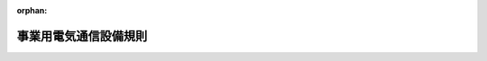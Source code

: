 .. _360M50001000030_20250304_507M60000008009:

:orphan:

======================
事業用電気通信設備規則
======================

.. raw:: html
    
    
    <main id="contentsLaw" class="active">
    <div id="innerDocument" class="active">
    
    
    
    
    <div style="margin-bottom: 12px;">
    <div id="lawTitleNo" style="font-size: 1.067rem; font-weight: bold;" class="_shokanBoxParent">昭和六十年郵政省令第三十号<div class="_shokanBox"></div>
    <div class="_inyoBox" id="_inyo_"></div>
    </div>
    <div id="lawTitle" style="margin-left: 3rem; font-size: 1.5rem; font-weight: bold; line-height: 1.25em;" class="_shokanBoxParent">
    <span data-xpath="">事業用電気通信設備規則</span><div class="_shokanBox" id="_shokan_"><div class="_shokanBtnIcons"></div></div>
    <div class="_inyoBox" id="_inyo_"></div>
    </div>
    </div><section id="EnactStatement" class="active EnactStatement"><div class="_div_EnactStatement _shokanBoxParent" style="text-indent: 1em;">
    <span data-xpath="">電気通信事業法（昭和五十九年法律第八十六号）第四十一条第一項の規定に基づき、事業用電気通信設備規則を次のように定める。</span><div class="_shokanBox" id="_shokan_"><div class="_shokanBtnIcons"></div></div>
    <div class="_inyoBox" id="_inyo_"></div>
    </div></section><section id="TOC" class="active TOC"><div class="_div_TOCLabel _shokanBoxParent">
    <span data-xpath="">目次</span><div class="_shokanBox" id="_shokan_"><div class="_shokanBtnIcons"></div></div>
    <div class="_inyoBox" id="_inyo_"></div>
    </div>
    <div class="_div_TOCChapter _shokanBoxParent" style="margin-left: 1em;">
    <div class="TOCChapterTitle xpathTarget xpath：／Law［1］／LawBody［1］／TOC［1］／TOCChapter［1］／ChapterTitle［1］">第一章　総則<span data-xpath="">（第一条―第三条）</span>
    </div>
    <div class="_shokanBox"><div class="_inyoBox"></div></div>
    </div>
    <div class="_div_TOCChapter _shokanBoxParent" style="margin-left: 1em;">
    <div class="TOCChapterTitle xpathTarget xpath：／Law［1］／LawBody［1］／TOC［1］／TOCChapter［2］／ChapterTitle［1］">第二章　電気通信回線設備を設置する電気通信事業者の電気通信事業の用に供する電気通信設備</div>
    <div class="_shokanBox"><div class="_inyoBox"></div></div>
    </div>
    <div class="_div_TOCSection _shokanBoxParent" style="margin-left: 2em;">
    <div class="TOCSectionTitle xpathTarget xpath：／Law［1］／LawBody［1］／TOC［1］／TOCChapter［2］／TOCSection［1］／SectionTitle［1］">第一節　電気通信設備の損壊又は故障の対策</div>
    <div class="_shokanBox"></div>
    <div class="_inyoBox"></div>
    </div>
    <div class="_div_TOCSubsection _shokanBoxParent" style="margin-left: 3em;">
    <div class="TOCSubsectionTitle xpathTarget xpath：／Law［1］／LawBody［1］／TOC［1］／TOCChapter［2］／TOCSection［1］／TOCSubsection［1］／SubsectionTitle［1］">第一款　アナログ電話用設備等<span data-xpath="">（第三条の二―第十六条）</span>
    </div>
    <div class="_shokanBox"></div>
    <div class="_inyoBox"></div>
    </div>
    <div class="_div_TOCSubsection _shokanBoxParent" style="margin-left: 3em;">
    <div class="TOCSubsectionTitle xpathTarget xpath：／Law［1］／LawBody［1］／TOC［1］／TOCChapter［2］／TOCSection［1］／TOCSubsection［2］／SubsectionTitle［1］">第二款　その他の電気通信設備<span data-xpath="">（第十六条の二―第十六条の六）</span>
    </div>
    <div class="_shokanBox"></div>
    <div class="_inyoBox"></div>
    </div>
    <div class="_div_TOCSection _shokanBoxParent" style="margin-left: 2em;">
    <div class="TOCSectionTitle xpathTarget xpath：／Law［1］／LawBody［1］／TOC［1］／TOCChapter［2］／TOCSection［2］／SectionTitle［1］">第二節　秘密の保持<span data-xpath="">（第十七条・第十八条）</span>
    </div>
    <div class="_shokanBox"></div>
    <div class="_inyoBox"></div>
    </div>
    <div class="_div_TOCSection _shokanBoxParent" style="margin-left: 2em;">
    <div class="TOCSectionTitle xpathTarget xpath：／Law［1］／LawBody［1］／TOC［1］／TOCChapter［2］／TOCSection［3］／SectionTitle［1］">第三節　他の電気通信設備の損傷又は機能の障害の防止<span data-xpath="">（第十九条―第二十二条）</span>
    </div>
    <div class="_shokanBox"></div>
    <div class="_inyoBox"></div>
    </div>
    <div class="_div_TOCSection _shokanBoxParent" style="margin-left: 2em;">
    <div class="TOCSectionTitle xpathTarget xpath：／Law［1］／LawBody［1］／TOC［1］／TOCChapter［2］／TOCSection［4］／SectionTitle［1］">第四節　他の電気通信設備との責任の分界<span data-xpath="">（第二十三条―第二十五条）</span>
    </div>
    <div class="_shokanBox"></div>
    <div class="_inyoBox"></div>
    </div>
    <div class="_div_TOCSection _shokanBoxParent" style="margin-left: 2em;">
    <div class="TOCSectionTitle xpathTarget xpath：／Law［1］／LawBody［1］／TOC［1］／TOCChapter［2］／TOCSection［5］／SectionTitle［1］">第五節　音声伝送役務の提供の用に供する電気通信設備</div>
    <div class="_shokanBox"></div>
    <div class="_inyoBox"></div>
    </div>
    <div class="_div_TOCSubsection _shokanBoxParent" style="margin-left: 3em;">
    <div class="TOCSubsectionTitle xpathTarget xpath：／Law［1］／LawBody［1］／TOC［1］／TOCChapter［2］／TOCSection［5］／TOCSubsection［1］／SubsectionTitle［1］">第一款　アナログ電話用設備<span data-xpath="">（第二十六条―第三十五条の二の七）</span>
    </div>
    <div class="_shokanBox"></div>
    <div class="_inyoBox"></div>
    </div>
    <div class="_div_TOCSubsection _shokanBoxParent" style="margin-left: 3em;">
    <div class="TOCSubsectionTitle xpathTarget xpath：／Law［1］／LawBody［1］／TOC［1］／TOCChapter［2］／TOCSection［5］／TOCSubsection［2］／SubsectionTitle［1］">第二款　総合デジタル通信用設備<span data-xpath="">（第三十五条の二の八―第三十五条の七の二）</span>
    </div>
    <div class="_shokanBox"></div>
    <div class="_inyoBox"></div>
    </div>
    <div class="_div_TOCSubsection _shokanBoxParent" style="margin-left: 3em;">
    <div class="TOCSubsectionTitle xpathTarget xpath：／Law［1］／LawBody［1］／TOC［1］／TOCChapter［2］／TOCSection［5］／TOCSubsection［3］／SubsectionTitle［1］">第三款　アナログ電話相当の機能を有するインターネットプロトコル電話用設備<span data-xpath="">（第三十五条の八―第三十五条の十五の二）</span>
    </div>
    <div class="_shokanBox"></div>
    <div class="_inyoBox"></div>
    </div>
    <div class="_div_TOCSubsection _shokanBoxParent" style="margin-left: 3em;">
    <div class="TOCSubsectionTitle xpathTarget xpath：／Law［1］／LawBody［1］／TOC［1］／TOCChapter［2］／TOCSection［5］／TOCSubsection［4］／SubsectionTitle［1］">第四款　携帯電話用設備、特定携帯電話用設備及びＰＨＳ用設備<span data-xpath="">（第三十五条の十六―第三十五条の二十三）</span>
    </div>
    <div class="_shokanBox"></div>
    <div class="_inyoBox"></div>
    </div>
    <div class="_div_TOCSubsection _shokanBoxParent" style="margin-left: 3em;">
    <div class="TOCSubsectionTitle xpathTarget xpath：／Law［1］／LawBody［1］／TOC［1］／TOCChapter［2］／TOCSection［5］／TOCSubsection［5］／SubsectionTitle［1］">第五款　その他の音声伝送用設備<span data-xpath="">（第三十六条―第三十六条の九）</span>
    </div>
    <div class="_shokanBox"></div>
    <div class="_inyoBox"></div>
    </div>
    <div class="_div_TOCSection _shokanBoxParent" style="margin-left: 2em;">
    <div class="TOCSectionTitle xpathTarget xpath：／Law［1］／LawBody［1］／TOC［1］／TOCChapter［2］／TOCSection［6］／SectionTitle［1］">第六節　第二号基礎的電気通信役務の提供の用に供する電気通信設備<span data-xpath="">（第三十六条の十）</span>
    </div>
    <div class="_shokanBox"></div>
    <div class="_inyoBox"></div>
    </div>
    <div class="_div_TOCChapter _shokanBoxParent" style="margin-left: 1em;">
    <div class="TOCChapterTitle xpathTarget xpath：／Law［1］／LawBody［1］／TOC［1］／TOCChapter［3］／ChapterTitle［1］">第三章　基礎的電気通信役務を提供する電気通信事業の用に供する電気通信設備</div>
    <div class="_shokanBox"><div class="_inyoBox"></div></div>
    </div>
    <div class="_div_TOCSection _shokanBoxParent" style="margin-left: 2em;">
    <div class="TOCSectionTitle xpathTarget xpath：／Law［1］／LawBody［1］／TOC［1］／TOCChapter［3］／TOCSection［1］／SectionTitle［1］">第一節　電気通信設備の損壊又は故障の対策</div>
    <div class="_shokanBox"></div>
    <div class="_inyoBox"></div>
    </div>
    <div class="_div_TOCSubsection _shokanBoxParent" style="margin-left: 3em;">
    <div class="TOCSubsectionTitle xpathTarget xpath：／Law［1］／LawBody［1］／TOC［1］／TOCChapter［3］／TOCSection［1］／TOCSubsection［1］／SubsectionTitle［1］">第一款　第一号基礎的電気通信役務の提供の用に供する電気通信設備<span data-xpath="">（第三十六条の十一―第四十条）</span>
    </div>
    <div class="_shokanBox"></div>
    <div class="_inyoBox"></div>
    </div>
    <div class="_div_TOCSubsection _shokanBoxParent" style="margin-left: 3em;">
    <div class="TOCSubsectionTitle xpathTarget xpath：／Law［1］／LawBody［1］／TOC［1］／TOCChapter［3］／TOCSection［1］／TOCSubsection［2］／SubsectionTitle［1］">第二款　第二号基礎的電気通信役務の提供の用に供する電気通信設備<span data-xpath="">（第四十条の二―第四十条の四）</span>
    </div>
    <div class="_shokanBox"></div>
    <div class="_inyoBox"></div>
    </div>
    <div class="_div_TOCSection _shokanBoxParent" style="margin-left: 2em;">
    <div class="TOCSectionTitle xpathTarget xpath：／Law［1］／LawBody［1］／TOC［1］／TOCChapter［3］／TOCSection［2］／SectionTitle［1］">第二節　秘密の保持<span data-xpath="">（第四十一条）</span>
    </div>
    <div class="_shokanBox"></div>
    <div class="_inyoBox"></div>
    </div>
    <div class="_div_TOCSection _shokanBoxParent" style="margin-left: 2em;">
    <div class="TOCSectionTitle xpathTarget xpath：／Law［1］／LawBody［1］／TOC［1］／TOCChapter［3］／TOCSection［3］／SectionTitle［1］">第三節　他の電気通信設備の損傷又は機能の障害の防止<span data-xpath="">（第四十二条）</span>
    </div>
    <div class="_shokanBox"></div>
    <div class="_inyoBox"></div>
    </div>
    <div class="_div_TOCSection _shokanBoxParent" style="margin-left: 2em;">
    <div class="TOCSectionTitle xpathTarget xpath：／Law［1］／LawBody［1］／TOC［1］／TOCChapter［3］／TOCSection［4］／SectionTitle［1］">第四節　他の電気通信設備との責任の分界<span data-xpath="">（第四十三条）</span>
    </div>
    <div class="_shokanBox"></div>
    <div class="_inyoBox"></div>
    </div>
    <div class="_div_TOCSection _shokanBoxParent" style="margin-left: 2em;">
    <div class="TOCSectionTitle xpathTarget xpath：／Law［1］／LawBody［1］／TOC［1］／TOCChapter［3］／TOCSection［5］／SectionTitle［1］">第五節　音声伝送役務の提供の用に供する電気通信設備<span data-xpath="">（第四十四条・第四十四条の二）</span>
    </div>
    <div class="_shokanBox"></div>
    <div class="_inyoBox"></div>
    </div>
    <div class="_div_TOCSection _shokanBoxParent" style="margin-left: 2em;">
    <div class="TOCSectionTitle xpathTarget xpath：／Law［1］／LawBody［1］／TOC［1］／TOCChapter［3］／TOCSection［6］／SectionTitle［1］">第六節　第二号基礎的電気通信役務の提供の用に供する電気通信設備<span data-xpath="">（第四十五条）</span>
    </div>
    <div class="_shokanBox"></div>
    <div class="_inyoBox"></div>
    </div>
    <div class="_div_TOCChapter _shokanBoxParent" style="margin-left: 1em;">
    <div class="TOCChapterTitle xpathTarget xpath：／Law［1］／LawBody［1］／TOC［1］／TOCChapter［4］／ChapterTitle［1］">第四章　第一種適格電気通信事業者の第一号基礎的電気通信役務を提供する電気通信事業の用に供する電気通信設備</div>
    <div class="_shokanBox"><div class="_inyoBox"></div></div>
    </div>
    <div class="_div_TOCSection _shokanBoxParent" style="margin-left: 2em;">
    <div class="TOCSectionTitle xpathTarget xpath：／Law［1］／LawBody［1］／TOC［1］／TOCChapter［4］／TOCSection［1］／SectionTitle［1］">第一節　電気通信設備の損壊又は故障の対策<span data-xpath="">（第四十五条の二・第四十五条の三）</span>
    </div>
    <div class="_shokanBox"></div>
    <div class="_inyoBox"></div>
    </div>
    <div class="_div_TOCSection _shokanBoxParent" style="margin-left: 2em;">
    <div class="TOCSectionTitle xpathTarget xpath：／Law［1］／LawBody［1］／TOC［1］／TOCChapter［4］／TOCSection［2］／SectionTitle［1］">第二節　秘密の保持<span data-xpath="">（第四十五条の四）</span>
    </div>
    <div class="_shokanBox"></div>
    <div class="_inyoBox"></div>
    </div>
    <div class="_div_TOCSection _shokanBoxParent" style="margin-left: 2em;">
    <div class="TOCSectionTitle xpathTarget xpath：／Law［1］／LawBody［1］／TOC［1］／TOCChapter［4］／TOCSection［3］／SectionTitle［1］">第三節　他の電気通信設備の損傷又は機能の障害の防止<span data-xpath="">（第四十五条の五）</span>
    </div>
    <div class="_shokanBox"></div>
    <div class="_inyoBox"></div>
    </div>
    <div class="_div_TOCSection _shokanBoxParent" style="margin-left: 2em;">
    <div class="TOCSectionTitle xpathTarget xpath：／Law［1］／LawBody［1］／TOC［1］／TOCChapter［4］／TOCSection［4］／SectionTitle［1］">第四節　他の電気通信設備との責任の分界<span data-xpath="">（第四十五条の六）</span>
    </div>
    <div class="_shokanBox"></div>
    <div class="_inyoBox"></div>
    </div>
    <div class="_div_TOCSection _shokanBoxParent" style="margin-left: 2em;">
    <div class="TOCSectionTitle xpathTarget xpath：／Law［1］／LawBody［1］／TOC［1］／TOCChapter［4］／TOCSection［5］／SectionTitle［1］">第五節　音声伝送役務の提供の用に供する電気通信設備<span data-xpath="">（第四十五条の七―第四十五条の九）</span>
    </div>
    <div class="_shokanBox"></div>
    <div class="_inyoBox"></div>
    </div>
    <div class="_div_TOCChapter _shokanBoxParent" style="margin-left: 1em;">
    <div class="TOCChapterTitle xpathTarget xpath：／Law［1］／LawBody［1］／TOC［1］／TOCChapter［5］／ChapterTitle［1］">第五章　基礎的電気通信役務以外の電気通信役務のうち、内容、利用者の範囲等からみて利用者の利益に及ぼす影響が大きい電気通信役務を提供する電気通信事業の用に供する電気通信設備</div>
    <div class="_shokanBox"><div class="_inyoBox"></div></div>
    </div>
    <div class="_div_TOCSection _shokanBoxParent" style="margin-left: 2em;">
    <div class="TOCSectionTitle xpathTarget xpath：／Law［1］／LawBody［1］／TOC［1］／TOCChapter［5］／TOCSection［1］／SectionTitle［1］">第一節　電気通信設備の損壊又は故障の対策<span data-xpath="">（第四十六条―第四十八条）</span>
    </div>
    <div class="_shokanBox"></div>
    <div class="_inyoBox"></div>
    </div>
    <div class="_div_TOCSection _shokanBoxParent" style="margin-left: 2em;">
    <div class="TOCSectionTitle xpathTarget xpath：／Law［1］／LawBody［1］／TOC［1］／TOCChapter［5］／TOCSection［2］／SectionTitle［1］">第二節　秘密の保持<span data-xpath="">（第四十九条）</span>
    </div>
    <div class="_shokanBox"></div>
    <div class="_inyoBox"></div>
    </div>
    <div class="_div_TOCSection _shokanBoxParent" style="margin-left: 2em;">
    <div class="TOCSectionTitle xpathTarget xpath：／Law［1］／LawBody［1］／TOC［1］／TOCChapter［5］／TOCSection［3］／SectionTitle［1］">第三節　他の電気通信設備の損傷又は機能の障害の防止<span data-xpath="">（第五十条）</span>
    </div>
    <div class="_shokanBox"></div>
    <div class="_inyoBox"></div>
    </div>
    <div class="_div_TOCSection _shokanBoxParent" style="margin-left: 2em;">
    <div class="TOCSectionTitle xpathTarget xpath：／Law［1］／LawBody［1］／TOC［1］／TOCChapter［5］／TOCSection［4］／SectionTitle［1］">第四節　他の電気通信設備との責任の分界<span data-xpath="">（第五十一条）</span>
    </div>
    <div class="_shokanBox"></div>
    <div class="_inyoBox"></div>
    </div>
    <div class="_div_TOCSection _shokanBoxParent" style="margin-left: 2em;">
    <div class="TOCSectionTitle xpathTarget xpath：／Law［1］／LawBody［1］／TOC［1］／TOCChapter［5］／TOCSection［5］／SectionTitle［1］">第五節　音声伝送役務の提供の用に供する電気通信設備<span data-xpath="">（第五十二条―第五十六条）</span>
    </div>
    <div class="_shokanBox"></div>
    <div class="_inyoBox"></div>
    </div>
    <div class="_div_TOCChapter _shokanBoxParent" style="margin-left: 1em;">
    <div class="TOCChapterTitle xpathTarget xpath：／Law［1］／LawBody［1］／TOC［1］／TOCChapter［6］／ChapterTitle［1］">第六章　雑則<span data-xpath="">（第五十七条・第五十八条）</span>
    </div>
    <div class="_shokanBox"><div class="_inyoBox"></div></div>
    </div>
    <div class="_div_TOCSupplProvision _shokanBoxParent" style="margin-left: 1em;">
    <span data-xpath="">附則</span><div class="_shokanBox" id="_shokan_"><div class="_shokanBtnIcons"></div></div>
    <div class="_inyoBox" id="_inyo_"></div>
    </div></section><section id="MainProvision" class="active MainProvision"><section id="" class="active Chapter"><div style="margin-left: 3em; font-weight: bold;" class="ChapterTitle _div_ChapterTitle _shokanBoxParent">
    <div class="ChapterTitle">第一章　総則</div>
    <div class="_shokanBox" id="_shokan_"><div class="_shokanBtnIcons"></div></div>
    <div class="_inyoBox" id="_inyo_"></div>
    </div></section><section id="" class="active Article"><div style="margin-left: 1em; font-weight: bold;" class="_div_ArticleCaption _shokanBoxParent">
    <span data-xpath="">（目的）</span><div class="_shokanBox" id="_shokan_"><div class="_shokanBtnIcons"></div></div>
    <div class="_inyoBox" id="_inyo_"></div>
    </div>
    <div style="margin-left: 1em; text-indent: -1em;" id="" class="_div_ArticleTitle _shokanBoxParent">
    <span style="font-weight: bold;">第一条</span>　<span data-xpath="">この規則は、電気通信事業法（昭和五十九年法律第八十六号。以下「法」という。）第四十一条第一項から第三項まで及び第五項の規定に基づく技術基準を定めることを目的とする。</span><div class="_shokanBox" id="_shokan_"><div class="_shokanBtnIcons"></div></div>
    <div class="_inyoBox" id="_inyo_"></div>
    </div></section><section id="" class="active Article"><div style="margin-left: 1em; font-weight: bold;" class="_div_ArticleCaption _shokanBoxParent">
    <span data-xpath="">（適用の範囲）</span><div class="_shokanBox" id="_shokan_"><div class="_shokanBtnIcons"></div></div>
    <div class="_inyoBox" id="_inyo_"></div>
    </div>
    <div style="margin-left: 1em; text-indent: -1em;" id="" class="_div_ArticleTitle _shokanBoxParent">
    <span style="font-weight: bold;">第二条</span>　<span data-xpath="">この規則のうち、第一章及び第六章は全ての事業用電気通信設備について、第二章は法第四十一条第一項に規定する電気通信設備について、第三章は同条第二項に規定する電気通信設備について、第四章は同条第三項に規定する電気通信設備について、第五章は同条第五項に規定する電気通信設備について、それぞれ適用する。</span><div class="_shokanBox" id="_shokan_"><div class="_shokanBtnIcons"></div></div>
    <div class="_inyoBox" id="_inyo_"></div>
    </div></section><section id="" class="active Article"><div style="margin-left: 1em; font-weight: bold;" class="_div_ArticleCaption _shokanBoxParent">
    <span data-xpath="">（定義）</span><div class="_shokanBox" id="_shokan_"><div class="_shokanBtnIcons"></div></div>
    <div class="_inyoBox" id="_inyo_"></div>
    </div>
    <div style="margin-left: 1em; text-indent: -1em;" id="" class="_div_ArticleTitle _shokanBoxParent">
    <span style="font-weight: bold;">第三条</span>　<span data-xpath="">この規則において使用する用語は、法において使用する用語の例による。</span><div class="_shokanBox" id="_shokan_"><div class="_shokanBtnIcons"></div></div>
    <div class="_inyoBox" id="_inyo_"></div>
    </div>
    <div style="margin-left: 1em; text-indent: -1em;" class="_div_ParagraphSentence _shokanBoxParent">
    <span style="font-weight: bold;">２</span>　<span data-xpath="">この規則の規定の解釈については、次の定義に従うものとする。</span><div class="_shokanBox" id="_shokan_"><div class="_shokanBtnIcons"></div></div>
    <div class="_inyoBox" id="_inyo_"></div>
    </div>
    <div id="" style="margin-left: 2em; text-indent: -1em;" class="_div_ItemSentence _shokanBoxParent">
    <span style="font-weight: bold;">一</span>　<span data-xpath="">「音声伝送役務」とは、電気通信事業法施行規則（昭和六十年郵政省令第二十五号）第二条第二項第一号に規定する音声伝送役務をいう。</span><div class="_shokanBox" id="_shokan_"><div class="_shokanBtnIcons"></div></div>
    <div class="_inyoBox" id="_inyo_"></div>
    </div>
    <div id="" style="margin-left: 2em; text-indent: -1em;" class="_div_ItemSentence _shokanBoxParent">
    <span style="font-weight: bold;">二</span>　<span data-xpath="">「専用役務」とは、電気通信事業法施行規則第二条第二項第三号に規定する専用役務をいう。</span><div class="_shokanBox" id="_shokan_"><div class="_shokanBtnIcons"></div></div>
    <div class="_inyoBox" id="_inyo_"></div>
    </div>
    <div id="" style="margin-left: 2em; text-indent: -1em;" class="_div_ItemSentence _shokanBoxParent">
    <span style="font-weight: bold;">三</span>　<span data-xpath="">「アナログ電話用設備」とは、事業用電気通信設備のうち、端末設備又は自営電気通信設備（以下「端末設備等」という。）を接続する点においてアナログ信号を入出力するものであつて、主として音声の伝送交換を目的とする電気通信役務の提供の用に供するものをいう。</span><div class="_shokanBox" id="_shokan_"><div class="_shokanBtnIcons"></div></div>
    <div class="_inyoBox" id="_inyo_"></div>
    </div>
    <div id="" style="margin-left: 2em; text-indent: -1em;" class="_div_ItemSentence _shokanBoxParent">
    <span style="font-weight: bold;">四</span>　<span data-xpath="">「二線式アナログ電話用設備」とは、アナログ電話用設備のうち、事業用電気通信設備と端末設備等を接続する点において二線式の接続形式を有するものをいう。</span><div class="_shokanBox" id="_shokan_"><div class="_shokanBtnIcons"></div></div>
    <div class="_inyoBox" id="_inyo_"></div>
    </div>
    <div id="" style="margin-left: 2em; text-indent: -1em;" class="_div_ItemSentence _shokanBoxParent">
    <span style="font-weight: bold;">四の二</span>　<span data-xpath="">「メタルインターネットプロトコル電話用設備」とは、二線式アナログ電話用設備のうち、他の電気通信事業者の電気通信設備を接続する点においてインターネットプロトコルを使用するもの（次号に規定するものを除く。）をいう。</span><div class="_shokanBox" id="_shokan_"><div class="_shokanBtnIcons"></div></div>
    <div class="_inyoBox" id="_inyo_"></div>
    </div>
    <div id="" style="margin-left: 2em; text-indent: -1em;" class="_div_ItemSentence _shokanBoxParent">
    <span style="font-weight: bold;">四の三</span>　<span data-xpath="">「ワイヤレス固定電話用設備」とは、二線式アナログ電話用設備のうち、第一種適格電気通信事業者が第一号基礎的電気通信役務を提供する電気通信事業の用に供する電気通信設備であつて、その伝送路設備の一部に他の電気通信事業者が設置する携帯電話用設備を用いるものをいう。</span><div class="_shokanBox" id="_shokan_"><div class="_shokanBtnIcons"></div></div>
    <div class="_inyoBox" id="_inyo_"></div>
    </div>
    <div id="" style="margin-left: 2em; text-indent: -1em;" class="_div_ItemSentence _shokanBoxParent">
    <span style="font-weight: bold;">五</span>　<span data-xpath="">「総合デジタル通信用設備」とは、事業用電気通信設備のうち、主として六四キロビット毎秒を単位とするデジタル信号の伝送速度により、符号、音声その他の音響又は影像を統合して伝送交換することを目的とする電気通信役務の提供の用に供するものをいう。</span><div class="_shokanBox" id="_shokan_"><div class="_shokanBtnIcons"></div></div>
    <div class="_inyoBox" id="_inyo_"></div>
    </div>
    <div id="" style="margin-left: 2em; text-indent: -1em;" class="_div_ItemSentence _shokanBoxParent">
    <span style="font-weight: bold;">五の二</span>　<span data-xpath="">「インターネットプロトコルを用いた総合デジタル通信用設備」とは、総合デジタル通信用設備のうち、他の電気通信事業者の電気通信設備を接続する点においてインターネットプロトコルを使用するものをいう。</span><div class="_shokanBox" id="_shokan_"><div class="_shokanBtnIcons"></div></div>
    <div class="_inyoBox" id="_inyo_"></div>
    </div>
    <div id="" style="margin-left: 2em; text-indent: -1em;" class="_div_ItemSentence _shokanBoxParent">
    <span style="font-weight: bold;">六</span>　<span data-xpath="">「インターネットプロトコル電話用設備」とは、事業用電気通信設備のうち、端末設備等をインターネットプロトコルを使用してパケット交換網に接続するもの（次号に規定するものを除く。）であつて、音声伝送役務の提供の用に供するものをいう。</span><div class="_shokanBox" id="_shokan_"><div class="_shokanBtnIcons"></div></div>
    <div class="_inyoBox" id="_inyo_"></div>
    </div>
    <div id="" style="margin-left: 2em; text-indent: -1em;" class="_div_ItemSentence _shokanBoxParent">
    <span style="font-weight: bold;">七</span>　<span data-xpath="">「携帯電話用設備」とは、事業用電気通信設備のうち、無線設備規則（昭和二十五年電波監理委員会規則第十八号）第三条第一号に規定する携帯無線通信による電気通信役務の提供の用に供するものをいう。</span><div class="_shokanBox" id="_shokan_"><div class="_shokanBtnIcons"></div></div>
    <div class="_inyoBox" id="_inyo_"></div>
    </div>
    <div id="" style="margin-left: 2em; text-indent: -1em;" class="_div_ItemSentence _shokanBoxParent">
    <span style="font-weight: bold;">七の二</span>　<span data-xpath="">「特定携帯電話用設備」とは、事業用電気通信設備のうち、電気通信設備又は提供すべき電気通信役務の種類又は内容を電気通信番号規則（令和元年総務省令第四号）別表第四号に掲げる音声伝送携帯電話番号により識別するための電気通信設備及びこれと一体として設置される電気通信設備（前号に規定するものを除く。）であつて、音声伝送役務の提供の用に供するものをいう。</span><div class="_shokanBox" id="_shokan_"><div class="_shokanBtnIcons"></div></div>
    <div class="_inyoBox" id="_inyo_"></div>
    </div>
    <div id="" style="margin-left: 2em; text-indent: -1em;" class="_div_ItemSentence _shokanBoxParent">
    <span style="font-weight: bold;">八</span>　<span data-xpath="">「ＰＨＳ用設備」とは、事業用電気通信設備のうち、電波法施行規則（昭和二十五年電波監理委員会規則第十四号）第六条第四項第六号に規定するＰＨＳの陸上移動局との間で行われる無線通信による電気通信役務の提供の用に供するものをいう。</span><div class="_shokanBox" id="_shokan_"><div class="_shokanBtnIcons"></div></div>
    <div class="_inyoBox" id="_inyo_"></div>
    </div>
    <div id="" style="margin-left: 2em; text-indent: -1em;" class="_div_ItemSentence _shokanBoxParent">
    <span style="font-weight: bold;">九</span>　<span data-xpath="">「アナログ電話用設備等」とは、アナログ電話用設備、総合デジタル通信用設備（音声伝送役務の提供の用に供するものに限る。）、電気通信番号規則別表第一号に掲げる固定電話番号を使用して電気通信役務を提供するインターネットプロトコル電話用設備、携帯電話用設備、特定携帯電話用設備及びＰＨＳ用設備をいう。</span><div class="_shokanBox" id="_shokan_"><div class="_shokanBtnIcons"></div></div>
    <div class="_inyoBox" id="_inyo_"></div>
    </div>
    <div id="" style="margin-left: 2em; text-indent: -1em;" class="_div_ItemSentence _shokanBoxParent">
    <span style="font-weight: bold;">十</span>　<span data-xpath="">「特定端末設備」とは、自らの電気通信事業の用に供する端末設備であつて事業用電気通信設備であるもののうち、自ら設置する電気通信回線設備の一端に接続されるものをいう。</span><div class="_shokanBox" id="_shokan_"><div class="_shokanBtnIcons"></div></div>
    <div class="_inyoBox" id="_inyo_"></div>
    </div>
    <div id="" style="margin-left: 2em; text-indent: -1em;" class="_div_ItemSentence _shokanBoxParent">
    <span style="font-weight: bold;">十一</span>　<span data-xpath="">「直流回路」とは、電気通信回線設備に接続して電気通信事業者の交換設備の動作の開始及び終了の制御を行うための回路をいう。</span><div class="_shokanBox" id="_shokan_"><div class="_shokanBtnIcons"></div></div>
    <div class="_inyoBox" id="_inyo_"></div>
    </div>
    <div id="" style="margin-left: 2em; text-indent: -1em;" class="_div_ItemSentence _shokanBoxParent">
    <span style="font-weight: bold;">十二</span>　<span data-xpath="">「絶対レベル」とは、一の皮相電力の一ミリワットに対する比をデシベルで表したものをいう。</span><div class="_shokanBox" id="_shokan_"><div class="_shokanBtnIcons"></div></div>
    <div class="_inyoBox" id="_inyo_"></div>
    </div>
    <div id="" style="margin-left: 2em; text-indent: -1em;" class="_div_ItemSentence _shokanBoxParent">
    <span style="font-weight: bold;">十三</span>　<span data-xpath="">「固定電話接続用設備」とは、事業用電気通信設備（メタルインターネットプロトコル電話用設備、ワイヤレス固定電話用設備、インターネットプロトコルを用いた総合デジタル通信用設備及び電気通信番号規則別表第一号に掲げる固定電話番号を使用して電気通信役務を提供するインターネットプロトコル電話用設備に限る。）であつて、他の電気通信事業者の電気通信設備（メタルインターネットプロトコル電話用設備、ワイヤレス固定電話用設備、インターネットプロトコルを用いた総合デジタル通信用設備及び電気通信番号規則別表第一号に掲げる固定電話番号を使用して電気通信役務を提供するインターネットプロトコル電話用設備に限る。）との接続を行うために設置される電気通信設備の機器（専ら特定の一の者の電気通信設備との接続を行うために設置されるものを除く。）と同一の構内に設置されるものをいう。</span><div class="_shokanBox" id="_shokan_"><div class="_shokanBtnIcons"></div></div>
    <div class="_inyoBox" id="_inyo_"></div>
    </div></section><section id="" class="active Chapter"><div style="margin-left: 3em; font-weight: bold;" class="ChapterTitle followingChapter _div_ChapterTitle _shokanBoxParent">
    <div class="ChapterTitle">第二章　電気通信回線設備を設置する電気通信事業者の電気通信事業の用に供する電気通信設備</div>
    <div class="_shokanBox" id="_shokan_"><div class="_shokanBtnIcons"></div></div>
    <div class="_inyoBox" id="_inyo_"></div>
    </div></section><section id="" class="active Sectiot"><div style="margin-left: 4em; font-weight: bold;" class="SectionTitle _div_SectionTitle _shokanBoxParent">
    <div class="SectionTitle">第一節　電気通信設備の損壊又は故障の対策</div>
    <div class="_shokanBox" id="_shokan_"><div class="_shokanBtnIcons"></div></div>
    <div class="_inyoBox" id="_inyo_"></div>
    </div></section><section id="" class="active Subsection"><div style="margin-left: 5em; font-weight: bold;" class="SubsectionTitle _div_SubsectionTitle _shokanBoxParent">
    <div class="SubsectionTitle">第一款　アナログ電話用設備等</div>
    <div class="_shokanBox" id="_shokan_"><div class="_shokanBtnIcons"></div></div>
    <div class="_inyoBox" id="_inyo_"></div>
    </div></section><section id="" class="active Article"><div style="margin-left: 1em; font-weight: bold;" class="_div_ArticleCaption _shokanBoxParent">
    <span data-xpath="">（適用の範囲）</span><div class="_shokanBox" id="_shokan_"><div class="_shokanBtnIcons"></div></div>
    <div class="_inyoBox" id="_inyo_"></div>
    </div>
    <div style="margin-left: 1em; text-indent: -1em;" id="" class="_div_ArticleTitle _shokanBoxParent">
    <span style="font-weight: bold;">第三条の二</span>　<span data-xpath="">この款の規定（第十五条の四を除く。）は、アナログ電話用設備等（特定端末設備を除く。）について適用する。</span><div class="_shokanBox" id="_shokan_"><div class="_shokanBtnIcons"></div></div>
    <div class="_inyoBox" id="_inyo_"></div>
    </div></section><section id="" class="active Article"><div style="margin-left: 1em; font-weight: bold;" class="_div_ArticleCaption _shokanBoxParent">
    <span data-xpath="">（予備機器等）</span><div class="_shokanBox" id="_shokan_"><div class="_shokanBtnIcons"></div></div>
    <div class="_inyoBox" id="_inyo_"></div>
    </div>
    <div style="margin-left: 1em; text-indent: -1em;" id="" class="_div_ArticleTitle _shokanBoxParent">
    <span style="font-weight: bold;">第四条</span>　<span data-xpath="">通信路の設定に直接係る交換設備の機器は、その機能を代替することができる予備の機器の設置若しくは配備の措置又はこれに準ずる措置が講じられ、かつ、その損壊又は故障（以下「故障等」という。）の発生時に当該予備の機器に速やかに切り替えられるようにしなければならない。</span><span data-xpath="">ただし、次の各号に掲げる機器については、この限りでない。</span><div class="_shokanBox" id="_shokan_"><div class="_shokanBtnIcons"></div></div>
    <div class="_inyoBox" id="_inyo_"></div>
    </div>
    <div id="" style="margin-left: 2em; text-indent: -1em;" class="_div_ItemSentence _shokanBoxParent">
    <span style="font-weight: bold;">一</span>　<span data-xpath="">端末回線（端末設備等と交換設備との間の電気通信回線をいう。以下同じ。）を当該交換設備に接続するための機器</span><div class="_shokanBox" id="_shokan_"><div class="_shokanBtnIcons"></div></div>
    <div class="_inyoBox" id="_inyo_"></div>
    </div>
    <div id="" style="margin-left: 2em; text-indent: -1em;" class="_div_ItemSentence _shokanBoxParent">
    <span style="font-weight: bold;">二</span>　<span data-xpath="">当該交換設備の故障等の発生時に、他の交換設備によりその疎通が確保できる交換設備の機器</span><div class="_shokanBox" id="_shokan_"><div class="_shokanBtnIcons"></div></div>
    <div class="_inyoBox" id="_inyo_"></div>
    </div>
    <div style="margin-left: 1em; text-indent: -1em;" class="_div_ParagraphSentence _shokanBoxParent">
    <span style="font-weight: bold;">２</span>　<span data-xpath="">伝送路設備には、予備の電気通信回線を設置しなければならない。</span><span data-xpath="">ただし、次の各号に掲げるものについては、この限りでない。</span><div class="_shokanBox" id="_shokan_"><div class="_shokanBtnIcons"></div></div>
    <div class="_inyoBox" id="_inyo_"></div>
    </div>
    <div id="" style="margin-left: 2em; text-indent: -1em;" class="_div_ItemSentence _shokanBoxParent">
    <span style="font-weight: bold;">一</span>　<span data-xpath="">端末回線その他専ら特定の一の者の通信を取り扱う区間に使用するもの</span><div class="_shokanBox" id="_shokan_"><div class="_shokanBtnIcons"></div></div>
    <div class="_inyoBox" id="_inyo_"></div>
    </div>
    <div id="" style="margin-left: 2em; text-indent: -1em;" class="_div_ItemSentence _shokanBoxParent">
    <span style="font-weight: bold;">二</span>　<span data-xpath="">当該伝送路設備の故障等の発生時に、他の伝送路設備によりその疎通が確保できるもの</span><div class="_shokanBox" id="_shokan_"><div class="_shokanBtnIcons"></div></div>
    <div class="_inyoBox" id="_inyo_"></div>
    </div>
    <div style="margin-left: 1em; text-indent: -1em;" class="_div_ParagraphSentence _shokanBoxParent">
    <span style="font-weight: bold;">３</span>　<span data-xpath="">伝送路設備において当該伝送路設備に設けられた電気通信回線に共通に使用される機器は、その機能を代替することができる予備の機器の設置若しくは配備の措置又はこれに準ずる措置が講じられ、かつ、その故障等の発生時に当該予備の機器に速やかに切り替えられるようにしなければならない。</span><div class="_shokanBox" id="_shokan_"><div class="_shokanBtnIcons"></div></div>
    <div class="_inyoBox" id="_inyo_"></div>
    </div>
    <div style="margin-left: 1em; text-indent: -1em;" class="_div_ParagraphSentence _shokanBoxParent">
    <span style="font-weight: bold;">４</span>　<span data-xpath="">交換設備相互間を接続する伝送路設備は、複数の経路により設置されなければならない。</span><span data-xpath="">ただし、地形の状況により複数の経路の設置が困難な場合又は伝送路設備の故障等の対策として複数の経路による設置と同等以上の効果を有する措置が講じられる場合は、この限りでない。</span><div class="_shokanBox" id="_shokan_"><div class="_shokanBtnIcons"></div></div>
    <div class="_inyoBox" id="_inyo_"></div>
    </div>
    <div style="margin-left: 1em; text-indent: -1em;" class="_div_ParagraphSentence _shokanBoxParent">
    <span style="font-weight: bold;">５</span>　<span data-xpath="">固定電話接続用設備は、その故障等の発生時に他の地域に設置された固定電話接続用設備に速やかに切り替えられるようにしなければならない。</span><div class="_shokanBox" id="_shokan_"><div class="_shokanBtnIcons"></div></div>
    <div class="_inyoBox" id="_inyo_"></div>
    </div></section><section id="" class="active Article"><div style="margin-left: 1em; font-weight: bold;" class="_div_ArticleCaption _shokanBoxParent">
    <span data-xpath="">（故障検出）</span><div class="_shokanBox" id="_shokan_"><div class="_shokanBtnIcons"></div></div>
    <div class="_inyoBox" id="_inyo_"></div>
    </div>
    <div style="margin-left: 1em; text-indent: -1em;" id="" class="_div_ArticleTitle _shokanBoxParent">
    <span style="font-weight: bold;">第五条</span>　<span data-xpath="">事業用電気通信設備は、電源停止、共通制御機器の動作停止その他電気通信役務の提供に直接係る機能に重大な支障を及ぼす故障等の発生時には、これを直ちに検出し、当該事業用電気通信設備を維持し、又は運用する者に通知する機能を備えなければならない。</span><div class="_shokanBox" id="_shokan_"><div class="_shokanBtnIcons"></div></div>
    <div class="_inyoBox" id="_inyo_"></div>
    </div></section><section id="" class="active Article"><div style="margin-left: 1em; font-weight: bold;" class="_div_ArticleCaption _shokanBoxParent">
    <span data-xpath="">（事業用電気通信設備の防護措置）</span><div class="_shokanBox" id="_shokan_"><div class="_shokanBtnIcons"></div></div>
    <div class="_inyoBox" id="_inyo_"></div>
    </div>
    <div style="margin-left: 1em; text-indent: -1em;" id="" class="_div_ArticleTitle _shokanBoxParent">
    <span style="font-weight: bold;">第六条</span>　<span data-xpath="">事業用電気通信設備は、利用者又は他の電気通信事業者の電気通信設備から受信したプログラムによつて当該事業用電気通信設備が当該事業用電気通信設備を設置する電気通信事業者の意図に反する動作を行うことその他の事由により電気通信役務の提供に重大な支障を及ぼすことがないよう当該プログラムの機能の制限その他の必要な防護措置が講じられなければならない。</span><div class="_shokanBox" id="_shokan_"><div class="_shokanBtnIcons"></div></div>
    <div class="_inyoBox" id="_inyo_"></div>
    </div></section><section id="" class="active Article"><div style="margin-left: 1em; font-weight: bold;" class="_div_ArticleCaption _shokanBoxParent">
    <span data-xpath="">（試験機器及び応急復旧機材の配備）</span><div class="_shokanBox" id="_shokan_"><div class="_shokanBtnIcons"></div></div>
    <div class="_inyoBox" id="_inyo_"></div>
    </div>
    <div style="margin-left: 1em; text-indent: -1em;" id="" class="_div_ArticleTitle _shokanBoxParent">
    <span style="font-weight: bold;">第七条</span>　<span data-xpath="">事業用電気通信設備の工事、維持又は運用を行う事業場には、当該事業用電気通信設備の点検及び検査に必要な試験機器の配備又はこれに準ずる措置がなされていなければならない。</span><div class="_shokanBox" id="_shokan_"><div class="_shokanBtnIcons"></div></div>
    <div class="_inyoBox" id="_inyo_"></div>
    </div>
    <div style="margin-left: 1em; text-indent: -1em;" class="_div_ParagraphSentence _shokanBoxParent">
    <span style="font-weight: bold;">２</span>　<span data-xpath="">事業用電気通信設備の工事、維持又は運用を行う事業場には、当該事業用電気通信設備の故障等が発生した場合における応急復旧工事、臨時の電気通信回線の設置、電力の供給その他の応急復旧措置を行うために必要な機材の配備又はこれに準ずる措置がなされていなければならない。</span><div class="_shokanBox" id="_shokan_"><div class="_shokanBtnIcons"></div></div>
    <div class="_inyoBox" id="_inyo_"></div>
    </div></section><section id="" class="active Article"><div style="margin-left: 1em; font-weight: bold;" class="_div_ArticleCaption _shokanBoxParent">
    <span data-xpath="">（異常ふくそう対策等）</span><div class="_shokanBox" id="_shokan_"><div class="_shokanBtnIcons"></div></div>
    <div class="_inyoBox" id="_inyo_"></div>
    </div>
    <div style="margin-left: 1em; text-indent: -1em;" id="" class="_div_ArticleTitle _shokanBoxParent">
    <span style="font-weight: bold;">第八条</span>　<span data-xpath="">交換設備は、異常ふくそう（特定の交換設備に対し通信が集中することにより、交換設備の通信の疎通能力が継続して著しく低下する現象をいう。以下同じ。）が発生した場合に、これを検出し、かつ、通信の集中を規制する機能又はこれと同等の機能を有するものでなければならない。</span><span data-xpath="">ただし、通信が同時に集中することがないようこれを制御することができる交換設備については、この限りでない。</span><div class="_shokanBox" id="_shokan_"><div class="_shokanBtnIcons"></div></div>
    <div class="_inyoBox" id="_inyo_"></div>
    </div></section><section id="" class="active Article"><div style="margin-left: 1em; text-indent: -1em;" id="" class="_div_ArticleTitle _shokanBoxParent">
    <span style="font-weight: bold;">第八条の二</span>　<span data-xpath="">携帯電話用設備、特定携帯電話用設備及びＰＨＳ用設備は、多数の移動端末設備が同時に電気通信設備と接続する場合等に生じるトラヒックの瞬間的かつ急激な増加により電気通信役務の提供に重大な支障を及ぼすことがないよう、次の各号に掲げる措置のいずれかが講じられなければならない。</span><div class="_shokanBox" id="_shokan_"><div class="_shokanBtnIcons"></div></div>
    <div class="_inyoBox" id="_inyo_"></div>
    </div>
    <div id="" style="margin-left: 2em; text-indent: -1em;" class="_div_ItemSentence _shokanBoxParent">
    <span style="font-weight: bold;">一</span>　<span data-xpath="">トラヒックの瞬間的かつ急激な増加の発生を防止又は抑制する措置</span><div class="_shokanBox" id="_shokan_"><div class="_shokanBtnIcons"></div></div>
    <div class="_inyoBox" id="_inyo_"></div>
    </div>
    <div id="" style="margin-left: 2em; text-indent: -1em;" class="_div_ItemSentence _shokanBoxParent">
    <span style="font-weight: bold;">二</span>　<span data-xpath="">トラヒックの瞬間的かつ急激な増加に対応するための十分な通信容量を有する電気通信設備（電気通信役務に係る情報の管理、電気通信役務の制御又は端末設備等の認証を行うための電気通信設備を含む。次項第二号において同じ。）の設置</span><div class="_shokanBox" id="_shokan_"><div class="_shokanBtnIcons"></div></div>
    <div class="_inyoBox" id="_inyo_"></div>
    </div>
    <div style="margin-left: 1em; text-indent: -1em;" class="_div_ParagraphSentence _shokanBoxParent">
    <span style="font-weight: bold;">２</span>　<span data-xpath="">携帯電話用設備、特定携帯電話用設備及びＰＨＳ用設備は、移動端末設備に由来する制御信号の増加により電気通信役務の提供に重大な支障を及ぼすことがないよう、次の各号に掲げる措置のいずれかが講じられなければならない。</span><div class="_shokanBox" id="_shokan_"><div class="_shokanBtnIcons"></div></div>
    <div class="_inyoBox" id="_inyo_"></div>
    </div>
    <div id="" style="margin-left: 2em; text-indent: -1em;" class="_div_ItemSentence _shokanBoxParent">
    <span style="font-weight: bold;">一</span>　<span data-xpath="">制御信号の増加による電気通信設備の負荷を軽減させる措置</span><div class="_shokanBox" id="_shokan_"><div class="_shokanBtnIcons"></div></div>
    <div class="_inyoBox" id="_inyo_"></div>
    </div>
    <div id="" style="margin-left: 2em; text-indent: -1em;" class="_div_ItemSentence _shokanBoxParent">
    <span style="font-weight: bold;">二</span>　<span data-xpath="">制御信号の増加に対応するための十分な通信容量を有する電気通信設備の設置</span><div class="_shokanBox" id="_shokan_"><div class="_shokanBtnIcons"></div></div>
    <div class="_inyoBox" id="_inyo_"></div>
    </div></section><section id="" class="active Article"><div style="margin-left: 1em; text-indent: -1em;" id="" class="_div_ArticleTitle _shokanBoxParent">
    <span style="font-weight: bold;">第八条の二の二</span>　<span data-xpath="">携帯電話用設備及び特定携帯電話用設備のうち、電気通信事業法施行規則第二十九条第一項第三号の規定により告示した設備は、トラヒックの瞬間的かつ急激な増加及び制御信号の増加を想定した過負荷試験を実施し、前条第一項及び第二項に掲げる措置の実効性を確保しなければならない。</span><div class="_shokanBox" id="_shokan_"><div class="_shokanBtnIcons"></div></div>
    <div class="_inyoBox" id="_inyo_"></div>
    </div></section><section id="" class="active Article"><div style="margin-left: 1em; text-indent: -1em;" id="" class="_div_ArticleTitle _shokanBoxParent">
    <span style="font-weight: bold;">第八条の三</span>　<span data-xpath="">電気通信事業者は、一の地域に設置した固定電話接続用設備が故障等により使用できない場合に他の地域に設置した固定電話接続用設備を用いてその疎通が確保できるよう、十分な通信容量を有する電気通信設備（当該他の地域に設置した固定電話接続用設備と接続される伝送路設備を含む。）を設置するよう努めなければならない。</span><div class="_shokanBox" id="_shokan_"><div class="_shokanBtnIcons"></div></div>
    <div class="_inyoBox" id="_inyo_"></div>
    </div></section><section id="" class="active Article"><div style="margin-left: 1em; font-weight: bold;" class="_div_ArticleCaption _shokanBoxParent">
    <span data-xpath="">（耐震対策）</span><div class="_shokanBox" id="_shokan_"><div class="_shokanBtnIcons"></div></div>
    <div class="_inyoBox" id="_inyo_"></div>
    </div>
    <div style="margin-left: 1em; text-indent: -1em;" id="" class="_div_ArticleTitle _shokanBoxParent">
    <span style="font-weight: bold;">第九条</span>　<span data-xpath="">事業用電気通信設備の据付けに当たつては、通常想定される規模の地震による転倒又は移動を防止するため、床への緊結その他の耐震措置が講じられなければならない。</span><div class="_shokanBox" id="_shokan_"><div class="_shokanBtnIcons"></div></div>
    <div class="_inyoBox" id="_inyo_"></div>
    </div>
    <div style="margin-left: 1em; text-indent: -1em;" class="_div_ParagraphSentence _shokanBoxParent">
    <span style="font-weight: bold;">２</span>　<span data-xpath="">事業用電気通信設備は、通常想定される規模の地震による構成部品の接触不良及び脱落を防止するため、構成部品の固定その他の耐震措置が講じられたものでなければならない。</span><div class="_shokanBox" id="_shokan_"><div class="_shokanBtnIcons"></div></div>
    <div class="_inyoBox" id="_inyo_"></div>
    </div>
    <div style="margin-left: 1em; text-indent: -1em;" class="_div_ParagraphSentence _shokanBoxParent">
    <span style="font-weight: bold;">３</span>　<span data-xpath="">その故障等により電気通信役務の提供に直接係る機能に重大な支障を及ぼすおそれのある事業用電気通信設備に関する前二項の耐震措置は、大規模な地震を考慮したものでなければならない。</span><div class="_shokanBox" id="_shokan_"><div class="_shokanBtnIcons"></div></div>
    <div class="_inyoBox" id="_inyo_"></div>
    </div></section><section id="" class="active Article"><div style="margin-left: 1em; font-weight: bold;" class="_div_ArticleCaption _shokanBoxParent">
    <span data-xpath="">（電源設備）</span><div class="_shokanBox" id="_shokan_"><div class="_shokanBtnIcons"></div></div>
    <div class="_inyoBox" id="_inyo_"></div>
    </div>
    <div style="margin-left: 1em; text-indent: -1em;" id="" class="_div_ArticleTitle _shokanBoxParent">
    <span style="font-weight: bold;">第十条</span>　<span data-xpath="">事業用電気通信設備の電源設備は、平均繁忙時（一日のうち年間を平均して電気通信設備の負荷が最大となる連続した一時間をいう。以下同じ。）に事業用電気通信設備の消費電流を安定的に供給できる容量があり、かつ、供給電圧又は供給電流を常に事業用電気通信設備の動作電圧又は動作電流の変動許容範囲内に維持できるものでなければならない。</span><div class="_shokanBox" id="_shokan_"><div class="_shokanBtnIcons"></div></div>
    <div class="_inyoBox" id="_inyo_"></div>
    </div>
    <div style="margin-left: 1em; text-indent: -1em;" class="_div_ParagraphSentence _shokanBoxParent">
    <span style="font-weight: bold;">２</span>　<span data-xpath="">事業用電気通信設備の電力の供給に直接係る電源設備の機器（自家用発電機及び蓄電池を除く。）は、その機能を代替することができる予備の機器の設置若しくは配備の措置又はこれに準ずる措置が講じられ、かつ、その故障等の発生時に当該予備の機器に速やかに切り替えられるようにしなければならない。</span><div class="_shokanBox" id="_shokan_"><div class="_shokanBtnIcons"></div></div>
    <div class="_inyoBox" id="_inyo_"></div>
    </div></section><section id="" class="active Article"><div style="margin-left: 1em; font-weight: bold;" class="_div_ArticleCaption _shokanBoxParent">
    <span data-xpath="">（停電対策）</span><div class="_shokanBox" id="_shokan_"><div class="_shokanBtnIcons"></div></div>
    <div class="_inyoBox" id="_inyo_"></div>
    </div>
    <div style="margin-left: 1em; text-indent: -1em;" id="" class="_div_ArticleTitle _shokanBoxParent">
    <span style="font-weight: bold;">第十一条</span>　<span data-xpath="">事業用電気通信設備は、通常受けている電力の供給が停止した場合においてその取り扱う通信が停止することのないよう自家用発電機又は蓄電池の設置その他これに準ずる措置（交換設備にあつては、自家用発電機及び蓄電池の設置その他これに準ずる措置。第四項において同じ。）が講じられていなければならない。</span><div class="_shokanBox" id="_shokan_"><div class="_shokanBtnIcons"></div></div>
    <div class="_inyoBox" id="_inyo_"></div>
    </div>
    <div style="margin-left: 1em; text-indent: -1em;" class="_div_ParagraphSentence _shokanBoxParent">
    <span style="font-weight: bold;">２</span>　<span data-xpath="">前項の規定に基づく自家用発電機の設置又は移動式の電源設備の配備を行う場合には、それらに使用される燃料について、十分な量の備蓄又は補給手段の確保に努めなければならない。</span><div class="_shokanBox" id="_shokan_"><div class="_shokanBtnIcons"></div></div>
    <div class="_inyoBox" id="_inyo_"></div>
    </div>
    <div style="margin-left: 1em; text-indent: -1em;" class="_div_ParagraphSentence _shokanBoxParent">
    <span style="font-weight: bold;">３</span>　<span data-xpath="">防災上必要な通信を確保するため、都道府県庁、市役所、特別区の区役所又は町村役場の用に供する主たる庁舎（以下「都道府県庁等」という。）に設置されている端末設備（当該都道府県庁等において防災上必要な通信を確保するために使用される移動端末設備を含む。）と接続されている端末系伝送路設備及び当該端末系伝送路設備と接続されている交換設備並びにこれらの附属設備に関する前二項の措置は、通常受けている電力の供給が長時間にわたり停止することを考慮したものでなければならない。</span><span data-xpath="">ただし、通常受けている電力の供給が長時間にわたり停止した場合であつても、他の端末系伝送路設備により利用者が当該端末設備を用いて通信を行うことができるときは、この限りでない。</span><div class="_shokanBox" id="_shokan_"><div class="_shokanBtnIcons"></div></div>
    <div class="_inyoBox" id="_inyo_"></div>
    </div>
    <div style="margin-left: 1em; text-indent: -1em;" class="_div_ParagraphSentence _shokanBoxParent">
    <span style="font-weight: bold;">４</span>　<span data-xpath="">電気通信事業者は、固定電話接続用設備について、通常受けている電力の供給が長時間にわたり停止した場合においてその取り扱う通信が停止することのないよう自家用発電機又は蓄電池の設置その他これに準ずる措置を講ずるよう努めなければならない。</span><div class="_shokanBox" id="_shokan_"><div class="_shokanBtnIcons"></div></div>
    <div class="_inyoBox" id="_inyo_"></div>
    </div></section><section id="" class="active Article"><div style="margin-left: 1em; font-weight: bold;" class="_div_ArticleCaption _shokanBoxParent">
    <span data-xpath="">（誘導対策）</span><div class="_shokanBox" id="_shokan_"><div class="_shokanBtnIcons"></div></div>
    <div class="_inyoBox" id="_inyo_"></div>
    </div>
    <div style="margin-left: 1em; text-indent: -1em;" id="" class="_div_ArticleTitle _shokanBoxParent">
    <span style="font-weight: bold;">第十二条</span>　<span data-xpath="">線路設備は、強電流電線からの電磁誘導作用により事業用電気通信設備の機能に重大な支障を及ぼすおそれのある異常電圧又は異常電流が発生しないように設置しなければならない。</span><div class="_shokanBox" id="_shokan_"><div class="_shokanBtnIcons"></div></div>
    <div class="_inyoBox" id="_inyo_"></div>
    </div></section><section id="" class="active Article"><div style="margin-left: 1em; font-weight: bold;" class="_div_ArticleCaption _shokanBoxParent">
    <span data-xpath="">（防火対策等）</span><div class="_shokanBox" id="_shokan_"><div class="_shokanBtnIcons"></div></div>
    <div class="_inyoBox" id="_inyo_"></div>
    </div>
    <div style="margin-left: 1em; text-indent: -1em;" id="" class="_div_ArticleTitle _shokanBoxParent">
    <span style="font-weight: bold;">第十三条</span>　<span data-xpath="">事業用電気通信設備を収容し、又は設置する通信機械室は、自動火災報知設備及び消火設備が適切に設置されたものでなければならない。</span><div class="_shokanBox" id="_shokan_"><div class="_shokanBtnIcons"></div></div>
    <div class="_inyoBox" id="_inyo_"></div>
    </div>
    <div style="margin-left: 1em; text-indent: -1em;" class="_div_ParagraphSentence _shokanBoxParent">
    <span style="font-weight: bold;">２</span>　<span data-xpath="">事業用電気通信設備を収容し、又は設置し、かつ、当該事業用電気通信設備を工事、維持又は運用する者が立ち入る通信機械室に代わるコンテナ等の構造物（以下「コンテナ等」という。）及びとう道は、自動火災報知設備の設置及び消火設備の設置その他これに準ずる措置が講じられたものでなければならない。</span><div class="_shokanBox" id="_shokan_"><div class="_shokanBtnIcons"></div></div>
    <div class="_inyoBox" id="_inyo_"></div>
    </div>
    <div style="margin-left: 1em; text-indent: -1em;" class="_div_ParagraphSentence _shokanBoxParent">
    <span style="font-weight: bold;">３</span>　<span data-xpath="">事業用電気通信設備を収容し、又は設置する通信機械室、コンテナ等及びとう道において、他の電気通信事業者に電気通信設備を設置する場所を提供する場合は、当該電気通信設備が発火等により他の電気通信設備に損傷を与えないよう措置されたものであることを当該他の電気通信事業者からその旨を記載した書面の提出を受ける方法その他の方法により確認しなければならない。</span><div class="_shokanBox" id="_shokan_"><div class="_shokanBtnIcons"></div></div>
    <div class="_inyoBox" id="_inyo_"></div>
    </div></section><section id="" class="active Article"><div style="margin-left: 1em; font-weight: bold;" class="_div_ArticleCaption _shokanBoxParent">
    <span data-xpath="">（屋外設備）</span><div class="_shokanBox" id="_shokan_"><div class="_shokanBtnIcons"></div></div>
    <div class="_inyoBox" id="_inyo_"></div>
    </div>
    <div style="margin-left: 1em; text-indent: -1em;" id="" class="_div_ArticleTitle _shokanBoxParent">
    <span style="font-weight: bold;">第十四条</span>　<span data-xpath="">屋外に設置する電線（その中継器を含む。）、空中線及びこれらの附属設備並びにこれらを支持し又は保蔵するための工作物（次条の建築物及びコンテナ等を除く。次項において「屋外設備」という。）は、通常想定される気象の変化、振動、衝撃、圧力その他その設置場所における外部環境の影響を容易に受けないものでなければならない。</span><div class="_shokanBox" id="_shokan_"><div class="_shokanBtnIcons"></div></div>
    <div class="_inyoBox" id="_inyo_"></div>
    </div>
    <div style="margin-left: 1em; text-indent: -1em;" class="_div_ParagraphSentence _shokanBoxParent">
    <span style="font-weight: bold;">２</span>　<span data-xpath="">屋外設備は、公衆が容易にそれに触れることができないように設置されなければならない。</span><div class="_shokanBox" id="_shokan_"><div class="_shokanBtnIcons"></div></div>
    <div class="_inyoBox" id="_inyo_"></div>
    </div></section><section id="" class="active Article"><div style="margin-left: 1em; font-weight: bold;" class="_div_ArticleCaption _shokanBoxParent">
    <span data-xpath="">（事業用電気通信設備を設置する建築物等）</span><div class="_shokanBox" id="_shokan_"><div class="_shokanBtnIcons"></div></div>
    <div class="_inyoBox" id="_inyo_"></div>
    </div>
    <div style="margin-left: 1em; text-indent: -1em;" id="" class="_div_ArticleTitle _shokanBoxParent">
    <span style="font-weight: bold;">第十五条</span>　<span data-xpath="">事業用電気通信設備を収容し、又は設置する建築物及びコンテナ等は、次の各号に適合するものでなければならない。</span><span data-xpath="">ただし、第一号にあつては、やむを得ず同号に規定する被害を受けやすい環境に設置されたものであつて、防水壁又は防火壁の設置その他の必要な防護措置が講じられているものは、この限りでない。</span><div class="_shokanBox" id="_shokan_"><div class="_shokanBtnIcons"></div></div>
    <div class="_inyoBox" id="_inyo_"></div>
    </div>
    <div id="" style="margin-left: 2em; text-indent: -1em;" class="_div_ItemSentence _shokanBoxParent">
    <span style="font-weight: bold;">一</span>　<span data-xpath="">風水害その他の自然災害及び火災の被害を容易に受けない環境に設置されたものであること。</span><div class="_shokanBox" id="_shokan_"><div class="_shokanBtnIcons"></div></div>
    <div class="_inyoBox" id="_inyo_"></div>
    </div>
    <div id="" style="margin-left: 2em; text-indent: -1em;" class="_div_ItemSentence _shokanBoxParent">
    <span style="font-weight: bold;">二</span>　<span data-xpath="">当該事業用電気通信設備を安全に設置することができる堅固で耐久性に富むものであること。</span><div class="_shokanBox" id="_shokan_"><div class="_shokanBtnIcons"></div></div>
    <div class="_inyoBox" id="_inyo_"></div>
    </div>
    <div id="" style="margin-left: 2em; text-indent: -1em;" class="_div_ItemSentence _shokanBoxParent">
    <span style="font-weight: bold;">三</span>　<span data-xpath="">当該事業用電気通信設備が安定に動作する温度及び湿度を維持することができること。</span><div class="_shokanBox" id="_shokan_"><div class="_shokanBtnIcons"></div></div>
    <div class="_inyoBox" id="_inyo_"></div>
    </div>
    <div id="" style="margin-left: 2em; text-indent: -1em;" class="_div_ItemSentence _shokanBoxParent">
    <span style="font-weight: bold;">四</span>　<span data-xpath="">当該事業用電気通信設備を収容し、又は設置する通信機械室に、公衆が容易に立ち入り、又は公衆が容易に事業用電気通信設備に触れることができないよう施錠その他必要な措置が講じられていること。</span><div class="_shokanBox" id="_shokan_"><div class="_shokanBtnIcons"></div></div>
    <div class="_inyoBox" id="_inyo_"></div>
    </div></section><section id="" class="active Article"><div style="margin-left: 1em; font-weight: bold;" class="_div_ArticleCaption _shokanBoxParent">
    <span data-xpath="">（有線放送設備の線路と同一の線路を使用する事業用電気通信設備）</span><div class="_shokanBox" id="_shokan_"><div class="_shokanBtnIcons"></div></div>
    <div class="_inyoBox" id="_inyo_"></div>
    </div>
    <div style="margin-left: 1em; text-indent: -1em;" id="" class="_div_ArticleTitle _shokanBoxParent">
    <span style="font-weight: bold;">第十五条の二</span>　<span data-xpath="">有線放送設備（放送法施行規則（昭和二十五年電波監理委員会規則第十号）第二条第四号に規定する有線一般放送（以下単に「有線一般放送」という。）を行うための有線電気通信設備（再放送を行うための受信空中線その他放送の受信に必要な設備を含む。）及びこれに接続される受信設備をいう。以下同じ。）の線路（他の電気通信事業者により提供されるものを除く。以下同じ。）と同一の線路を使用する事業用電気通信設備（電気通信回線設備に限る。以下この条において同じ。）は、次の各号のいずれにも適合するものでなければならない。</span><div class="_shokanBox" id="_shokan_"><div class="_shokanBtnIcons"></div></div>
    <div class="_inyoBox" id="_inyo_"></div>
    </div>
    <div id="" style="margin-left: 2em; text-indent: -1em;" class="_div_ItemSentence _shokanBoxParent">
    <span style="font-weight: bold;">一</span>　<span data-xpath="">事業用電気通信設備と有線放送設備（事業用電気通信設備と同一の線路を使用する部分を除く。以下この条において同じ。）との責任の分界を明確にするため、有線放送設備との間に分界点（以下この条において「分界点」という。）を有すること。</span><div class="_shokanBox" id="_shokan_"><div class="_shokanBtnIcons"></div></div>
    <div class="_inyoBox" id="_inyo_"></div>
    </div>
    <div id="" style="margin-left: 2em; text-indent: -1em;" class="_div_ItemSentence _shokanBoxParent">
    <span style="font-weight: bold;">二</span>　<span data-xpath="">分界点において有線放送設備を切り離せること。</span><div class="_shokanBox" id="_shokan_"><div class="_shokanBtnIcons"></div></div>
    <div class="_inyoBox" id="_inyo_"></div>
    </div>
    <div id="" style="margin-left: 2em; text-indent: -1em;" class="_div_ItemSentence _shokanBoxParent">
    <span style="font-weight: bold;">三</span>　<span data-xpath="">分界点において有線放送設備を切り離し又はこれに準ずる方法により当該事業用電気通信設備の正常性を確認できる措置が講じられていること。</span><div class="_shokanBox" id="_shokan_"><div class="_shokanBtnIcons"></div></div>
    <div class="_inyoBox" id="_inyo_"></div>
    </div>
    <div id="" style="margin-left: 2em; text-indent: -1em;" class="_div_ItemSentence _shokanBoxParent">
    <span style="font-weight: bold;">四</span>　<span data-xpath="">有線一般放送の受信設備から副次的に発する電磁波による妨害を受けないよう、次に掲げる要件を満たすこと。</span><span data-xpath="">ただし、これらが同一の構内（これに準ずる区域内を含む。）又は同一の建物内にある場合は、この限りでない。</span><div class="_shokanBox" id="_shokan_"><div class="_shokanBtnIcons"></div></div>
    <div class="_inyoBox" id="_inyo_"></div>
    </div>
    <div style="margin-left: 3em; text-indent: -1em;" class="_div_Subitem1Sentence _shokanBoxParent">
    <span style="font-weight: bold;">イ</span>　<span data-xpath="">有線放送設備が有線電気通信設備を用いて行われるラジオ放送（ラジオ放送の多重放送を受信し、これを再送信することを含む。以下この条において同じ。）以外の有線一般放送を行うためのものである場合にあつては、利用者が端末設備等を接続する点と有線放送設備の受信者端子（放送法施行規則第百五十条第四号の受信者端子をいう。）との間の分離度が二五デシベル以上であること。</span><div class="_shokanBox" id="_shokan_"><div class="_shokanBtnIcons"></div></div>
    <div class="_inyoBox"></div>
    </div>
    <div style="margin-left: 3em; text-indent: -1em;" class="_div_Subitem1Sentence _shokanBoxParent">
    <span style="font-weight: bold;">ロ</span>　<span data-xpath="">有線放送設備が有線電気通信設備を用いて行われるラジオ放送を行うためのものである場合にあつては、必要な妨害対策措置が講じられたものであること。</span><div class="_shokanBox" id="_shokan_"><div class="_shokanBtnIcons"></div></div>
    <div class="_inyoBox"></div>
    </div></section><section id="" class="active Article"><div style="margin-left: 1em; font-weight: bold;" class="_div_ArticleCaption _shokanBoxParent">
    <span data-xpath="">（大規模災害対策）</span><div class="_shokanBox" id="_shokan_"><div class="_shokanBtnIcons"></div></div>
    <div class="_inyoBox" id="_inyo_"></div>
    </div>
    <div style="margin-left: 1em; text-indent: -1em;" id="" class="_div_ArticleTitle _shokanBoxParent">
    <span style="font-weight: bold;">第十五条の三</span>　<span data-xpath="">電気通信事業者は、大規模な災害により電気通信役務の提供に重大な支障が生じることを防止するため、事業用電気通信設備に関し、あらかじめ次に掲げる措置を講ずるよう努めなければならない。</span><div class="_shokanBox" id="_shokan_"><div class="_shokanBtnIcons"></div></div>
    <div class="_inyoBox" id="_inyo_"></div>
    </div>
    <div id="" style="margin-left: 2em; text-indent: -1em;" class="_div_ItemSentence _shokanBoxParent">
    <span style="font-weight: bold;">一</span>　<span data-xpath="">三以上の交換設備をループ状に接続する大規模な伝送路設備は、複数箇所の故障等により広域にわたり通信が停止することのないよう、当該伝送路設備により囲まれる地域を横断する伝送路設備の追加的な設置、臨時の電気通信回線の設置に必要な機材の配備その他の必要な措置を講じること。</span><div class="_shokanBox" id="_shokan_"><div class="_shokanBtnIcons"></div></div>
    <div class="_inyoBox" id="_inyo_"></div>
    </div>
    <div id="" style="margin-left: 2em; text-indent: -1em;" class="_div_ItemSentence _shokanBoxParent">
    <span style="font-weight: bold;">二</span>　<span data-xpath="">都道府県庁等において防災上必要な通信を確保するために使用されている移動端末設備に接続される基地局と交換設備との間を接続する伝送路設備については、第四条第二項ただし書の規定にかかわらず、予備の電気通信回線を設置すること。</span><span data-xpath="">この場合において、その伝送路設備は、なるべく複数の経路により設置すること。</span><div class="_shokanBox" id="_shokan_"><div class="_shokanBtnIcons"></div></div>
    <div class="_inyoBox" id="_inyo_"></div>
    </div>
    <div id="" style="margin-left: 2em; text-indent: -1em;" class="_div_ItemSentence _shokanBoxParent">
    <span style="font-weight: bold;">三</span>　<span data-xpath="">電気通信役務に係る情報の管理、電気通信役務の制御又は端末設備等の認証等を行うための電気通信設備であつて、その故障等により、広域にわたり電気通信役務の提供に重大な支障を及ぼすおそれのあるものは、複数の地域に分散して設置すること。</span><span data-xpath="">この場合において、一の電気通信設備の故障等の発生時に、他の電気通信設備によりなるべくその機能を代替することができるようにすること。</span><div class="_shokanBox" id="_shokan_"><div class="_shokanBtnIcons"></div></div>
    <div class="_inyoBox" id="_inyo_"></div>
    </div>
    <div id="" style="margin-left: 2em; text-indent: -1em;" class="_div_ItemSentence _shokanBoxParent">
    <span style="font-weight: bold;">四</span>　<span data-xpath="">伝送路設備を複数の経路により設置する場合には、互いになるべく離れた場所に設置すること。</span><div class="_shokanBox" id="_shokan_"><div class="_shokanBtnIcons"></div></div>
    <div class="_inyoBox" id="_inyo_"></div>
    </div>
    <div id="" style="margin-left: 2em; text-indent: -1em;" class="_div_ItemSentence _shokanBoxParent">
    <span style="font-weight: bold;">五</span>　<span data-xpath="">地方公共団体が定める防災に関する計画及び地方公共団体が公表する自然災害の想定に関する情報を考慮し、電気通信設備の設置場所を決定若しくは変更し、又は適切な防災措置を講じること。</span><div class="_shokanBox" id="_shokan_"><div class="_shokanBtnIcons"></div></div>
    <div class="_inyoBox" id="_inyo_"></div>
    </div>
    <div style="margin-left: 1em; text-indent: -1em;" class="_div_ParagraphSentence _shokanBoxParent">
    <span style="font-weight: bold;">２</span>　<span data-xpath="">前項第三号の規定にかかわらず、固定電話接続用設備は、大規模な災害により電気通信役務の提供に重大な支障が生じることを防止するため、複数の地域に分散して設置しなければならない。</span><div class="_shokanBox" id="_shokan_"><div class="_shokanBtnIcons"></div></div>
    <div class="_inyoBox" id="_inyo_"></div>
    </div></section><section id="" class="active Article"><div style="margin-left: 1em; font-weight: bold;" class="_div_ArticleCaption _shokanBoxParent">
    <span data-xpath="">（特定端末設備）</span><div class="_shokanBox" id="_shokan_"><div class="_shokanBtnIcons"></div></div>
    <div class="_inyoBox" id="_inyo_"></div>
    </div>
    <div style="margin-left: 1em; text-indent: -1em;" id="" class="_div_ArticleTitle _shokanBoxParent">
    <span style="font-weight: bold;">第十五条の四</span>　<span data-xpath="">端末設備等規則（昭和六十年郵政省令第三十一号。以下「端末規則」という。）第五条から第九条までの規定は、アナログ電話用設備等（特定端末設備に限る。）について準用する。</span><span data-xpath="">この場合において、端末規則第五条、第六条及び第八条中「事業用電気通信設備」とあるのは「電気通信回線設備」と、同条中「利用者」とあるのは「当該電気通信事業者」と読み替えるものとする。</span><div class="_shokanBox" id="_shokan_"><div class="_shokanBtnIcons"></div></div>
    <div class="_inyoBox" id="_inyo_"></div>
    </div></section><section id="" class="active Article"><div style="margin-left: 1em; font-weight: bold;" class="_div_ArticleCaption _shokanBoxParent">
    <span data-xpath="">（適用除外）</span><div class="_shokanBox" id="_shokan_"><div class="_shokanBtnIcons"></div></div>
    <div class="_inyoBox" id="_inyo_"></div>
    </div>
    <div style="margin-left: 1em; text-indent: -1em;" id="" class="_div_ArticleTitle _shokanBoxParent">
    <span style="font-weight: bold;">第十六条</span>　<span data-xpath="">第四条、第八条から第八条の三まで、第十条第二項及び第十一条の規定は、他人の通信を媒介する電気通信役務以外の電気通信役務の提供の用に供する電子計算機の本体及びこれに附属する設備について適用しない。</span><div class="_shokanBox" id="_shokan_"><div class="_shokanBtnIcons"></div></div>
    <div class="_inyoBox" id="_inyo_"></div>
    </div>
    <div style="margin-left: 1em; text-indent: -1em;" class="_div_ParagraphSentence _shokanBoxParent">
    <span style="font-weight: bold;">２</span>　<span data-xpath="">第四条、第五条、第八条から第八条の三まで、第九条、第十条第二項、第十一条及び第十三条から第十五条までの規定は、利用者の建築物又はこれに類するところに設置する事業用電気通信設備について適用しない。</span><div class="_shokanBox" id="_shokan_"><div class="_shokanBtnIcons"></div></div>
    <div class="_inyoBox" id="_inyo_"></div>
    </div>
    <div style="margin-left: 1em; text-indent: -1em;" class="_div_ParagraphSentence _shokanBoxParent">
    <span style="font-weight: bold;">３</span>　<span data-xpath="">第四条及び第十条第二項の規定は、総務大臣が別に告示で定める小規模な事業用電気通信設備について適用しない。</span><div class="_shokanBox" id="_shokan_"><div class="_shokanBtnIcons"></div></div>
    <div class="_inyoBox" id="_inyo_"></div>
    </div>
    <div style="margin-left: 1em; text-indent: -1em;" class="_div_ParagraphSentence _shokanBoxParent">
    <span style="font-weight: bold;">４</span>　<span data-xpath="">第十一条の規定は、総務大臣が別に告示で定める携帯電話用設備及びＰＨＳ用設備について適用しない。</span><div class="_shokanBox" id="_shokan_"><div class="_shokanBtnIcons"></div></div>
    <div class="_inyoBox" id="_inyo_"></div>
    </div></section><section id="" class="active Subsection followingSubsectiont"><div style="margin-left: 5em; font-weight: bold;" class="SubsectionTitle _div_SubsectionTitle _shokanBoxParent">
    <div class="SubsectionTitle">第二款　その他の電気通信設備</div>
    <div class="_shokanBox" id="_shokan_"><div class="_shokanBtnIcons"></div></div>
    <div class="_inyoBox" id="_inyo_"></div>
    </div></section><section id="" class="active Article"><div style="margin-left: 1em; font-weight: bold;" class="_div_ArticleCaption _shokanBoxParent">
    <span data-xpath="">（適用の範囲）</span><div class="_shokanBox" id="_shokan_"><div class="_shokanBtnIcons"></div></div>
    <div class="_inyoBox" id="_inyo_"></div>
    </div>
    <div style="margin-left: 1em; text-indent: -1em;" id="" class="_div_ArticleTitle _shokanBoxParent">
    <span style="font-weight: bold;">第十六条の二</span>　<span data-xpath="">この款の規定（第十六条の五第三項を除く。）は、アナログ電話用設備等以外の事業用電気通信設備（特定端末設備を除く。）について適用する。</span><div class="_shokanBox" id="_shokan_"><div class="_shokanBtnIcons"></div></div>
    <div class="_inyoBox" id="_inyo_"></div>
    </div></section><section id="" class="active Article"><div style="margin-left: 1em; font-weight: bold;" class="_div_ArticleCaption _shokanBoxParent">
    <span data-xpath="">（故障等の対策）</span><div class="_shokanBox" id="_shokan_"><div class="_shokanBtnIcons"></div></div>
    <div class="_inyoBox" id="_inyo_"></div>
    </div>
    <div style="margin-left: 1em; text-indent: -1em;" id="" class="_div_ArticleTitle _shokanBoxParent">
    <span style="font-weight: bold;">第十六条の三</span>　<span data-xpath="">事業用電気通信設備の工事、維持又は運用を行う事業場には、当該事業用電気通信設備の故障等が発生した場合に電気通信役務の提供に重大な支障を及ぼすことがないよう、応急復旧工事、臨時の電気通信回線の設置、電力の供給その他の応急復旧措置を行うために必要な復旧機材の配備又はこれに準ずる措置がなされていなければならない。</span><div class="_shokanBox" id="_shokan_"><div class="_shokanBtnIcons"></div></div>
    <div class="_inyoBox" id="_inyo_"></div>
    </div></section><section id="" class="active Article"><div style="margin-left: 1em; font-weight: bold;" class="_div_ArticleCaption _shokanBoxParent">
    <span data-xpath="">（耐震対策等）</span><div class="_shokanBox" id="_shokan_"><div class="_shokanBtnIcons"></div></div>
    <div class="_inyoBox" id="_inyo_"></div>
    </div>
    <div style="margin-left: 1em; text-indent: -1em;" id="" class="_div_ArticleTitle _shokanBoxParent">
    <span style="font-weight: bold;">第十六条の四</span>　<span data-xpath="">事業用電気通信設備の設置に当たつては、次に掲げる措置が講じられなければならない。</span><span data-xpath="">ただし、通常想定される規模の地震又は火災による当該事業用電気通信設備の故障等の発生時に、これに代えて電気通信役務を提供するための予備の事業用電気通信設備の設置その他これに準ずる措置が講じられている場合は、この限りでない。</span><div class="_shokanBox" id="_shokan_"><div class="_shokanBtnIcons"></div></div>
    <div class="_inyoBox" id="_inyo_"></div>
    </div>
    <div id="" style="margin-left: 2em; text-indent: -1em;" class="_div_ItemSentence _shokanBoxParent">
    <span style="font-weight: bold;">一</span>　<span data-xpath="">当該事業用電気通信設備の据付けに当たつては、通常想定される規模の地震による転倒又は移動を防止するための床への緊結その他の耐震措置</span><div class="_shokanBox" id="_shokan_"><div class="_shokanBtnIcons"></div></div>
    <div class="_inyoBox" id="_inyo_"></div>
    </div>
    <div id="" style="margin-left: 2em; text-indent: -1em;" class="_div_ItemSentence _shokanBoxParent">
    <span style="font-weight: bold;">二</span>　<span data-xpath="">通常想定される規模の地震による当該事業用電気通信設備の構成部品の接触不良及び脱落を防止するための構成部品の固定その他の耐震措置</span><div class="_shokanBox" id="_shokan_"><div class="_shokanBtnIcons"></div></div>
    <div class="_inyoBox" id="_inyo_"></div>
    </div>
    <div id="" style="margin-left: 2em; text-indent: -1em;" class="_div_ItemSentence _shokanBoxParent">
    <span style="font-weight: bold;">三</span>　<span data-xpath="">当該事業用電気通信設備を収容し、又は設置する通信機械室における自動火災報知設備及び消火設備の適切な設置</span><div class="_shokanBox" id="_shokan_"><div class="_shokanBtnIcons"></div></div>
    <div class="_inyoBox" id="_inyo_"></div>
    </div></section><section id="" class="active Article"><div style="margin-left: 1em; font-weight: bold;" class="_div_ArticleCaption _shokanBoxParent">
    <span data-xpath="">（準用）</span><div class="_shokanBox" id="_shokan_"><div class="_shokanBtnIcons"></div></div>
    <div class="_inyoBox" id="_inyo_"></div>
    </div>
    <div style="margin-left: 1em; text-indent: -1em;" id="" class="_div_ArticleTitle _shokanBoxParent">
    <span style="font-weight: bold;">第十六条の五</span>　<span data-xpath="">第五条、第六条、第八条、第十条第一項、第十二条、第十四条、第十五条の二及び第十五条の三（第一項第三号及び第四号に係る部分に限る。）の規定は、事業用電気通信設備（電気通信回線設備に限る。）について準用する。</span><div class="_shokanBox" id="_shokan_"><div class="_shokanBtnIcons"></div></div>
    <div class="_inyoBox" id="_inyo_"></div>
    </div>
    <div style="margin-left: 1em; text-indent: -1em;" class="_div_ParagraphSentence _shokanBoxParent">
    <span style="font-weight: bold;">２</span>　<span data-xpath="">前項に規定する規定（第十五条の二の規定を除く。）は、事業用電気通信設備（端末設備に限る。）について準用する。</span><div class="_shokanBox" id="_shokan_"><div class="_shokanBtnIcons"></div></div>
    <div class="_inyoBox" id="_inyo_"></div>
    </div>
    <div style="margin-left: 1em; text-indent: -1em;" class="_div_ParagraphSentence _shokanBoxParent">
    <span style="font-weight: bold;">３</span>　<span data-xpath="">端末規則第五条から第九条までの規定は、アナログ電話用設備等以外の事業用電気通信設備（特定端末設備に限る。）について準用する。</span><span data-xpath="">この場合において、端末規則第五条、第六条及び第八条中「事業用電気通信設備」とあるのは「電気通信回線設備」と、同条中「利用者」とあるのは「当該電気通信事業者」と読み替えるものとする。</span><div class="_shokanBox" id="_shokan_"><div class="_shokanBtnIcons"></div></div>
    <div class="_inyoBox" id="_inyo_"></div>
    </div></section><section id="" class="active Article"><div style="margin-left: 1em; font-weight: bold;" class="_div_ArticleCaption _shokanBoxParent">
    <span data-xpath="">（適用除外）</span><div class="_shokanBox" id="_shokan_"><div class="_shokanBtnIcons"></div></div>
    <div class="_inyoBox" id="_inyo_"></div>
    </div>
    <div style="margin-left: 1em; text-indent: -1em;" id="" class="_div_ArticleTitle _shokanBoxParent">
    <span style="font-weight: bold;">第十六条の六</span>　<span data-xpath="">前条第一項において準用する第八条の規定は、他人の通信を媒介する電気通信役務以外の電気通信役務の提供の用に供する電子計算機の本体及びこれに附属する設備については、適用しない。</span><div class="_shokanBox" id="_shokan_"><div class="_shokanBtnIcons"></div></div>
    <div class="_inyoBox" id="_inyo_"></div>
    </div>
    <div style="margin-left: 1em; text-indent: -1em;" class="_div_ParagraphSentence _shokanBoxParent">
    <span style="font-weight: bold;">２</span>　<span data-xpath="">第十六条の四並びに前条第一項において準用する第五条、第八条及び第十四条の規定は、利用者の建築物又はこれに類するところに設置する事業用電気通信設備については、適用しない。</span><div class="_shokanBox" id="_shokan_"><div class="_shokanBtnIcons"></div></div>
    <div class="_inyoBox" id="_inyo_"></div>
    </div></section><section id="" class="active Section followingSection"><div style="margin-left: 4em; font-weight: bold;" class="SectionTitle _div_SectionTitle _shokanBoxParent">
    <div class="SectionTitle">第二節　秘密の保持</div>
    <div class="_shokanBox" id="_shokan_"><div class="_shokanBtnIcons"></div></div>
    <div class="_inyoBox" id="_inyo_"></div>
    </div></section><section id="" class="active Article"><div style="margin-left: 1em; font-weight: bold;" class="_div_ArticleCaption _shokanBoxParent">
    <span data-xpath="">（通信内容の秘匿措置）</span><div class="_shokanBox" id="_shokan_"><div class="_shokanBtnIcons"></div></div>
    <div class="_inyoBox" id="_inyo_"></div>
    </div>
    <div style="margin-left: 1em; text-indent: -1em;" id="" class="_div_ArticleTitle _shokanBoxParent">
    <span style="font-weight: bold;">第十七条</span>　<span data-xpath="">事業用電気通信設備（特定端末設備を除く。以下この節、次節及び第四節において同じ。）は、利用者が端末設備等を接続する点において、他の通信の内容が電気通信設備の通常の使用の状態で判読できないように必要な秘匿措置が講じられなければならない。</span><div class="_shokanBox" id="_shokan_"><div class="_shokanBtnIcons"></div></div>
    <div class="_inyoBox" id="_inyo_"></div>
    </div>
    <div style="margin-left: 1em; text-indent: -1em;" class="_div_ParagraphSentence _shokanBoxParent">
    <span style="font-weight: bold;">２</span>　<span data-xpath="">有線放送設備の線路と同一の線路を使用する事業用電気通信設備（電気通信回線設備に限る。）は、電気通信事業者が、有線一般放送の受信設備を接続する点において、通信の内容が有線一般放送の受信設備の通常の使用の状態で判読できないように必要な秘匿措置が講じられなければならない。</span><div class="_shokanBox" id="_shokan_"><div class="_shokanBtnIcons"></div></div>
    <div class="_inyoBox" id="_inyo_"></div>
    </div>
    <div style="margin-left: 1em; text-indent: -1em;" class="_div_ParagraphSentence _shokanBoxParent">
    <span style="font-weight: bold;">３</span>　<span data-xpath="">端末規則第四条の規定は、特定端末設備について準用する。</span><span data-xpath="">この場合において、同条中「事業用電気通信設備」とあるのは、「電気通信回線設備」と読み替えるものとする。</span><div class="_shokanBox" id="_shokan_"><div class="_shokanBtnIcons"></div></div>
    <div class="_inyoBox" id="_inyo_"></div>
    </div></section><section id="" class="active Article"><div style="margin-left: 1em; font-weight: bold;" class="_div_ArticleCaption _shokanBoxParent">
    <span data-xpath="">（蓄積情報保護）</span><div class="_shokanBox" id="_shokan_"><div class="_shokanBtnIcons"></div></div>
    <div class="_inyoBox" id="_inyo_"></div>
    </div>
    <div style="margin-left: 1em; text-indent: -1em;" id="" class="_div_ArticleTitle _shokanBoxParent">
    <span style="font-weight: bold;">第十八条</span>　<span data-xpath="">事業用電気通信設備に利用者の通信の内容その他これに係る情報を蓄積する場合にあつては、当該事業用電気通信設備は、当該利用者以外の者が端末設備等を用いて容易にその情報を知得し、又は破壊することを防止するため、当該利用者のみに与えた識別符号の照合確認その他の防止措置が講じられなければならない。</span><div class="_shokanBox" id="_shokan_"><div class="_shokanBtnIcons"></div></div>
    <div class="_inyoBox" id="_inyo_"></div>
    </div></section><section id="" class="active Section followingSection"><div style="margin-left: 4em; font-weight: bold;" class="SectionTitle _div_SectionTitle _shokanBoxParent">
    <div class="SectionTitle">第三節　他の電気通信設備の損傷又は機能の障害の防止</div>
    <div class="_shokanBox" id="_shokan_"><div class="_shokanBtnIcons"></div></div>
    <div class="_inyoBox" id="_inyo_"></div>
    </div></section><section id="" class="active Article"><div style="margin-left: 1em; font-weight: bold;" class="_div_ArticleCaption _shokanBoxParent">
    <span data-xpath="">（損傷防止）</span><div class="_shokanBox" id="_shokan_"><div class="_shokanBtnIcons"></div></div>
    <div class="_inyoBox" id="_inyo_"></div>
    </div>
    <div style="margin-left: 1em; text-indent: -1em;" id="" class="_div_ArticleTitle _shokanBoxParent">
    <span style="font-weight: bold;">第十九条</span>　<span data-xpath="">事業用電気通信設備は、利用者又は他の電気通信事業者の接続する電気通信設備（以下「接続設備」という。）を損傷するおそれのある電力若しくは電流を送出し、又は接続設備を損傷するおそれのある電圧若しくは光出力により送出するものであつてはならない。</span><div class="_shokanBox" id="_shokan_"><div class="_shokanBtnIcons"></div></div>
    <div class="_inyoBox" id="_inyo_"></div>
    </div></section><section id="" class="active Article"><div style="margin-left: 1em; font-weight: bold;" class="_div_ArticleCaption _shokanBoxParent">
    <span data-xpath="">（機能障害の防止）</span><div class="_shokanBox" id="_shokan_"><div class="_shokanBtnIcons"></div></div>
    <div class="_inyoBox" id="_inyo_"></div>
    </div>
    <div style="margin-left: 1em; text-indent: -1em;" id="" class="_div_ArticleTitle _shokanBoxParent">
    <span style="font-weight: bold;">第二十条</span>　<span data-xpath="">事業用電気通信設備は、接続設備の機能に障害を与えるおそれのある電気信号又は光信号を送出するものであつてはならない。</span><div class="_shokanBox" id="_shokan_"><div class="_shokanBtnIcons"></div></div>
    <div class="_inyoBox" id="_inyo_"></div>
    </div></section><section id="" class="active Article"><div style="margin-left: 1em; font-weight: bold;" class="_div_ArticleCaption _shokanBoxParent">
    <span data-xpath="">（漏えい対策）</span><div class="_shokanBox" id="_shokan_"><div class="_shokanBtnIcons"></div></div>
    <div class="_inyoBox" id="_inyo_"></div>
    </div>
    <div style="margin-left: 1em; text-indent: -1em;" id="" class="_div_ArticleTitle _shokanBoxParent">
    <span style="font-weight: bold;">第二十条の二</span>　<span data-xpath="">電気通信事業者は、総務大臣が別に告示するところに従い特定端末設備又は自営電気通信設備と交換設備又は専用設備（専用役務の提供の用に供する事業用電気通信設備をいう。）との間の電気通信回線に伝送される信号の漏えいに関し、あらかじめ基準を定め、その基準を維持するように努めなければならない。</span><div class="_shokanBox" id="_shokan_"><div class="_shokanBtnIcons"></div></div>
    <div class="_inyoBox" id="_inyo_"></div>
    </div>
    <div style="margin-left: 1em; text-indent: -1em;" class="_div_ParagraphSentence _shokanBoxParent">
    <span style="font-weight: bold;">２</span>　<span data-xpath="">電気通信事業者は、前項の基準を定めたときは、遅滞なく、その基準を総務大臣に届け出なければならない。</span><span data-xpath="">これを変更したときも、同様とする。</span><div class="_shokanBox" id="_shokan_"><div class="_shokanBtnIcons"></div></div>
    <div class="_inyoBox" id="_inyo_"></div>
    </div></section><section id="" class="active Article"><div style="margin-left: 1em; font-weight: bold;" class="_div_ArticleCaption _shokanBoxParent">
    <span data-xpath="">（保安装置）</span><div class="_shokanBox" id="_shokan_"><div class="_shokanBtnIcons"></div></div>
    <div class="_inyoBox" id="_inyo_"></div>
    </div>
    <div style="margin-left: 1em; text-indent: -1em;" id="" class="_div_ArticleTitle _shokanBoxParent">
    <span style="font-weight: bold;">第二十一条</span>　<span data-xpath="">落雷又は強電流電線との混触により線路設備に発生した異常電圧及び異常電流によつて接続設備を損傷するおそれのある場合は、交流五〇〇ボルト以下で動作する避雷器及び七アンペア以下で動作するヒューズ若しくは五〇〇ミリアンペア以下で動作する熱線輪からなる保安装置又はこれと同等の保安機能を有する装置が事業用電気通信設備と接続設備を接続する点又はその近傍に設置されていなければならない。</span><div class="_shokanBox" id="_shokan_"><div class="_shokanBtnIcons"></div></div>
    <div class="_inyoBox" id="_inyo_"></div>
    </div></section><section id="" class="active Article"><div style="margin-left: 1em; font-weight: bold;" class="_div_ArticleCaption _shokanBoxParent">
    <span data-xpath="">（異常ふくそう対策）</span><div class="_shokanBox" id="_shokan_"><div class="_shokanBtnIcons"></div></div>
    <div class="_inyoBox" id="_inyo_"></div>
    </div>
    <div style="margin-left: 1em; text-indent: -1em;" id="" class="_div_ArticleTitle _shokanBoxParent">
    <span style="font-weight: bold;">第二十二条</span>　<span data-xpath="">他の電気通信事業者の電気通信設備を接続する交換設備は、異常ふくそうの発生により当該交換設備が他の電気通信事業者の接続する電気通信設備に対して重大な支障を及ぼすことのないよう、直ちに異常ふくそうの発生を検出し、及び通信の集中を規制する機能又はこれと同等の機能を有するものでなければならない。</span><span data-xpath="">ただし、通信が集中することがないようこれを制御することができる交換設備についてはこの限りでない。</span><div class="_shokanBox" id="_shokan_"><div class="_shokanBtnIcons"></div></div>
    <div class="_inyoBox" id="_inyo_"></div>
    </div></section><section id="" class="active Section followingSection"><div style="margin-left: 4em; font-weight: bold;" class="SectionTitle _div_SectionTitle _shokanBoxParent">
    <div class="SectionTitle">第四節　他の電気通信設備との責任の分界</div>
    <div class="_shokanBox" id="_shokan_"><div class="_shokanBtnIcons"></div></div>
    <div class="_inyoBox" id="_inyo_"></div>
    </div></section><section id="" class="active Article"><div style="margin-left: 1em; font-weight: bold;" class="_div_ArticleCaption _shokanBoxParent">
    <span data-xpath="">（分界点）</span><div class="_shokanBox" id="_shokan_"><div class="_shokanBtnIcons"></div></div>
    <div class="_inyoBox" id="_inyo_"></div>
    </div>
    <div style="margin-left: 1em; text-indent: -1em;" id="" class="_div_ArticleTitle _shokanBoxParent">
    <span style="font-weight: bold;">第二十三条</span>　<span data-xpath="">事業用電気通信設備は、他の電気通信事業者の接続する電気通信設備との責任の分界を明確にするため、他の電気通信事業者の電気通信設備との間に分界点（以下この条及び次条において「分界点」という。）を有しなければならない。</span><div class="_shokanBox" id="_shokan_"><div class="_shokanBtnIcons"></div></div>
    <div class="_inyoBox" id="_inyo_"></div>
    </div>
    <div style="margin-left: 1em; text-indent: -1em;" class="_div_ParagraphSentence _shokanBoxParent">
    <span style="font-weight: bold;">２</span>　<span data-xpath="">事業用電気通信設備は、分界点において他の電気通信事業者が接続する電気通信設備から切り離せるものでなければならない。</span><div class="_shokanBox" id="_shokan_"><div class="_shokanBtnIcons"></div></div>
    <div class="_inyoBox" id="_inyo_"></div>
    </div></section><section id="" class="active Article"><div style="margin-left: 1em; font-weight: bold;" class="_div_ArticleCaption _shokanBoxParent">
    <span data-xpath="">（機能確認）</span><div class="_shokanBox" id="_shokan_"><div class="_shokanBtnIcons"></div></div>
    <div class="_inyoBox" id="_inyo_"></div>
    </div>
    <div style="margin-left: 1em; text-indent: -1em;" id="" class="_div_ArticleTitle _shokanBoxParent">
    <span style="font-weight: bold;">第二十四条</span>　<span data-xpath="">事業用電気通信設備は、分界点において他の電気通信事業者の電気通信設備を切り離し又はこれに準ずる方法により当該事業用電気通信設備の正常性を確認できる措置が講じられていなければならない。</span><div class="_shokanBox" id="_shokan_"><div class="_shokanBtnIcons"></div></div>
    <div class="_inyoBox" id="_inyo_"></div>
    </div></section><section id="" class="active Article"><div style="margin-left: 1em; text-indent: -1em;" id="" class="_div_ArticleTitle _shokanBoxParent">
    <span style="font-weight: bold;">第二十五条</span>　<span data-xpath="">削除</span><div class="_shokanBox" id="_shokan_"><div class="_shokanBtnIcons"></div></div>
    <div class="_inyoBox" id="_inyo_"></div>
    </div></section><section id="" class="active Section followingSection"><div style="margin-left: 4em; font-weight: bold;" class="SectionTitle _div_SectionTitle _shokanBoxParent">
    <div class="SectionTitle">第五節　音声伝送役務の提供の用に供する電気通信設備</div>
    <div class="_shokanBox" id="_shokan_"><div class="_shokanBtnIcons"></div></div>
    <div class="_inyoBox" id="_inyo_"></div>
    </div></section><section id="" class="active Subsection"><div style="margin-left: 5em; font-weight: bold;" class="SubsectionTitle _div_SubsectionTitle _shokanBoxParent">
    <div class="SubsectionTitle">第一款　アナログ電話用設備</div>
    <div class="_shokanBox" id="_shokan_"><div class="_shokanBtnIcons"></div></div>
    <div class="_inyoBox" id="_inyo_"></div>
    </div></section><section id="" class="active Article"><div style="margin-left: 1em; font-weight: bold;" class="_div_ArticleCaption _shokanBoxParent">
    <span data-xpath="">（適用の範囲）</span><div class="_shokanBox" id="_shokan_"><div class="_shokanBtnIcons"></div></div>
    <div class="_inyoBox" id="_inyo_"></div>
    </div>
    <div style="margin-left: 1em; text-indent: -1em;" id="" class="_div_ArticleTitle _shokanBoxParent">
    <span style="font-weight: bold;">第二十六条</span>　<span data-xpath="">この款の規定（第三十五条の二の七を除く。）は、二線式アナログ電話用設備（特定端末設備を除く。第三章第五節において同じ。）に対して適用する。</span><div class="_shokanBox" id="_shokan_"><div class="_shokanBtnIcons"></div></div>
    <div class="_inyoBox" id="_inyo_"></div>
    </div></section><section id="" class="active Article"><div style="margin-left: 1em; font-weight: bold;" class="_div_ArticleCaption _shokanBoxParent">
    <span data-xpath="">（電源供給）</span><div class="_shokanBox" id="_shokan_"><div class="_shokanBtnIcons"></div></div>
    <div class="_inyoBox" id="_inyo_"></div>
    </div>
    <div style="margin-left: 1em; text-indent: -1em;" id="" class="_div_ArticleTitle _shokanBoxParent">
    <span style="font-weight: bold;">第二十七条</span>　<span data-xpath="">事業用電気通信設備は、第三十一条第二号に規定する呼出信号の送出時を除き、端末設備等を接続する点において次の各号に掲げる条件に適合する通信用電源を供給しなければならない。</span><div class="_shokanBox" id="_shokan_"><div class="_shokanBtnIcons"></div></div>
    <div class="_inyoBox" id="_inyo_"></div>
    </div>
    <div id="" style="margin-left: 2em; text-indent: -1em;" class="_div_ItemSentence _shokanBoxParent">
    <span style="font-weight: bold;">一</span>　<span data-xpath="">端末設備等を切り離した時の線間電圧が四十二ボルト以上かつ五十三ボルト以下であること。</span><div class="_shokanBox" id="_shokan_"><div class="_shokanBtnIcons"></div></div>
    <div class="_inyoBox" id="_inyo_"></div>
    </div>
    <div id="" style="margin-left: 2em; text-indent: -1em;" class="_div_ItemSentence _shokanBoxParent">
    <span style="font-weight: bold;">二</span>　<span data-xpath="">両線間を三〇〇オームの純抵抗で終端した時の回路電流が一五ミリアンペア以上であること。</span><div class="_shokanBox" id="_shokan_"><div class="_shokanBtnIcons"></div></div>
    <div class="_inyoBox" id="_inyo_"></div>
    </div>
    <div id="" style="margin-left: 2em; text-indent: -1em;" class="_div_ItemSentence _shokanBoxParent">
    <span style="font-weight: bold;">三</span>　<span data-xpath="">両線間を五〇オームの純抵抗で終端した時の回路電流が一三〇ミリアンペア以下であること。</span><div class="_shokanBox" id="_shokan_"><div class="_shokanBtnIcons"></div></div>
    <div class="_inyoBox" id="_inyo_"></div>
    </div></section><section id="" class="active Article"><div style="margin-left: 1em; font-weight: bold;" class="_div_ArticleCaption _shokanBoxParent">
    <span data-xpath="">（信号極性）</span><div class="_shokanBox" id="_shokan_"><div class="_shokanBtnIcons"></div></div>
    <div class="_inyoBox" id="_inyo_"></div>
    </div>
    <div style="margin-left: 1em; text-indent: -1em;" id="" class="_div_ArticleTitle _shokanBoxParent">
    <span style="font-weight: bold;">第二十八条</span>　<span data-xpath="">事業用電気通信設備は、次条第一号に規定する発呼信号を受信できる状態において、前条で規定する電源の極性（第三十一条第一号において「信号極性」という。）を端末設備等を接続する点において一方を地気（接地の電位をいう。以下同じ。）、他方を負極性としなければならない。</span><div class="_shokanBox" id="_shokan_"><div class="_shokanBtnIcons"></div></div>
    <div class="_inyoBox" id="_inyo_"></div>
    </div></section><section id="" class="active Article"><div style="margin-left: 1em; font-weight: bold;" class="_div_ArticleCaption _shokanBoxParent">
    <span data-xpath="">（監視信号受信条件）</span><div class="_shokanBox" id="_shokan_"><div class="_shokanBtnIcons"></div></div>
    <div class="_inyoBox" id="_inyo_"></div>
    </div>
    <div style="margin-left: 1em; text-indent: -1em;" id="" class="_div_ArticleTitle _shokanBoxParent">
    <span style="font-weight: bold;">第二十九条</span>　<span data-xpath="">事業用電気通信設備は、端末設備等を接続する点において当該端末設備等が送出する次の監視信号を受信し、かつ、認識できるものでなければならない。</span><div class="_shokanBox" id="_shokan_"><div class="_shokanBtnIcons"></div></div>
    <div class="_inyoBox" id="_inyo_"></div>
    </div>
    <div id="" style="margin-left: 2em; text-indent: -1em;" class="_div_ItemSentence _shokanBoxParent">
    <span style="font-weight: bold;">一</span>　<span data-xpath="">端末設備等から発信を行うため、当該端末設備等の直流回路を閉じて三〇〇オーム以下の直流抵抗値を形成することにより送出する監視信号（以下「発呼信号」という。）</span><div class="_shokanBox" id="_shokan_"><div class="_shokanBtnIcons"></div></div>
    <div class="_inyoBox" id="_inyo_"></div>
    </div>
    <div id="" style="margin-left: 2em; text-indent: -1em;" class="_div_ItemSentence _shokanBoxParent">
    <span style="font-weight: bold;">二</span>　<span data-xpath="">端末設備等において当該端末設備等への着信に応答するため、当該端末設備等の直流回路を閉じて三〇〇オーム以下の直流抵抗値を形成することにより送出する監視信号（以下「端末応答信号」という。）</span><div class="_shokanBox" id="_shokan_"><div class="_shokanBtnIcons"></div></div>
    <div class="_inyoBox" id="_inyo_"></div>
    </div>
    <div id="" style="margin-left: 2em; text-indent: -1em;" class="_div_ItemSentence _shokanBoxParent">
    <span style="font-weight: bold;">三</span>　<span data-xpath="">発信側の端末設備等において通話を終了するため、当該端末設備等の直流回路を開いて一メガオーム以上の直流抵抗値を形成することにより送出する監視信号（以下「切断信号」という。）</span><div class="_shokanBox" id="_shokan_"><div class="_shokanBtnIcons"></div></div>
    <div class="_inyoBox" id="_inyo_"></div>
    </div>
    <div id="" style="margin-left: 2em; text-indent: -1em;" class="_div_ItemSentence _shokanBoxParent">
    <span style="font-weight: bold;">四</span>　<span data-xpath="">着信側の端末設備等において通話を終了するため、当該端末設備等の直流回路を開いて一メガオーム以上の直流抵抗値を形成することにより送出する監視信号（以下「終話信号」という。）</span><div class="_shokanBox" id="_shokan_"><div class="_shokanBtnIcons"></div></div>
    <div class="_inyoBox" id="_inyo_"></div>
    </div></section><section id="" class="active Article"><div style="margin-left: 1em; font-weight: bold;" class="_div_ArticleCaption _shokanBoxParent">
    <span data-xpath="">（選択信号受信条件）</span><div class="_shokanBox" id="_shokan_"><div class="_shokanBtnIcons"></div></div>
    <div class="_inyoBox" id="_inyo_"></div>
    </div>
    <div style="margin-left: 1em; text-indent: -1em;" id="" class="_div_ArticleTitle _shokanBoxParent">
    <span style="font-weight: bold;">第三十条</span>　<span data-xpath="">事業用電気通信設備は、端末設備等を接続する点において当該端末設備等が送出する一〇パルス毎秒方式のダイヤルパルス信号、二〇パルス毎秒方式のダイヤルパルス信号又は押しボタンダイヤル信号（以下これらを「選択信号」という。）のうち、少なくともいずれか一つを受信し、かつ、認識できるものでなければならない。</span><div class="_shokanBox" id="_shokan_"><div class="_shokanBtnIcons"></div></div>
    <div class="_inyoBox" id="_inyo_"></div>
    </div>
    <div style="margin-left: 1em; text-indent: -1em;" class="_div_ParagraphSentence _shokanBoxParent">
    <span style="font-weight: bold;">２</span>　<span data-xpath="">一〇パルス毎秒方式のダイヤルパルス信号又は二〇パルス毎秒方式のダイヤルパルス信号は、次の各号に定めるものとする。</span><div class="_shokanBox" id="_shokan_"><div class="_shokanBtnIcons"></div></div>
    <div class="_inyoBox" id="_inyo_"></div>
    </div>
    <div id="" style="margin-left: 2em; text-indent: -1em;" class="_div_ItemSentence _shokanBoxParent">
    <span style="font-weight: bold;">一</span>　<span data-xpath="">ダイヤルパルス信号におけるダイヤル番号とダイヤルパルス数は、同一とする。</span><span data-xpath="">ただし、ダイヤル番号が〇の時のダイヤルパルス数は、一〇とする。</span><div class="_shokanBox" id="_shokan_"><div class="_shokanBtnIcons"></div></div>
    <div class="_inyoBox" id="_inyo_"></div>
    </div>
    <div id="" style="margin-left: 2em; text-indent: -1em;" class="_div_ItemSentence _shokanBoxParent">
    <span style="font-weight: bold;">二</span>　<span data-xpath="">ダイヤルパルス信号の条件は、別表第一号に定めるとおりとする。</span><div class="_shokanBox" id="_shokan_"><div class="_shokanBtnIcons"></div></div>
    <div class="_inyoBox" id="_inyo_"></div>
    </div>
    <div style="margin-left: 1em; text-indent: -1em;" class="_div_ParagraphSentence _shokanBoxParent">
    <span style="font-weight: bold;">３</span>　<span data-xpath="">押しボタンダイヤル信号は、次の各号に定めるものとする。</span><div class="_shokanBox" id="_shokan_"><div class="_shokanBtnIcons"></div></div>
    <div class="_inyoBox" id="_inyo_"></div>
    </div>
    <div id="" style="margin-left: 2em; text-indent: -1em;" class="_div_ItemSentence _shokanBoxParent">
    <span style="font-weight: bold;">一</span>　<span data-xpath="">押しボタンダイヤル信号におけるダイヤル番号の周波数は、別表第二号に定めるとおりとする。</span><div class="_shokanBox" id="_shokan_"><div class="_shokanBtnIcons"></div></div>
    <div class="_inyoBox" id="_inyo_"></div>
    </div>
    <div id="" style="margin-left: 2em; text-indent: -1em;" class="_div_ItemSentence _shokanBoxParent">
    <span style="font-weight: bold;">二</span>　<span data-xpath="">押しボタンダイヤル信号の条件は、別表第三号に定めるとおりとする。</span><div class="_shokanBox" id="_shokan_"><div class="_shokanBtnIcons"></div></div>
    <div class="_inyoBox" id="_inyo_"></div>
    </div></section><section id="" class="active Article"><div style="margin-left: 1em; font-weight: bold;" class="_div_ArticleCaption _shokanBoxParent">
    <span data-xpath="">（監視信号送出条件）</span><div class="_shokanBox" id="_shokan_"><div class="_shokanBtnIcons"></div></div>
    <div class="_inyoBox" id="_inyo_"></div>
    </div>
    <div style="margin-left: 1em; text-indent: -1em;" id="" class="_div_ArticleTitle _shokanBoxParent">
    <span style="font-weight: bold;">第三十一条</span>　<span data-xpath="">事業用電気通信設備は、次の各号に定めるところにより、端末設備等を接続する点において監視信号を送出しなければならない。</span><div class="_shokanBox" id="_shokan_"><div class="_shokanBtnIcons"></div></div>
    <div class="_inyoBox" id="_inyo_"></div>
    </div>
    <div id="" style="margin-left: 2em; text-indent: -1em;" class="_div_ItemSentence _shokanBoxParent">
    <span style="font-weight: bold;">一</span>　<span data-xpath="">着信側の端末設備等が送出する端末応答信号を受信したとき、発信側の端末設備等に対して、信号極性を反転することにより送出する監視信号（以下「応答信号」という。）</span><div class="_shokanBox" id="_shokan_"><div class="_shokanBtnIcons"></div></div>
    <div class="_inyoBox" id="_inyo_"></div>
    </div>
    <div id="" style="margin-left: 2em; text-indent: -1em;" class="_div_ItemSentence _shokanBoxParent">
    <span style="font-weight: bold;">二</span>　<span data-xpath="">着信側の端末設備等に対して着信があることを示す別表第四号に定める監視信号（以下「呼出信号」という。）</span><div class="_shokanBox" id="_shokan_"><div class="_shokanBtnIcons"></div></div>
    <div class="_inyoBox" id="_inyo_"></div>
    </div></section><section id="" class="active Article"><div style="margin-left: 1em; font-weight: bold;" class="_div_ArticleCaption _shokanBoxParent">
    <span data-xpath="">（その他の信号送出条件）</span><div class="_shokanBox" id="_shokan_"><div class="_shokanBtnIcons"></div></div>
    <div class="_inyoBox" id="_inyo_"></div>
    </div>
    <div style="margin-left: 1em; text-indent: -1em;" id="" class="_div_ArticleTitle _shokanBoxParent">
    <span style="font-weight: bold;">第三十二条</span>　<span data-xpath="">事業用電気通信設備は、次に掲げる場合は可聴音（耳で聴くことが可能な特定周波数の音をいう。以下同じ。）又は音声によりその状態を発信側の端末設備等に対して通知しなければならない。</span><div class="_shokanBox" id="_shokan_"><div class="_shokanBtnIcons"></div></div>
    <div class="_inyoBox" id="_inyo_"></div>
    </div>
    <div id="" style="margin-left: 2em; text-indent: -1em;" class="_div_ItemSentence _shokanBoxParent">
    <span style="font-weight: bold;">一</span>　<span data-xpath="">端末設備等が送出する発呼信号を受信した後、選択信号を受信することが可能となつた場合</span><div class="_shokanBox" id="_shokan_"><div class="_shokanBtnIcons"></div></div>
    <div class="_inyoBox" id="_inyo_"></div>
    </div>
    <div id="" style="margin-left: 2em; text-indent: -1em;" class="_div_ItemSentence _shokanBoxParent">
    <span style="font-weight: bold;">二</span>　<span data-xpath="">接続の要求をされた着信側の端末設備等を呼出し中である場合</span><div class="_shokanBox" id="_shokan_"><div class="_shokanBtnIcons"></div></div>
    <div class="_inyoBox" id="_inyo_"></div>
    </div>
    <div id="" style="margin-left: 2em; text-indent: -1em;" class="_div_ItemSentence _shokanBoxParent">
    <span style="font-weight: bold;">三</span>　<span data-xpath="">接続の要求をされた着信側の端末設備等が着信可能な状態でない場合又は接続の要求をされた着信側の端末設備等への接続が不可能な場合</span><div class="_shokanBox" id="_shokan_"><div class="_shokanBtnIcons"></div></div>
    <div class="_inyoBox" id="_inyo_"></div>
    </div></section><section id="" class="active Article"><div style="margin-left: 1em; font-weight: bold;" class="_div_ArticleCaption _shokanBoxParent">
    <span data-xpath="">（可聴音送出条件）</span><div class="_shokanBox" id="_shokan_"><div class="_shokanBtnIcons"></div></div>
    <div class="_inyoBox" id="_inyo_"></div>
    </div>
    <div style="margin-left: 1em; text-indent: -1em;" id="" class="_div_ArticleTitle _shokanBoxParent">
    <span style="font-weight: bold;">第三十三条</span>　<span data-xpath="">事業用電気通信設備は、前条各号に掲げる場合において可聴音によりその状態を通知するときは、次に定めるところにより、端末設備等を接続する点において可聴音を送出しなければならない。</span><div class="_shokanBox" id="_shokan_"><div class="_shokanBtnIcons"></div></div>
    <div class="_inyoBox" id="_inyo_"></div>
    </div>
    <div id="" style="margin-left: 2em; text-indent: -1em;" class="_div_ItemSentence _shokanBoxParent">
    <span style="font-weight: bold;">一</span>　<span data-xpath="">前条第一号に定める場合に送出する可聴音（以下「発信音」という。）は、別表第五号に示す条件によること。</span><div class="_shokanBox" id="_shokan_"><div class="_shokanBtnIcons"></div></div>
    <div class="_inyoBox" id="_inyo_"></div>
    </div>
    <div id="" style="margin-left: 2em; text-indent: -1em;" class="_div_ItemSentence _shokanBoxParent">
    <span style="font-weight: bold;">二</span>　<span data-xpath="">前条第二号に定める場合に送出する可聴音（以下「呼出音」という。）は、別表第五号に示す条件によること。</span><div class="_shokanBox" id="_shokan_"><div class="_shokanBtnIcons"></div></div>
    <div class="_inyoBox" id="_inyo_"></div>
    </div>
    <div id="" style="margin-left: 2em; text-indent: -1em;" class="_div_ItemSentence _shokanBoxParent">
    <span style="font-weight: bold;">三</span>　<span data-xpath="">前条第三号に定める場合に送出する可聴音（以下「話中音」という。）は、別表第五号に示す条件によること。</span><div class="_shokanBox" id="_shokan_"><div class="_shokanBtnIcons"></div></div>
    <div class="_inyoBox" id="_inyo_"></div>
    </div></section><section id="" class="active Article"><div style="margin-left: 1em; font-weight: bold;" class="_div_ArticleCaption _shokanBoxParent">
    <span data-xpath="">（メタルインターネットプロトコル電話用設備の基本機能）</span><div class="_shokanBox" id="_shokan_"><div class="_shokanBtnIcons"></div></div>
    <div class="_inyoBox" id="_inyo_"></div>
    </div>
    <div style="margin-left: 1em; text-indent: -1em;" id="" class="_div_ArticleTitle _shokanBoxParent">
    <span style="font-weight: bold;">第三十三条の二</span>　<span data-xpath="">メタルインターネットプロトコル電話用設備は、ファクシミリによる送受信が正常に行えるものでなければならない。</span><div class="_shokanBox" id="_shokan_"><div class="_shokanBtnIcons"></div></div>
    <div class="_inyoBox" id="_inyo_"></div>
    </div></section><section id="" class="active Article"><div style="margin-left: 1em; font-weight: bold;" class="_div_ArticleCaption _shokanBoxParent">
    <span data-xpath="">（通話品質）</span><div class="_shokanBox" id="_shokan_"><div class="_shokanBtnIcons"></div></div>
    <div class="_inyoBox" id="_inyo_"></div>
    </div>
    <div style="margin-left: 1em; text-indent: -1em;" id="" class="_div_ArticleTitle _shokanBoxParent">
    <span style="font-weight: bold;">第三十四条</span>　<span data-xpath="">事業用電気通信設備（電気通信回線設備に限る。次条第三号及び第四号において同じ。）にアナログ電話端末（端末設備であつて、アナログ電話用設備に接続される点において二線式の接続形式で接続されるものをいう。）であつて、総務大臣が別に告示する送話ラウドネス定格及び受話ラウドネス定格に適合するもの（以下この条、第三十五条の十八第一項、第三十五条の十九の二第一項及び第三十六条の五第一項において単に「アナログ電話端末」という。）を接続した場合の通話品質は、アナログ電話端末と端末回線に接続される交換設備との間の送話ラウドネス定格は一五デシベル以下であり、かつ、受話ラウドネス定格は六デシベル以下でなければならない。</span><div class="_shokanBox" id="_shokan_"><div class="_shokanBtnIcons"></div></div>
    <div class="_inyoBox" id="_inyo_"></div>
    </div>
    <div style="margin-left: 1em; text-indent: -1em;" class="_div_ParagraphSentence _shokanBoxParent">
    <span style="font-weight: bold;">２</span>　<span data-xpath="">ラウドネス定格の算出は、総務大臣が別に告示する方法によるものとする。</span><div class="_shokanBox" id="_shokan_"><div class="_shokanBtnIcons"></div></div>
    <div class="_inyoBox" id="_inyo_"></div>
    </div></section><section id="" class="active Article"><div style="margin-left: 1em; font-weight: bold;" class="_div_ArticleCaption _shokanBoxParent">
    <span data-xpath="">（接続品質）</span><div class="_shokanBox" id="_shokan_"><div class="_shokanBtnIcons"></div></div>
    <div class="_inyoBox" id="_inyo_"></div>
    </div>
    <div style="margin-left: 1em; text-indent: -1em;" id="" class="_div_ArticleTitle _shokanBoxParent">
    <span style="font-weight: bold;">第三十五条</span>　<span data-xpath="">事業用電気通信設備の接続品質は、基礎トラヒック（一日のうち、一年間を平均して呼量（一時間に発生した呼の保留時間の総和を一時間で除したものをいう。以下同じ。）が最大となる連続した一時間について一年間の呼量及び呼数の最大のものから順に三〇日分の呼量及び呼数を抜き取つてそれぞれ平均した呼量及び呼数又はその予測呼量及び予測呼数をいう。以下同じ。）について、次の各号のいずれにも適合しなければならない。</span><div class="_shokanBox" id="_shokan_"><div class="_shokanBtnIcons"></div></div>
    <div class="_inyoBox" id="_inyo_"></div>
    </div>
    <div id="" style="margin-left: 2em; text-indent: -1em;" class="_div_ItemSentence _shokanBoxParent">
    <span style="font-weight: bold;">一</span>　<span data-xpath="">事業用電気通信設備が発呼信号を受信した後、選択信号を受信可能となるまでの時間が三秒以上となる確率が〇・〇一以下であること。</span><div class="_shokanBox" id="_shokan_"><div class="_shokanBtnIcons"></div></div>
    <div class="_inyoBox" id="_inyo_"></div>
    </div>
    <div id="" style="margin-left: 2em; text-indent: -1em;" class="_div_ItemSentence _shokanBoxParent">
    <span style="font-weight: bold;">二</span>　<span data-xpath="">事業用電気通信設備が選択信号を受信した後、着信側の端末設備等に着信するまでの間に一の電気通信事業者の設置する事業用電気通信設備により呼が損失となる確率が〇・一五以下であること。</span><div class="_shokanBox" id="_shokan_"><div class="_shokanBtnIcons"></div></div>
    <div class="_inyoBox" id="_inyo_"></div>
    </div>
    <div id="" style="margin-left: 2em; text-indent: -1em;" class="_div_ItemSentence _shokanBoxParent">
    <span style="font-weight: bold;">三</span>　<span data-xpath="">本邦外の場所に対して発信を行う場合にあつては、事業用電気通信設備が選択信号を受信した後、国際中継回線（国際交換設備（本邦外の場所への発信又は本邦外からの着信を行う機能を有する交換設備をいう。以下同じ。）と本邦外の場所の交換設備相互間の電気通信回線をいう。以下同じ。）を捕捉するまでの間に一の電気通信事業者の設置する事業用電気通信設備により呼が損失となる確率が〇・一以下であること。</span><div class="_shokanBox" id="_shokan_"><div class="_shokanBtnIcons"></div></div>
    <div class="_inyoBox" id="_inyo_"></div>
    </div>
    <div id="" style="margin-left: 2em; text-indent: -1em;" class="_div_ItemSentence _shokanBoxParent">
    <span style="font-weight: bold;">四</span>　<span data-xpath="">本邦外の場所からの着信を行う場合にあつては、事業用電気通信設備が着信を受け付けた後、着信側の端末設備等に着信するまでの間に一の電気通信事業者の設置する事業用電気通信設備により呼が損失となる確率が〇・一一以下であること。</span><div class="_shokanBox" id="_shokan_"><div class="_shokanBtnIcons"></div></div>
    <div class="_inyoBox" id="_inyo_"></div>
    </div>
    <div id="" style="margin-left: 2em; text-indent: -1em;" class="_div_ItemSentence _shokanBoxParent">
    <span style="font-weight: bold;">五</span>　<span data-xpath="">事業用電気通信設備が選択信号の送出終了を検出した後、発信側の端末設備等に対して着信側の端末設備等を呼び出し中であること又は着信側の端末設備等が着信可能な状態でないことの通知までの時間が三〇秒以下であること。</span><span data-xpath="">ただし、二以上の電気通信事業者の設置する事業用電気通信設備を介する通信を行う場合及び本邦外の場所との間の通信を行う場合は、この限りでない。</span><div class="_shokanBox" id="_shokan_"><div class="_shokanBtnIcons"></div></div>
    <div class="_inyoBox" id="_inyo_"></div>
    </div></section><section id="" class="active Article"><div style="margin-left: 1em; font-weight: bold;" class="_div_ArticleCaption _shokanBoxParent">
    <span data-xpath="">（総合品質）</span><div class="_shokanBox" id="_shokan_"><div class="_shokanBtnIcons"></div></div>
    <div class="_inyoBox" id="_inyo_"></div>
    </div>
    <div style="margin-left: 1em; text-indent: -1em;" id="" class="_div_ArticleTitle _shokanBoxParent">
    <span style="font-weight: bold;">第三十五条の二</span>　<span data-xpath="">電気通信事業者は、当該電気通信事業者の設置するメタルインターネットプロトコル電話用設備に接続する端末設備等相互間における通話の総合品質に関して、総務大臣が別に告示するところに従い、あらかじめ基準を定め、その基準を維持するように努めなければならない。</span><span data-xpath="">ただし、当該端末設備等と国際中継回線を接続している国際交換設備との間の通話は、この限りでない。</span><div class="_shokanBox" id="_shokan_"><div class="_shokanBtnIcons"></div></div>
    <div class="_inyoBox" id="_inyo_"></div>
    </div></section><section id="" class="active Article"><div style="margin-left: 1em; font-weight: bold;" class="_div_ArticleCaption _shokanBoxParent">
    <span data-xpath="">（ネットワーク品質）</span><div class="_shokanBox" id="_shokan_"><div class="_shokanBtnIcons"></div></div>
    <div class="_inyoBox" id="_inyo_"></div>
    </div>
    <div style="margin-left: 1em; text-indent: -1em;" id="" class="_div_ArticleTitle _shokanBoxParent">
    <span style="font-weight: bold;">第三十五条の二の二</span>　<span data-xpath="">電気通信事業者は、当該電気通信事業者の設置するメタルインターネットプロトコル電話用設備と当該メタルインターネットプロトコル電話用設備に接続する端末設備等との間の分界点（以下この条において「端末設備等分界点」という。）相互間及び当該電気通信事業者の設置するメタルインターネットプロトコル電話用設備と他の電気通信事業者の事業用電気通信設備（メタルインターネットプロトコル電話用設備、インターネットプロトコルを用いた総合デジタル通信用設備又は電気通信番号規則別表第一号に掲げる固定電話番号を使用して電気通信役務を提供するインターネットプロトコル電話用設備に限る。）との間の分界点と端末設備等分界点との間のネットワーク品質に関して、総務大臣が別に告示するところに従い、あらかじめ基準を定め、その基準を維持するよう努めなければならない。</span><div class="_shokanBox" id="_shokan_"><div class="_shokanBtnIcons"></div></div>
    <div class="_inyoBox" id="_inyo_"></div>
    </div></section><section id="" class="active Article"><div style="margin-left: 1em; font-weight: bold;" class="_div_ArticleCaption _shokanBoxParent">
    <span data-xpath="">（安定品質）</span><div class="_shokanBox" id="_shokan_"><div class="_shokanBtnIcons"></div></div>
    <div class="_inyoBox" id="_inyo_"></div>
    </div>
    <div style="margin-left: 1em; text-indent: -1em;" id="" class="_div_ArticleTitle _shokanBoxParent">
    <span style="font-weight: bold;">第三十五条の二の三</span>　<span data-xpath="">電気通信事業者は、当該電気通信事業者の設置するメタルインターネットプロトコル電話用設備について、総務大臣が別に告示するところにより、当該メタルインターネットプロトコル電話用設備を介して提供される音声伝送役務の安定性が確保されるよう必要な措置を講じなければならない。</span><div class="_shokanBox" id="_shokan_"><div class="_shokanBtnIcons"></div></div>
    <div class="_inyoBox" id="_inyo_"></div>
    </div></section><section id="" class="active Article"><div style="margin-left: 1em; font-weight: bold;" class="_div_ArticleCaption _shokanBoxParent">
    <span data-xpath="">（緊急通報を扱う事業用電気通信設備）</span><div class="_shokanBox" id="_shokan_"><div class="_shokanBtnIcons"></div></div>
    <div class="_inyoBox" id="_inyo_"></div>
    </div>
    <div style="margin-left: 1em; text-indent: -1em;" id="" class="_div_ArticleTitle _shokanBoxParent">
    <span style="font-weight: bold;">第三十五条の二の四</span>　<span data-xpath="">電気通信番号規則別表第十二号に掲げる緊急通報番号を使用した警察機関、海上保安機関又は消防機関（以下「警察機関等」という。）への通報（以下「緊急通報」という。）を扱う事業用電気通信設備は、次の各号のいずれにも適合するものでなければならない。</span><div class="_shokanBox" id="_shokan_"><div class="_shokanBtnIcons"></div></div>
    <div class="_inyoBox" id="_inyo_"></div>
    </div>
    <div id="" style="margin-left: 2em; text-indent: -1em;" class="_div_ItemSentence _shokanBoxParent">
    <span style="font-weight: bold;">一</span>　<span data-xpath="">緊急通報を、その発信に係る端末設備等の場所を管轄する警察機関等に接続すること。</span><div class="_shokanBox" id="_shokan_"><div class="_shokanBtnIcons"></div></div>
    <div class="_inyoBox" id="_inyo_"></div>
    </div>
    <div id="" style="margin-left: 2em; text-indent: -1em;" class="_div_ItemSentence _shokanBoxParent">
    <span style="font-weight: bold;">二</span>　<span data-xpath="">緊急通報を発信した端末設備等に係る電気通信番号その他当該発信に係る情報として総務大臣が別に告示する情報を、当該緊急通報に係る警察機関等の端末設備に送信する機能を有すること。</span><span data-xpath="">ただし、他の方法により同等の機能を実現できる場合は、この限りでない。</span><div class="_shokanBox" id="_shokan_"><div class="_shokanBtnIcons"></div></div>
    <div class="_inyoBox" id="_inyo_"></div>
    </div>
    <div id="" style="margin-left: 2em; text-indent: -1em;" class="_div_ItemSentence _shokanBoxParent">
    <span style="font-weight: bold;">三</span>　<span data-xpath="">緊急通報を受信した端末設備から終話信号が送出されない限りその通話を継続する機能又は警察機関等に送信した電気通信番号による呼び返し若しくはこれに準ずる機能を有すること。</span><div class="_shokanBox" id="_shokan_"><div class="_shokanBtnIcons"></div></div>
    <div class="_inyoBox" id="_inyo_"></div>
    </div>
    <div id="" style="margin-left: 2em; text-indent: -1em;" class="_div_ItemSentence _shokanBoxParent">
    <span style="font-weight: bold;">四</span>　<span data-xpath="">メタルインターネットプロトコル電話用設備に関する前号の呼び返しを行う場合にあつては、次に掲げる機能を有すること。</span><div class="_shokanBox" id="_shokan_"><div class="_shokanBtnIcons"></div></div>
    <div class="_inyoBox" id="_inyo_"></div>
    </div>
    <div style="margin-left: 3em; text-indent: -1em;" class="_div_Subitem1Sentence _shokanBoxParent">
    <span style="font-weight: bold;">イ</span>　<span data-xpath="">緊急通報を発信した端末設備等に当該緊急通報に係る電気通信番号規則別表第十二号に掲げる緊急通報番号を送信する機能</span><div class="_shokanBox" id="_shokan_"><div class="_shokanBtnIcons"></div></div>
    <div class="_inyoBox"></div>
    </div>
    <div style="margin-left: 3em; text-indent: -1em;" class="_div_Subitem1Sentence _shokanBoxParent">
    <span style="font-weight: bold;">ロ</span>　<span data-xpath="">緊急通報を発信した端末設備等が、当該端末設備等に係る着信を他の端末設備等に転送する機能を有する場合にあつては、当該機能を解除する機能</span><div class="_shokanBox" id="_shokan_"><div class="_shokanBtnIcons"></div></div>
    <div class="_inyoBox"></div>
    </div>
    <div style="margin-left: 3em; text-indent: -1em;" class="_div_Subitem1Sentence _shokanBoxParent">
    <span style="font-weight: bold;">ハ</span>　<span data-xpath="">緊急通報を発信した端末設備等が、特定の電気通信番号を有する端末設備等からの着信を拒否する機能を有する場合にあつては、当該機能を解除する機能</span><div class="_shokanBox" id="_shokan_"><div class="_shokanBtnIcons"></div></div>
    <div class="_inyoBox"></div>
    </div>
    <div style="margin-left: 3em; text-indent: -1em;" class="_div_Subitem1Sentence _shokanBoxParent">
    <span style="font-weight: bold;">ニ</span>　<span data-xpath="">緊急通報を発信した端末設備等からの発信（緊急通報に係るものを除く。）及び当該端末設備等への着信（呼び返しに係るものを除く。）を当該端末設備等からの当該緊急通報に係る終話信号の送出後一定の時間制限する機能</span><div class="_shokanBox" id="_shokan_"><div class="_shokanBtnIcons"></div></div>
    <div class="_inyoBox"></div>
    </div>
    <div style="margin-left: 3em; text-indent: -1em;" class="_div_Subitem1Sentence _shokanBoxParent">
    <span style="font-weight: bold;">ホ</span>　<span data-xpath="">呼び返しに係る通信を次条に規定する災害時優先通信として取り扱う機能</span><div class="_shokanBox" id="_shokan_"><div class="_shokanBtnIcons"></div></div>
    <div class="_inyoBox"></div>
    </div></section><section id="" class="active Article"><div style="margin-left: 1em; font-weight: bold;" class="_div_ArticleCaption _shokanBoxParent">
    <span data-xpath="">（災害時優先通信の優先的取扱い）</span><div class="_shokanBox" id="_shokan_"><div class="_shokanBtnIcons"></div></div>
    <div class="_inyoBox" id="_inyo_"></div>
    </div>
    <div style="margin-left: 1em; text-indent: -1em;" id="" class="_div_ArticleTitle _shokanBoxParent">
    <span style="font-weight: bold;">第三十五条の二の五</span>　<span data-xpath="">事業用電気通信設備は、次に定めるところにより、災害時優先通信（緊急通報及び法第八条第三項に規定する重要通信のうち電気通信事業法施行規則第五十六条第一号に定める機関が発信する通信（当該機関に電気通信役務を提供する電気通信事業者が当該機関ごとに指定する端末回線の一端に接続された端末設備等から発信されるものに限る。）をいう。以下同じ。）を優先的に取り扱うことができるものでなければならない。</span><div class="_shokanBox" id="_shokan_"><div class="_shokanBtnIcons"></div></div>
    <div class="_inyoBox" id="_inyo_"></div>
    </div>
    <div id="" style="margin-left: 2em; text-indent: -1em;" class="_div_ItemSentence _shokanBoxParent">
    <span style="font-weight: bold;">一</span>　<span data-xpath="">災害時優先通信の優先的な取扱いを確保するために必要があるときは、他の通信を制限し、又は停止することができる機能を有していること。</span><div class="_shokanBox" id="_shokan_"><div class="_shokanBtnIcons"></div></div>
    <div class="_inyoBox" id="_inyo_"></div>
    </div>
    <div id="" style="margin-left: 2em; text-indent: -1em;" class="_div_ItemSentence _shokanBoxParent">
    <span style="font-weight: bold;">二</span>　<span data-xpath="">災害時優先通信を識別するための信号を付し、及び当該信号により災害時優先通信を識別することができる機能を有していること。</span><div class="_shokanBox" id="_shokan_"><div class="_shokanBtnIcons"></div></div>
    <div class="_inyoBox" id="_inyo_"></div>
    </div>
    <div style="margin-left: 1em; text-indent: -1em;" class="_div_ParagraphSentence _shokanBoxParent">
    <span style="font-weight: bold;">２</span>　<span data-xpath="">事業用電気通信設備は、前項第一号の機能により他の通信の制限又は停止を行つた場合において、災害時優先通信及び他の通信の疎通の状況を記録することができるものでなければならない。</span><div class="_shokanBox" id="_shokan_"><div class="_shokanBtnIcons"></div></div>
    <div class="_inyoBox" id="_inyo_"></div>
    </div>
    <div style="margin-left: 1em; text-indent: -1em;" class="_div_ParagraphSentence _shokanBoxParent">
    <span style="font-weight: bold;">３</span>　<span data-xpath="">電気通信事業者は、第一項第一号の機能により他の通信の制限又は停止を行つた場合は、前項の記録を分析し、できる限り多くの通信の疎通を確保するよう通信の制限又は停止の時間、程度その他当該制限又は停止の実施方法及び事業用電気通信設備の通信容量について必要に応じて見直しを行うものとする。</span><div class="_shokanBox" id="_shokan_"><div class="_shokanBtnIcons"></div></div>
    <div class="_inyoBox" id="_inyo_"></div>
    </div></section><section id="" class="active Article"><div style="margin-left: 1em; font-weight: bold;" class="_div_ArticleCaption _shokanBoxParent">
    <span data-xpath="">（異なる電気通信番号の送信の防止）</span><div class="_shokanBox" id="_shokan_"><div class="_shokanBtnIcons"></div></div>
    <div class="_inyoBox" id="_inyo_"></div>
    </div>
    <div style="margin-left: 1em; text-indent: -1em;" id="" class="_div_ArticleTitle _shokanBoxParent">
    <span style="font-weight: bold;">第三十五条の二の六</span>　<span data-xpath="">電気通信事業者は、当該電気通信事業者が利用者に付与した電気通信番号について、当該利用者の発信に係る電気通信番号と異なる電気通信番号を端末設備等又は他の電気通信事業者に送信することがないよう必要な措置を講じなければならない。</span><span data-xpath="">ただし、他の利用者に対し、発信元を誤認させるおそれがない場合は、この限りでない。</span><div class="_shokanBox" id="_shokan_"><div class="_shokanBtnIcons"></div></div>
    <div class="_inyoBox" id="_inyo_"></div>
    </div></section><section id="" class="active Article"><div style="margin-left: 1em; font-weight: bold;" class="_div_ArticleCaption _shokanBoxParent">
    <span data-xpath="">（特定端末設備）</span><div class="_shokanBox" id="_shokan_"><div class="_shokanBtnIcons"></div></div>
    <div class="_inyoBox" id="_inyo_"></div>
    </div>
    <div style="margin-left: 1em; text-indent: -1em;" id="" class="_div_ArticleTitle _shokanBoxParent">
    <span style="font-weight: bold;">第三十五条の二の七</span>　<span data-xpath="">二線式アナログ電話用設備（特定端末設備に限る。次項において同じ。）の技術基準は、総務大臣が別に告示するところによる。</span><div class="_shokanBox" id="_shokan_"><div class="_shokanBtnIcons"></div></div>
    <div class="_inyoBox" id="_inyo_"></div>
    </div>
    <div style="margin-left: 1em; text-indent: -1em;" class="_div_ParagraphSentence _shokanBoxParent">
    <span style="font-weight: bold;">２</span>　<span data-xpath="">端末規則第三十五条の規定は、二線式アナログ電話用設備について準用する。</span><span data-xpath="">この場合において、同条中「電気通信事業者」とあるのは「当該電気通信事業者」と、「第四章から前章まで」とあるのは「事業用電気通信設備規則（昭和六十年郵政省令第三十号）第三十五条の二の七第一項」と読み替えるものとする。</span><div class="_shokanBox" id="_shokan_"><div class="_shokanBtnIcons"></div></div>
    <div class="_inyoBox" id="_inyo_"></div>
    </div></section><section id="" class="active Subsection followingSubsectiont"><div style="margin-left: 5em; font-weight: bold;" class="SubsectionTitle _div_SubsectionTitle _shokanBoxParent">
    <div class="SubsectionTitle">第二款　総合デジタル通信用設備</div>
    <div class="_shokanBox" id="_shokan_"><div class="_shokanBtnIcons"></div></div>
    <div class="_inyoBox" id="_inyo_"></div>
    </div></section><section id="" class="active Article"><div style="margin-left: 1em; font-weight: bold;" class="_div_ArticleCaption _shokanBoxParent">
    <span data-xpath="">（適用の範囲）</span><div class="_shokanBox" id="_shokan_"><div class="_shokanBtnIcons"></div></div>
    <div class="_inyoBox" id="_inyo_"></div>
    </div>
    <div style="margin-left: 1em; text-indent: -1em;" id="" class="_div_ArticleTitle _shokanBoxParent">
    <span style="font-weight: bold;">第三十五条の二の八</span>　<span data-xpath="">この款の規定（第三十五条の五第三項及び第三十五条の七の二を除く。）は、総合デジタル通信用設備（音声伝送役務の提供の用に供するもののうち、特定端末設備を除く。第三章第五節において同じ。）について適用する。</span><div class="_shokanBox" id="_shokan_"><div class="_shokanBtnIcons"></div></div>
    <div class="_inyoBox" id="_inyo_"></div>
    </div></section><section id="" class="active Article"><div style="margin-left: 1em; font-weight: bold;" class="_div_ArticleCaption _shokanBoxParent">
    <span data-xpath="">（基本機能）</span><div class="_shokanBox" id="_shokan_"><div class="_shokanBtnIcons"></div></div>
    <div class="_inyoBox" id="_inyo_"></div>
    </div>
    <div style="margin-left: 1em; text-indent: -1em;" id="" class="_div_ArticleTitle _shokanBoxParent">
    <span style="font-weight: bold;">第三十五条の三</span>　<span data-xpath="">事業用電気通信設備の機能は、次の各号のいずれにも適合しなければならない。</span><div class="_shokanBox" id="_shokan_"><div class="_shokanBtnIcons"></div></div>
    <div class="_inyoBox" id="_inyo_"></div>
    </div>
    <div id="" style="margin-left: 2em; text-indent: -1em;" class="_div_ItemSentence _shokanBoxParent">
    <span style="font-weight: bold;">一</span>　<span data-xpath="">発信側の端末設備等からの発信を認識し、着信側の端末設備等に通知すること。</span><div class="_shokanBox" id="_shokan_"><div class="_shokanBtnIcons"></div></div>
    <div class="_inyoBox" id="_inyo_"></div>
    </div>
    <div id="" style="margin-left: 2em; text-indent: -1em;" class="_div_ItemSentence _shokanBoxParent">
    <span style="font-weight: bold;">二</span>　<span data-xpath="">電気通信番号を認識すること。</span><div class="_shokanBox" id="_shokan_"><div class="_shokanBtnIcons"></div></div>
    <div class="_inyoBox" id="_inyo_"></div>
    </div>
    <div id="" style="margin-left: 2em; text-indent: -1em;" class="_div_ItemSentence _shokanBoxParent">
    <span style="font-weight: bold;">三</span>　<span data-xpath="">着信側の端末設備等の応答を認識し、発信側の端末設備等に通知すること。</span><div class="_shokanBox" id="_shokan_"><div class="_shokanBtnIcons"></div></div>
    <div class="_inyoBox" id="_inyo_"></div>
    </div>
    <div id="" style="margin-left: 2em; text-indent: -1em;" class="_div_ItemSentence _shokanBoxParent">
    <span style="font-weight: bold;">四</span>　<span data-xpath="">通信の終了を認識すること。</span><div class="_shokanBox" id="_shokan_"><div class="_shokanBtnIcons"></div></div>
    <div class="_inyoBox" id="_inyo_"></div>
    </div>
    <div id="" style="margin-left: 2em; text-indent: -1em;" class="_div_ItemSentence _shokanBoxParent">
    <span style="font-weight: bold;">五</span>　<span data-xpath="">インターネットプロトコルを用いた総合デジタル通信用設備にあつては、ファクシミリによる送受信が正常に行えること。</span><div class="_shokanBox" id="_shokan_"><div class="_shokanBtnIcons"></div></div>
    <div class="_inyoBox" id="_inyo_"></div>
    </div></section><section id="" class="active Article"><div style="margin-left: 1em; font-weight: bold;" class="_div_ArticleCaption _shokanBoxParent">
    <span data-xpath="">（通話品質）</span><div class="_shokanBox" id="_shokan_"><div class="_shokanBtnIcons"></div></div>
    <div class="_inyoBox" id="_inyo_"></div>
    </div>
    <div style="margin-left: 1em; text-indent: -1em;" id="" class="_div_ArticleTitle _shokanBoxParent">
    <span style="font-weight: bold;">第三十五条の四</span>　<span data-xpath="">事業用電気通信設備（電気通信回線設備に限る。次条第一項において同じ。）に総合デジタル通信端末（端末設備であつて、総合デジタル通信用設備に接続されるものをいう。以下同じ。）を接続した場合の通話品質は、総合デジタル通信端末と端末回線に接続される交換設備との間の送話ラウドネス定格は十一デシベル以下であり、かつ、受話ラウドネス定格は五デシベル以下でなければならない。</span><div class="_shokanBox" id="_shokan_"><div class="_shokanBtnIcons"></div></div>
    <div class="_inyoBox" id="_inyo_"></div>
    </div></section><section id="" class="active Article"><div style="margin-left: 1em; font-weight: bold;" class="_div_ArticleCaption _shokanBoxParent">
    <span data-xpath="">（接続品質）</span><div class="_shokanBox" id="_shokan_"><div class="_shokanBtnIcons"></div></div>
    <div class="_inyoBox" id="_inyo_"></div>
    </div>
    <div style="margin-left: 1em; text-indent: -1em;" id="" class="_div_ArticleTitle _shokanBoxParent">
    <span style="font-weight: bold;">第三十五条の五</span>　<span data-xpath="">第三十五条（第一号を除く。）の規定は、事業用電気通信設備の接続品質について準用する。</span><span data-xpath="">この場合において、同条第二号、第三号及び第五号中「選択信号」とあるのは、「電気通信番号」と読み替えるものとする。</span><div class="_shokanBox" id="_shokan_"><div class="_shokanBtnIcons"></div></div>
    <div class="_inyoBox" id="_inyo_"></div>
    </div>
    <div style="margin-left: 1em; text-indent: -1em;" class="_div_ParagraphSentence _shokanBoxParent">
    <span style="font-weight: bold;">２</span>　<span data-xpath="">第三十五条（第一号、第三号及び第四号を除く。）の規定は、事業用電気通信設備（端末設備に限る。）の接続品質について準用する。</span><span data-xpath="">この場合において、同条第二号及び第五号中「選択信号」とあるのは、「電気通信番号」と読み替えるものとする。</span><div class="_shokanBox" id="_shokan_"><div class="_shokanBtnIcons"></div></div>
    <div class="_inyoBox" id="_inyo_"></div>
    </div>
    <div style="margin-left: 1em; text-indent: -1em;" class="_div_ParagraphSentence _shokanBoxParent">
    <span style="font-weight: bold;">３</span>　<span data-xpath="">第三十五条の規定は、二線式アナログ電話用設備と総合デジタル通信用設備を接続した事業用電気通信設備の接続品質について準用する。</span><span data-xpath="">この場合において、同条第一号中「事業用電気通信設備」とあるのは「二線式アナログ電話用設備」と、同条第二号、第三号及び第五号中「選択信号」とあるのは「選択信号又は電気通信番号」と読み替えるものとする。</span><div class="_shokanBox" id="_shokan_"><div class="_shokanBtnIcons"></div></div>
    <div class="_inyoBox" id="_inyo_"></div>
    </div></section><section id="" class="active Article"><div style="margin-left: 1em; font-weight: bold;" class="_div_ArticleCaption _shokanBoxParent">
    <span data-xpath="">（総合品質）</span><div class="_shokanBox" id="_shokan_"><div class="_shokanBtnIcons"></div></div>
    <div class="_inyoBox" id="_inyo_"></div>
    </div>
    <div style="margin-left: 1em; text-indent: -1em;" id="" class="_div_ArticleTitle _shokanBoxParent">
    <span style="font-weight: bold;">第三十五条の五の二</span>　<span data-xpath="">第三十五条の二の規定は、インターネットプロトコルを用いた総合デジタル通信用設備の総合品質について準用する。</span><span data-xpath="">この場合において、同条中「メタルインターネットプロトコル電話用設備」とあるのは「インターネットプロトコルを用いた総合デジタル通信用設備（音声伝送役務の提供の用に供するものに限る。）」と読み替えるものとする。</span><div class="_shokanBox" id="_shokan_"><div class="_shokanBtnIcons"></div></div>
    <div class="_inyoBox" id="_inyo_"></div>
    </div></section><section id="" class="active Article"><div style="margin-left: 1em; font-weight: bold;" class="_div_ArticleCaption _shokanBoxParent">
    <span data-xpath="">（ネットワーク品質）</span><div class="_shokanBox" id="_shokan_"><div class="_shokanBtnIcons"></div></div>
    <div class="_inyoBox" id="_inyo_"></div>
    </div>
    <div style="margin-left: 1em; text-indent: -1em;" id="" class="_div_ArticleTitle _shokanBoxParent">
    <span style="font-weight: bold;">第三十五条の五の三</span>　<span data-xpath="">第三十五条の二の二の規定は、インターネットプロトコルを用いた総合デジタル通信用設備のネットワーク品質について準用する。</span><span data-xpath="">この場合において、同条中「設置するメタルインターネットプロトコル電話用設備」とあるのは「設置するインターネットプロトコルを用いた総合デジタル通信用設備（音声伝送役務の提供の用に供するものに限る。）」と、「当該メタルインターネットプロトコル電話用設備」とあるのは「当該インターネットプロトコルを用いた総合デジタル通信用設備（音声伝送役務の提供の用に供するものに限る。）」と読み替えるものとする。</span><div class="_shokanBox" id="_shokan_"><div class="_shokanBtnIcons"></div></div>
    <div class="_inyoBox" id="_inyo_"></div>
    </div></section><section id="" class="active Article"><div style="margin-left: 1em; font-weight: bold;" class="_div_ArticleCaption _shokanBoxParent">
    <span data-xpath="">（安定品質）</span><div class="_shokanBox" id="_shokan_"><div class="_shokanBtnIcons"></div></div>
    <div class="_inyoBox" id="_inyo_"></div>
    </div>
    <div style="margin-left: 1em; text-indent: -1em;" id="" class="_div_ArticleTitle _shokanBoxParent">
    <span style="font-weight: bold;">第三十五条の五の四</span>　<span data-xpath="">第三十五条の二の三の規定は、インターネットプロトコルを用いた総合デジタル通信用設備の安定品質について準用する。</span><span data-xpath="">この場合において、同条中「メタルインターネットプロトコル電話用設備」とあるのは「インターネットプロトコルを用いた総合デジタル通信用設備（音声伝送役務の提供の用に供するものに限る。）」と読み替えるものとする。</span><div class="_shokanBox" id="_shokan_"><div class="_shokanBtnIcons"></div></div>
    <div class="_inyoBox" id="_inyo_"></div>
    </div></section><section id="" class="active Article"><div style="margin-left: 1em; font-weight: bold;" class="_div_ArticleCaption _shokanBoxParent">
    <span data-xpath="">（緊急通報を扱う事業用電気通信設備）</span><div class="_shokanBox" id="_shokan_"><div class="_shokanBtnIcons"></div></div>
    <div class="_inyoBox" id="_inyo_"></div>
    </div>
    <div style="margin-left: 1em; text-indent: -1em;" id="" class="_div_ArticleTitle _shokanBoxParent">
    <span style="font-weight: bold;">第三十五条の六</span>　<span data-xpath="">緊急通報を扱う事業用電気通信設備は、次の各号のいずれにも適合するものでなければならない。</span><div class="_shokanBox" id="_shokan_"><div class="_shokanBtnIcons"></div></div>
    <div class="_inyoBox" id="_inyo_"></div>
    </div>
    <div id="" style="margin-left: 2em; text-indent: -1em;" class="_div_ItemSentence _shokanBoxParent">
    <span style="font-weight: bold;">一</span>　<span data-xpath="">緊急通報を、その発信に係る端末設備等の場所を管轄する警察機関等に接続すること。</span><div class="_shokanBox" id="_shokan_"><div class="_shokanBtnIcons"></div></div>
    <div class="_inyoBox" id="_inyo_"></div>
    </div>
    <div id="" style="margin-left: 2em; text-indent: -1em;" class="_div_ItemSentence _shokanBoxParent">
    <span style="font-weight: bold;">二</span>　<span data-xpath="">緊急通報を発信した端末設備等に係る電気通信番号その他当該発信に係る情報として、総務大臣が別に告示する情報を、当該緊急通報に係る警察機関等の端末設備に送信する機能を有すること。</span><span data-xpath="">ただし、他の方法により同等の機能を実現できる場合は、この限りでない。</span><div class="_shokanBox" id="_shokan_"><div class="_shokanBtnIcons"></div></div>
    <div class="_inyoBox" id="_inyo_"></div>
    </div>
    <div id="" style="margin-left: 2em; text-indent: -1em;" class="_div_ItemSentence _shokanBoxParent">
    <span style="font-weight: bold;">三</span>　<span data-xpath="">緊急通報を受信した端末設備から通信の終了を表す信号が送出されない限りその通話を継続する機能又は警察機関等に送信した電気通信番号による呼び返し若しくはこれに準ずる機能を有すること。</span><div class="_shokanBox" id="_shokan_"><div class="_shokanBtnIcons"></div></div>
    <div class="_inyoBox" id="_inyo_"></div>
    </div>
    <div id="" style="margin-left: 2em; text-indent: -1em;" class="_div_ItemSentence _shokanBoxParent">
    <span style="font-weight: bold;">四</span>　<span data-xpath="">インターネットプロトコルを用いた総合デジタル通信用設備に関する前号の呼び返しを行う場合にあつては、次に掲げる機能を有すること。</span><div class="_shokanBox" id="_shokan_"><div class="_shokanBtnIcons"></div></div>
    <div class="_inyoBox" id="_inyo_"></div>
    </div>
    <div style="margin-left: 3em; text-indent: -1em;" class="_div_Subitem1Sentence _shokanBoxParent">
    <span style="font-weight: bold;">イ</span>　<span data-xpath="">緊急通報を発信した端末設備等に当該緊急通報に係る電気通信番号規則別表第十二号に掲げる緊急通報番号を送信する機能</span><div class="_shokanBox" id="_shokan_"><div class="_shokanBtnIcons"></div></div>
    <div class="_inyoBox"></div>
    </div>
    <div style="margin-left: 3em; text-indent: -1em;" class="_div_Subitem1Sentence _shokanBoxParent">
    <span style="font-weight: bold;">ロ</span>　<span data-xpath="">緊急通報を発信した端末設備等が、当該端末設備等に係る着信を他の端末設備等に転送する機能を有する場合にあつては、当該機能を解除する機能</span><div class="_shokanBox" id="_shokan_"><div class="_shokanBtnIcons"></div></div>
    <div class="_inyoBox"></div>
    </div>
    <div style="margin-left: 3em; text-indent: -1em;" class="_div_Subitem1Sentence _shokanBoxParent">
    <span style="font-weight: bold;">ハ</span>　<span data-xpath="">緊急通報を発信した端末設備等が、特定の電気通信番号を有する端末設備等からの着信を拒否する機能を有する場合にあつては、当該機能を解除する機能</span><div class="_shokanBox" id="_shokan_"><div class="_shokanBtnIcons"></div></div>
    <div class="_inyoBox"></div>
    </div>
    <div style="margin-left: 3em; text-indent: -1em;" class="_div_Subitem1Sentence _shokanBoxParent">
    <span style="font-weight: bold;">ニ</span>　<span data-xpath="">緊急通報を発信した端末設備等からの発信（緊急通報に係るものを除く。）及び当該端末設備等への着信（呼び返しに係るものを除く。）を当該端末設備等からの当該緊急通報に係る通信の終了を表す信号の送出後一定の時間制限する機能</span><div class="_shokanBox" id="_shokan_"><div class="_shokanBtnIcons"></div></div>
    <div class="_inyoBox"></div>
    </div>
    <div style="margin-left: 3em; text-indent: -1em;" class="_div_Subitem1Sentence _shokanBoxParent">
    <span style="font-weight: bold;">ホ</span>　<span data-xpath="">呼び返しに係る通信を次条に規定する災害時優先通信として取り扱う機能</span><div class="_shokanBox" id="_shokan_"><div class="_shokanBtnIcons"></div></div>
    <div class="_inyoBox"></div>
    </div></section><section id="" class="active Article"><div style="margin-left: 1em; font-weight: bold;" class="_div_ArticleCaption _shokanBoxParent">
    <span data-xpath="">（災害時優先通信の優先的取扱い）</span><div class="_shokanBox" id="_shokan_"><div class="_shokanBtnIcons"></div></div>
    <div class="_inyoBox" id="_inyo_"></div>
    </div>
    <div style="margin-left: 1em; text-indent: -1em;" id="" class="_div_ArticleTitle _shokanBoxParent">
    <span style="font-weight: bold;">第三十五条の六の二</span>　<span data-xpath="">第三十五条の二の五の規定は、事業用電気通信設備について準用する。</span><div class="_shokanBox" id="_shokan_"><div class="_shokanBtnIcons"></div></div>
    <div class="_inyoBox" id="_inyo_"></div>
    </div></section><section id="" class="active Article"><div style="margin-left: 1em; font-weight: bold;" class="_div_ArticleCaption _shokanBoxParent">
    <span data-xpath="">（異なる電気通信番号の送信の防止）</span><div class="_shokanBox" id="_shokan_"><div class="_shokanBtnIcons"></div></div>
    <div class="_inyoBox" id="_inyo_"></div>
    </div>
    <div style="margin-left: 1em; text-indent: -1em;" id="" class="_div_ArticleTitle _shokanBoxParent">
    <span style="font-weight: bold;">第三十五条の七</span>　<span data-xpath="">第三十五条の二の六の規定は、事業用電気通信設備について準用する。</span><div class="_shokanBox" id="_shokan_"><div class="_shokanBtnIcons"></div></div>
    <div class="_inyoBox" id="_inyo_"></div>
    </div></section><section id="" class="active Article"><div style="margin-left: 1em; font-weight: bold;" class="_div_ArticleCaption _shokanBoxParent">
    <span data-xpath="">（特定端末設備）</span><div class="_shokanBox" id="_shokan_"><div class="_shokanBtnIcons"></div></div>
    <div class="_inyoBox" id="_inyo_"></div>
    </div>
    <div style="margin-left: 1em; text-indent: -1em;" id="" class="_div_ArticleTitle _shokanBoxParent">
    <span style="font-weight: bold;">第三十五条の七の二</span>　<span data-xpath="">総合デジタル通信用設備（特定端末設備に限る。次項において同じ。）の技術基準は、総務大臣が別に告示するところによる。</span><div class="_shokanBox" id="_shokan_"><div class="_shokanBtnIcons"></div></div>
    <div class="_inyoBox" id="_inyo_"></div>
    </div>
    <div style="margin-left: 1em; text-indent: -1em;" class="_div_ParagraphSentence _shokanBoxParent">
    <span style="font-weight: bold;">２</span>　<span data-xpath="">端末規則第三十五条の規定は、総合デジタル通信用設備について準用する。</span><span data-xpath="">この場合において、同条中「電気通信事業者」とあるのは「当該電気通信事業者」と、「第四章から前章まで」とあるのは「事業用電気通信設備規則（昭和六十年郵政省令第三十号）第三十五条の七の二第一項」と読み替えるものとする。</span><div class="_shokanBox" id="_shokan_"><div class="_shokanBtnIcons"></div></div>
    <div class="_inyoBox" id="_inyo_"></div>
    </div></section><section id="" class="active Subsection followingSubsectiont"><div style="margin-left: 5em; font-weight: bold;" class="SubsectionTitle _div_SubsectionTitle _shokanBoxParent">
    <div class="SubsectionTitle">第三款　アナログ電話相当の機能を有するインターネットプロトコル電話用設備</div>
    <div class="_shokanBox" id="_shokan_"><div class="_shokanBtnIcons"></div></div>
    <div class="_inyoBox" id="_inyo_"></div>
    </div></section><section id="" class="active Article"><div style="margin-left: 1em; font-weight: bold;" class="_div_ArticleCaption _shokanBoxParent">
    <span data-xpath="">（適用の範囲）</span><div class="_shokanBox" id="_shokan_"><div class="_shokanBtnIcons"></div></div>
    <div class="_inyoBox" id="_inyo_"></div>
    </div>
    <div style="margin-left: 1em; text-indent: -1em;" id="" class="_div_ArticleTitle _shokanBoxParent">
    <span style="font-weight: bold;">第三十五条の八</span>　<span data-xpath="">この款の規定（第三十五条の十第三項及び第三十五条の十五の二を除く。）は、電気通信番号規則別表第一号に掲げる固定電話番号を使用して電気通信役務を提供するインターネットプロトコル電話用設備（特定端末設備を除く。第三章第五節において同じ。）について適用する。</span><div class="_shokanBox" id="_shokan_"><div class="_shokanBtnIcons"></div></div>
    <div class="_inyoBox" id="_inyo_"></div>
    </div></section><section id="" class="active Article"><div style="margin-left: 1em; font-weight: bold;" class="_div_ArticleCaption _shokanBoxParent">
    <span data-xpath="">（基本機能）</span><div class="_shokanBox" id="_shokan_"><div class="_shokanBtnIcons"></div></div>
    <div class="_inyoBox" id="_inyo_"></div>
    </div>
    <div style="margin-left: 1em; text-indent: -1em;" id="" class="_div_ArticleTitle _shokanBoxParent">
    <span style="font-weight: bold;">第三十五条の九</span>　<span data-xpath="">事業用電気通信設備の機能は、次の各号のいずれにも適合しなければならない。</span><div class="_shokanBox" id="_shokan_"><div class="_shokanBtnIcons"></div></div>
    <div class="_inyoBox" id="_inyo_"></div>
    </div>
    <div id="" style="margin-left: 2em; text-indent: -1em;" class="_div_ItemSentence _shokanBoxParent">
    <span style="font-weight: bold;">一</span>　<span data-xpath="">発信側の端末設備等からの発信を認識し、着信側の端末設備等に通知すること。</span><div class="_shokanBox" id="_shokan_"><div class="_shokanBtnIcons"></div></div>
    <div class="_inyoBox" id="_inyo_"></div>
    </div>
    <div id="" style="margin-left: 2em; text-indent: -1em;" class="_div_ItemSentence _shokanBoxParent">
    <span style="font-weight: bold;">二</span>　<span data-xpath="">電気通信番号を認識すること。</span><div class="_shokanBox" id="_shokan_"><div class="_shokanBtnIcons"></div></div>
    <div class="_inyoBox" id="_inyo_"></div>
    </div>
    <div id="" style="margin-left: 2em; text-indent: -1em;" class="_div_ItemSentence _shokanBoxParent">
    <span style="font-weight: bold;">三</span>　<span data-xpath="">着信側の端末設備等の応答を認識し、発信側の端末設備等に通知すること。</span><div class="_shokanBox" id="_shokan_"><div class="_shokanBtnIcons"></div></div>
    <div class="_inyoBox" id="_inyo_"></div>
    </div>
    <div id="" style="margin-left: 2em; text-indent: -1em;" class="_div_ItemSentence _shokanBoxParent">
    <span style="font-weight: bold;">四</span>　<span data-xpath="">通信の終了を認識すること。</span><div class="_shokanBox" id="_shokan_"><div class="_shokanBtnIcons"></div></div>
    <div class="_inyoBox" id="_inyo_"></div>
    </div>
    <div id="" style="margin-left: 2em; text-indent: -1em;" class="_div_ItemSentence _shokanBoxParent">
    <span style="font-weight: bold;">五</span>　<span data-xpath="">ファクシミリによる送受信が正常に行えること。</span><div class="_shokanBox" id="_shokan_"><div class="_shokanBtnIcons"></div></div>
    <div class="_inyoBox" id="_inyo_"></div>
    </div></section><section id="" class="active Article"><div style="margin-left: 1em; font-weight: bold;" class="_div_ArticleCaption _shokanBoxParent">
    <span data-xpath="">（接続品質）</span><div class="_shokanBox" id="_shokan_"><div class="_shokanBtnIcons"></div></div>
    <div class="_inyoBox" id="_inyo_"></div>
    </div>
    <div style="margin-left: 1em; text-indent: -1em;" id="" class="_div_ArticleTitle _shokanBoxParent">
    <span style="font-weight: bold;">第三十五条の十</span>　<span data-xpath="">第三十五条（第一号を除く。）の規定は、事業用電気通信設備（電気通信回線設備に限る。）の接続品質について準用する。</span><span data-xpath="">この場合において、同条第二号、第三号及び第五号中「選択信号」とあるのは、「電気通信番号」と読み替えるものとする。</span><div class="_shokanBox" id="_shokan_"><div class="_shokanBtnIcons"></div></div>
    <div class="_inyoBox" id="_inyo_"></div>
    </div>
    <div style="margin-left: 1em; text-indent: -1em;" class="_div_ParagraphSentence _shokanBoxParent">
    <span style="font-weight: bold;">２</span>　<span data-xpath="">第三十五条（第一号、第三号及び第四号を除く。）の規定は、事業用電気通信設備（端末設備に限る。）の接続品質について準用する。</span><span data-xpath="">この場合において、同条第二号及び第五号中「選択信号」とあるのは、「電気通信番号」と読み替えるものとする。</span><div class="_shokanBox" id="_shokan_"><div class="_shokanBtnIcons"></div></div>
    <div class="_inyoBox" id="_inyo_"></div>
    </div>
    <div style="margin-left: 1em; text-indent: -1em;" class="_div_ParagraphSentence _shokanBoxParent">
    <span style="font-weight: bold;">３</span>　<span data-xpath="">第三十五条の規定は、二線式アナログ電話用設備と電気通信番号規則別表第一号に掲げる固定電話番号を使用して電気通信役務を提供するインターネットプロトコル電話用設備を接続した事業用電気通信設備の接続品質について準用する。</span><span data-xpath="">この場合において、第三十五条第一号中「事業用電気通信設備」とあるのは「二線式アナログ電話用設備」と、同条第二号、第三号及び第五号中「選択信号」とあるのは「選択信号又は電気通信番号」と読み替えるものとする。</span><div class="_shokanBox" id="_shokan_"><div class="_shokanBtnIcons"></div></div>
    <div class="_inyoBox" id="_inyo_"></div>
    </div></section><section id="" class="active Article"><div style="margin-left: 1em; font-weight: bold;" class="_div_ArticleCaption _shokanBoxParent">
    <span data-xpath="">（総合品質）</span><div class="_shokanBox" id="_shokan_"><div class="_shokanBtnIcons"></div></div>
    <div class="_inyoBox" id="_inyo_"></div>
    </div>
    <div style="margin-left: 1em; text-indent: -1em;" id="" class="_div_ArticleTitle _shokanBoxParent">
    <span style="font-weight: bold;">第三十五条の十一</span>　<span data-xpath="">第三十五条の二の規定は、事業用電気通信設備の総合品質について準用する。</span><span data-xpath="">この場合において、同条中「メタルインターネットプロトコル電話用設備」とあるのは「事業用電気通信設備」と読み替えるものとする。</span><div class="_shokanBox" id="_shokan_"><div class="_shokanBtnIcons"></div></div>
    <div class="_inyoBox" id="_inyo_"></div>
    </div></section><section id="" class="active Article"><div style="margin-left: 1em; font-weight: bold;" class="_div_ArticleCaption _shokanBoxParent">
    <span data-xpath="">（ネットワーク品質）</span><div class="_shokanBox" id="_shokan_"><div class="_shokanBtnIcons"></div></div>
    <div class="_inyoBox" id="_inyo_"></div>
    </div>
    <div style="margin-left: 1em; text-indent: -1em;" id="" class="_div_ArticleTitle _shokanBoxParent">
    <span style="font-weight: bold;">第三十五条の十二</span>　<span data-xpath="">第三十五条の二の二の規定は、事業用電気通信設備のネットワーク品質について準用する。</span><span data-xpath="">この場合において、同条中「設置するメタルインターネットプロトコル電話用設備」とあるのは「設置する事業用電気通信設備」と、「当該メタルインターネットプロトコル電話用設備」とあるのは「当該事業用電気通信設備」と読み替えるものとする。</span><div class="_shokanBox" id="_shokan_"><div class="_shokanBtnIcons"></div></div>
    <div class="_inyoBox" id="_inyo_"></div>
    </div></section><section id="" class="active Article"><div style="margin-left: 1em; font-weight: bold;" class="_div_ArticleCaption _shokanBoxParent">
    <span data-xpath="">（安定品質）</span><div class="_shokanBox" id="_shokan_"><div class="_shokanBtnIcons"></div></div>
    <div class="_inyoBox" id="_inyo_"></div>
    </div>
    <div style="margin-left: 1em; text-indent: -1em;" id="" class="_div_ArticleTitle _shokanBoxParent">
    <span style="font-weight: bold;">第三十五条の十三</span>　<span data-xpath="">第三十五条の二の三の規定は、事業用電気通信設備の安定品質について準用する。</span><span data-xpath="">この場合において、同条中「メタルインターネットプロトコル電話用設備」とあるのは「事業用電気通信設備」と読み替えるものとする。</span><div class="_shokanBox" id="_shokan_"><div class="_shokanBtnIcons"></div></div>
    <div class="_inyoBox" id="_inyo_"></div>
    </div></section><section id="" class="active Article"><div style="margin-left: 1em; font-weight: bold;" class="_div_ArticleCaption _shokanBoxParent">
    <span data-xpath="">（緊急通報を扱う事業用電気通信設備）</span><div class="_shokanBox" id="_shokan_"><div class="_shokanBtnIcons"></div></div>
    <div class="_inyoBox" id="_inyo_"></div>
    </div>
    <div style="margin-left: 1em; text-indent: -1em;" id="" class="_div_ArticleTitle _shokanBoxParent">
    <span style="font-weight: bold;">第三十五条の十四</span>　<span data-xpath="">第三十五条の六の規定は、緊急通報を扱う事業用電気通信設備について準用する。</span><span data-xpath="">この場合において、同条第四号中「インターネットプロトコルを用いた総合デジタル通信用設備に関する前号の呼び返し」とあるのは「前号の呼び返し（アナログ電話用設備（メタルインターネットプロトコル電話用設備及びワイヤレス固定電話用設備を除く。）又は総合デジタル通信用設備（インターネットプロトコルを用いた総合デジタル通信用設備を除く。）を介するものを除く。）」と読み替えるものとする。</span><div class="_shokanBox" id="_shokan_"><div class="_shokanBtnIcons"></div></div>
    <div class="_inyoBox" id="_inyo_"></div>
    </div></section><section id="" class="active Article"><div style="margin-left: 1em; font-weight: bold;" class="_div_ArticleCaption _shokanBoxParent">
    <span data-xpath="">（災害時優先通信の優先的取扱い）</span><div class="_shokanBox" id="_shokan_"><div class="_shokanBtnIcons"></div></div>
    <div class="_inyoBox" id="_inyo_"></div>
    </div>
    <div style="margin-left: 1em; text-indent: -1em;" id="" class="_div_ArticleTitle _shokanBoxParent">
    <span style="font-weight: bold;">第三十五条の十四の二</span>　<span data-xpath="">第三十五条の二の五の規定は、事業用電気通信設備について準用する。</span><div class="_shokanBox" id="_shokan_"><div class="_shokanBtnIcons"></div></div>
    <div class="_inyoBox" id="_inyo_"></div>
    </div></section><section id="" class="active Article"><div style="margin-left: 1em; font-weight: bold;" class="_div_ArticleCaption _shokanBoxParent">
    <span data-xpath="">（異なる電気通信番号の送信の防止）</span><div class="_shokanBox" id="_shokan_"><div class="_shokanBtnIcons"></div></div>
    <div class="_inyoBox" id="_inyo_"></div>
    </div>
    <div style="margin-left: 1em; text-indent: -1em;" id="" class="_div_ArticleTitle _shokanBoxParent">
    <span style="font-weight: bold;">第三十五条の十五</span>　<span data-xpath="">第三十五条の二の六の規定は、事業用電気通信設備について準用する。</span><div class="_shokanBox" id="_shokan_"><div class="_shokanBtnIcons"></div></div>
    <div class="_inyoBox" id="_inyo_"></div>
    </div></section><section id="" class="active Article"><div style="margin-left: 1em; font-weight: bold;" class="_div_ArticleCaption _shokanBoxParent">
    <span data-xpath="">（特定端末設備）</span><div class="_shokanBox" id="_shokan_"><div class="_shokanBtnIcons"></div></div>
    <div class="_inyoBox" id="_inyo_"></div>
    </div>
    <div style="margin-left: 1em; text-indent: -1em;" id="" class="_div_ArticleTitle _shokanBoxParent">
    <span style="font-weight: bold;">第三十五条の十五の二</span>　<span data-xpath="">端末規則第四章第三節及び第三十五条の規定は、電気通信番号規則別表第一号に掲げる固定電話番号を使用して電気通信役務を提供するインターネットプロトコル電話用設備（特定端末設備に限る。）について準用する。</span><span data-xpath="">この場合において、端末規則第三十五条中「電気通信事業者」とあるのは「当該電気通信事業者」と、「第四章から前章」とあるのは「事業用電気通信設備規則（昭和六十年郵政省令第三十号）第三十五条の十五の二において読み替えて準用する第四章第三節」と読み替えるものとする。</span><div class="_shokanBox" id="_shokan_"><div class="_shokanBtnIcons"></div></div>
    <div class="_inyoBox" id="_inyo_"></div>
    </div></section><section id="" class="active Subsection followingSubsectiont"><div style="margin-left: 5em; font-weight: bold;" class="SubsectionTitle _div_SubsectionTitle _shokanBoxParent">
    <div class="SubsectionTitle">第四款　携帯電話用設備、特定携帯電話用設備及びＰＨＳ用設備</div>
    <div class="_shokanBox" id="_shokan_"><div class="_shokanBtnIcons"></div></div>
    <div class="_inyoBox" id="_inyo_"></div>
    </div></section><section id="" class="active Article"><div style="margin-left: 1em; font-weight: bold;" class="_div_ArticleCaption _shokanBoxParent">
    <span data-xpath="">（適用の範囲）</span><div class="_shokanBox" id="_shokan_"><div class="_shokanBtnIcons"></div></div>
    <div class="_inyoBox" id="_inyo_"></div>
    </div>
    <div style="margin-left: 1em; text-indent: -1em;" id="" class="_div_ArticleTitle _shokanBoxParent">
    <span style="font-weight: bold;">第三十五条の十六</span>　<span data-xpath="">この款の規定（第三十五条の十九第三項及び第三十五条の二十三を除く。）は、携帯電話用設備、特定携帯電話用設備及びＰＨＳ用設備（特定端末設備を除く。第三章第五節において同じ。）について適用する。</span><div class="_shokanBox" id="_shokan_"><div class="_shokanBtnIcons"></div></div>
    <div class="_inyoBox" id="_inyo_"></div>
    </div></section><section id="" class="active Article"><div style="margin-left: 1em; font-weight: bold;" class="_div_ArticleCaption _shokanBoxParent">
    <span data-xpath="">（基本機能）</span><div class="_shokanBox" id="_shokan_"><div class="_shokanBtnIcons"></div></div>
    <div class="_inyoBox" id="_inyo_"></div>
    </div>
    <div style="margin-left: 1em; text-indent: -1em;" id="" class="_div_ArticleTitle _shokanBoxParent">
    <span style="font-weight: bold;">第三十五条の十七</span>　<span data-xpath="">第三十五条の三（第五号を除く。）の規定は、事業用電気通信設備の機能について準用する。</span><div class="_shokanBox" id="_shokan_"><div class="_shokanBtnIcons"></div></div>
    <div class="_inyoBox" id="_inyo_"></div>
    </div></section><section id="" class="active Article"><div style="margin-left: 1em; font-weight: bold;" class="_div_ArticleCaption _shokanBoxParent">
    <span data-xpath="">（通話品質）</span><div class="_shokanBox" id="_shokan_"><div class="_shokanBtnIcons"></div></div>
    <div class="_inyoBox" id="_inyo_"></div>
    </div>
    <div style="margin-left: 1em; text-indent: -1em;" id="" class="_div_ArticleTitle _shokanBoxParent">
    <span style="font-weight: bold;">第三十五条の十八</span>　<span data-xpath="">電気通信事業者は、当該電気通信事業者の設置する事業用電気通信設備（電気通信回線設備に限る。次条第一項において同じ。）に接続する端末設備等（インターネットプロトコル携帯電話用設備（携帯電話用設備であつて、端末設備等をインターネットプロトコルを使用してパケット交換網に接続するもののうち、電気通信番号規則別表第四号に掲げる音声伝送携帯電話番号を使用するものをいう。以下同じ。）に接続するものを除く。）相互間の通話（アナログ電話端末との間の通話を含む。）における通話品質に関し、あらかじめ基準を定め、その基準を維持するように努めなければならない。</span><span data-xpath="">ただし、当該端末設備等と国際中継回線を接続している国際交換設備との間の通話は、この限りでない。</span><div class="_shokanBox" id="_shokan_"><div class="_shokanBtnIcons"></div></div>
    <div class="_inyoBox" id="_inyo_"></div>
    </div>
    <div style="margin-left: 1em; text-indent: -1em;" class="_div_ParagraphSentence _shokanBoxParent">
    <span style="font-weight: bold;">２</span>　<span data-xpath="">電気通信事業者は、その事業用電気通信設備の使用の開始前に、前項の基準を総務大臣に届け出なければならない。</span><span data-xpath="">これを変更しようとする場合も同様とする。</span><div class="_shokanBox" id="_shokan_"><div class="_shokanBtnIcons"></div></div>
    <div class="_inyoBox" id="_inyo_"></div>
    </div></section><section id="" class="active Article"><div style="margin-left: 1em; font-weight: bold;" class="_div_ArticleCaption _shokanBoxParent">
    <span data-xpath="">（接続品質）</span><div class="_shokanBox" id="_shokan_"><div class="_shokanBtnIcons"></div></div>
    <div class="_inyoBox" id="_inyo_"></div>
    </div>
    <div style="margin-left: 1em; text-indent: -1em;" id="" class="_div_ArticleTitle _shokanBoxParent">
    <span style="font-weight: bold;">第三十五条の十九</span>　<span data-xpath="">第三十五条（第一号を除く。）の規定は、事業用電気通信設備の接続品質について準用する。</span><span data-xpath="">この場合において、同条第二号、第三号及び第五号中「選択信号」とあるのは、「電気通信番号」と読み替えるものとする。</span><div class="_shokanBox" id="_shokan_"><div class="_shokanBtnIcons"></div></div>
    <div class="_inyoBox" id="_inyo_"></div>
    </div>
    <div style="margin-left: 1em; text-indent: -1em;" class="_div_ParagraphSentence _shokanBoxParent">
    <span style="font-weight: bold;">２</span>　<span data-xpath="">第三十五条（第一号、第三号及び第四号を除く。）の規定は、事業用電気通信設備（端末設備に限る。）の接続品質について準用する。</span><span data-xpath="">この場合において、同条第二号及び第五号中「選択信号」とあるのは、「電気通信番号」と読み替えるものとする。</span><div class="_shokanBox" id="_shokan_"><div class="_shokanBtnIcons"></div></div>
    <div class="_inyoBox" id="_inyo_"></div>
    </div>
    <div style="margin-left: 1em; text-indent: -1em;" class="_div_ParagraphSentence _shokanBoxParent">
    <span style="font-weight: bold;">３</span>　<span data-xpath="">第三十五条の規定は、二線式アナログ電話用設備と携帯電話用設備、特定携帯電話用設備又はＰＨＳ用設備を接続した事業用電気通信設備の接続品質について準用する。</span><span data-xpath="">この場合において、同条第一号中「事業用電気通信設備」とあるのは「二線式アナログ電話用設備」と、同条第二号、第三号及び第五号中「選択信号」とあるのは「選択信号又は電気通信番号」と読み替えるものとする。</span><div class="_shokanBox" id="_shokan_"><div class="_shokanBtnIcons"></div></div>
    <div class="_inyoBox" id="_inyo_"></div>
    </div></section><section id="" class="active Article"><div style="margin-left: 1em; font-weight: bold;" class="_div_ArticleCaption _shokanBoxParent">
    <span data-xpath="">（総合品質）</span><div class="_shokanBox" id="_shokan_"><div class="_shokanBtnIcons"></div></div>
    <div class="_inyoBox" id="_inyo_"></div>
    </div>
    <div style="margin-left: 1em; text-indent: -1em;" id="" class="_div_ArticleTitle _shokanBoxParent">
    <span style="font-weight: bold;">第三十五条の十九の二</span>　<span data-xpath="">電気通信事業者は、当該電気通信事業者の設置する事業用電気通信設備に接続する端末設備等（インターネットプロトコル携帯電話用設備に接続するものに限る。）相互間における通話（アナログ電話端末との間の通話を含む。）の総合品質に関し、あらかじめ基準を定め、その基準を維持するように努めなければならない。</span><span data-xpath="">ただし、当該端末設備等と国際中継回線を接続している国際交換設備との間の通話は、この限りでない。</span><div class="_shokanBox" id="_shokan_"><div class="_shokanBtnIcons"></div></div>
    <div class="_inyoBox" id="_inyo_"></div>
    </div>
    <div style="margin-left: 1em; text-indent: -1em;" class="_div_ParagraphSentence _shokanBoxParent">
    <span style="font-weight: bold;">２</span>　<span data-xpath="">電気通信事業者は、その事業用電気通信設備の使用の開始前に、前項の基準を総務大臣に届け出なければならない。</span><span data-xpath="">これを変更しようとする場合も同様とする。</span><div class="_shokanBox" id="_shokan_"><div class="_shokanBtnIcons"></div></div>
    <div class="_inyoBox" id="_inyo_"></div>
    </div></section><section id="" class="active Article"><div style="margin-left: 1em; font-weight: bold;" class="_div_ArticleCaption _shokanBoxParent">
    <span data-xpath="">（緊急通報を扱う事業用電気通信設備）</span><div class="_shokanBox" id="_shokan_"><div class="_shokanBtnIcons"></div></div>
    <div class="_inyoBox" id="_inyo_"></div>
    </div>
    <div style="margin-left: 1em; text-indent: -1em;" id="" class="_div_ArticleTitle _shokanBoxParent">
    <span style="font-weight: bold;">第三十五条の二十</span>　<span data-xpath="">緊急通報を扱う事業用電気通信設備は、その発信に係る端末設備等に接続する基地局の設置場所等に応じ、適当な警察機関等に接続しなければならない。</span><div class="_shokanBox" id="_shokan_"><div class="_shokanBtnIcons"></div></div>
    <div class="_inyoBox" id="_inyo_"></div>
    </div>
    <div style="margin-left: 1em; text-indent: -1em;" class="_div_ParagraphSentence _shokanBoxParent">
    <span style="font-weight: bold;">２</span>　<span data-xpath="">第三十五条の六第二号及び第三号の規定は、前項の事業用電気通信設備について準用する。</span><div class="_shokanBox" id="_shokan_"><div class="_shokanBtnIcons"></div></div>
    <div class="_inyoBox" id="_inyo_"></div>
    </div></section><section id="" class="active Article"><div style="margin-left: 1em; font-weight: bold;" class="_div_ArticleCaption _shokanBoxParent">
    <span data-xpath="">（災害時優先通信の優先的取扱い）</span><div class="_shokanBox" id="_shokan_"><div class="_shokanBtnIcons"></div></div>
    <div class="_inyoBox" id="_inyo_"></div>
    </div>
    <div style="margin-left: 1em; text-indent: -1em;" id="" class="_div_ArticleTitle _shokanBoxParent">
    <span style="font-weight: bold;">第三十五条の二十一</span>　<span data-xpath="">第三十五条の二の五の規定は、事業用電気通信設備について準用する。</span><div class="_shokanBox" id="_shokan_"><div class="_shokanBtnIcons"></div></div>
    <div class="_inyoBox" id="_inyo_"></div>
    </div></section><section id="" class="active Article"><div style="margin-left: 1em; font-weight: bold;" class="_div_ArticleCaption _shokanBoxParent">
    <span data-xpath="">（異なる電気通信番号の送信の防止）</span><div class="_shokanBox" id="_shokan_"><div class="_shokanBtnIcons"></div></div>
    <div class="_inyoBox" id="_inyo_"></div>
    </div>
    <div style="margin-left: 1em; text-indent: -1em;" id="" class="_div_ArticleTitle _shokanBoxParent">
    <span style="font-weight: bold;">第三十五条の二十二</span>　<span data-xpath="">第三十五条の二の六の規定は、事業用電気通信設備について準用する。</span><div class="_shokanBox" id="_shokan_"><div class="_shokanBtnIcons"></div></div>
    <div class="_inyoBox" id="_inyo_"></div>
    </div></section><section id="" class="active Article"><div style="margin-left: 1em; font-weight: bold;" class="_div_ArticleCaption _shokanBoxParent">
    <span data-xpath="">（特定端末設備）</span><div class="_shokanBox" id="_shokan_"><div class="_shokanBtnIcons"></div></div>
    <div class="_inyoBox" id="_inyo_"></div>
    </div>
    <div style="margin-left: 1em; text-indent: -1em;" id="" class="_div_ArticleTitle _shokanBoxParent">
    <span style="font-weight: bold;">第三十五条の二十三</span>　<span data-xpath="">端末規則第四章第二節及び第四節並びに第三十五条の規定は、携帯電話用設備及びＰＨＳ用設備（特定端末設備に限る。）について準用する。</span><span data-xpath="">この場合において、同条中「電気通信事業者」とあるのは「当該電気通信事業者」と、「第四章から前章」とあるのは「事業用電気通信設備規則（昭和六十年郵政省令第三十号）第三十五条の二十三において読み替えて準用する第四章第二節及び第四節」と読み替えるものとする。</span><div class="_shokanBox" id="_shokan_"><div class="_shokanBtnIcons"></div></div>
    <div class="_inyoBox" id="_inyo_"></div>
    </div></section><section id="" class="active Subsection followingSubsectiont"><div style="margin-left: 5em; font-weight: bold;" class="SubsectionTitle _div_SubsectionTitle _shokanBoxParent">
    <div class="SubsectionTitle">第五款　その他の音声伝送用設備</div>
    <div class="_shokanBox" id="_shokan_"><div class="_shokanBtnIcons"></div></div>
    <div class="_inyoBox" id="_inyo_"></div>
    </div></section><section id="" class="active Article"><div style="margin-left: 1em; font-weight: bold;" class="_div_ArticleCaption _shokanBoxParent">
    <span data-xpath="">（適用の範囲）</span><div class="_shokanBox" id="_shokan_"><div class="_shokanBtnIcons"></div></div>
    <div class="_inyoBox" id="_inyo_"></div>
    </div>
    <div style="margin-left: 1em; text-indent: -1em;" id="" class="_div_ArticleTitle _shokanBoxParent">
    <span style="font-weight: bold;">第三十六条</span>　<span data-xpath="">この款の規定（第三十六条の四第三項及び第三十六条の九を除く。）は、音声伝送役務の提供の用に供する事業用電気通信設備（特定端末設備並びに二線式アナログ電話用設備、総合デジタル通信用設備、電気通信番号規則別表第一号に掲げる固定電話番号を使用して電気通信役務を提供するインターネットプロトコル電話用設備、携帯電話用設備、特定携帯電話用設備及びＰＨＳ用設備を除く。第三十六条の四第二項及び第五十六条において同じ。）について適用する。</span><div class="_shokanBox" id="_shokan_"><div class="_shokanBtnIcons"></div></div>
    <div class="_inyoBox" id="_inyo_"></div>
    </div></section><section id="" class="active Article"><div style="margin-left: 1em; font-weight: bold;" class="_div_ArticleCaption _shokanBoxParent">
    <span data-xpath="">（基本機能）</span><div class="_shokanBox" id="_shokan_"><div class="_shokanBtnIcons"></div></div>
    <div class="_inyoBox" id="_inyo_"></div>
    </div>
    <div style="margin-left: 1em; text-indent: -1em;" id="" class="_div_ArticleTitle _shokanBoxParent">
    <span style="font-weight: bold;">第三十六条の二</span>　<span data-xpath="">第三十五条の三（第五号を除く。）の規定は、事業用電気通信設備の機能について準用する。</span><div class="_shokanBox" id="_shokan_"><div class="_shokanBtnIcons"></div></div>
    <div class="_inyoBox" id="_inyo_"></div>
    </div></section><section id="" class="active Article"><div style="margin-left: 1em; font-weight: bold;" class="_div_ArticleCaption _shokanBoxParent">
    <span data-xpath="">（通話品質）</span><div class="_shokanBox" id="_shokan_"><div class="_shokanBtnIcons"></div></div>
    <div class="_inyoBox" id="_inyo_"></div>
    </div>
    <div style="margin-left: 1em; text-indent: -1em;" id="" class="_div_ArticleTitle _shokanBoxParent">
    <span style="font-weight: bold;">第三十六条の三</span>　<span data-xpath="">第三十五条の十八の規定は、事業用電気通信設備（電気通信回線設備に限る。次条第一項において同じ。）の通話品質について準用する。</span><span data-xpath="">この場合において、第三十五条の十八第一項中「インターネットプロトコル携帯電話用設備（携帯電話用設備であつて、端末設備等をインターネットプロトコルを使用してパケット交換網に接続するもののうち、電気通信番号規則別表第四号に掲げる音声伝送携帯電話番号を使用するものをいう。以下同じ。）」とあるのは「電気通信番号規則別表第六号に掲げる特定ＩＰ電話番号を使用して電気通信役務を提供するインターネットプロトコル電話用設備」と読み替えるものとする。</span><div class="_shokanBox" id="_shokan_"><div class="_shokanBtnIcons"></div></div>
    <div class="_inyoBox" id="_inyo_"></div>
    </div></section><section id="" class="active Article"><div style="margin-left: 1em; font-weight: bold;" class="_div_ArticleCaption _shokanBoxParent">
    <span data-xpath="">（接続品質）</span><div class="_shokanBox" id="_shokan_"><div class="_shokanBtnIcons"></div></div>
    <div class="_inyoBox" id="_inyo_"></div>
    </div>
    <div style="margin-left: 1em; text-indent: -1em;" id="" class="_div_ArticleTitle _shokanBoxParent">
    <span style="font-weight: bold;">第三十六条の四</span>　<span data-xpath="">第三十五条（第一号を除く。）の規定は、事業用電気通信設備の接続品質について準用する。</span><span data-xpath="">この場合において、同条第二号、第三号及び第五号中「選択信号」とあるのは、「電気通信番号」と読み替えるものとする。</span><div class="_shokanBox" id="_shokan_"><div class="_shokanBtnIcons"></div></div>
    <div class="_inyoBox" id="_inyo_"></div>
    </div>
    <div style="margin-left: 1em; text-indent: -1em;" class="_div_ParagraphSentence _shokanBoxParent">
    <span style="font-weight: bold;">２</span>　<span data-xpath="">第三十五条（第一号、第三号及び第四号を除く。）の規定は、事業用電気通信設備（端末設備に限る。）の接続品質について準用する。</span><span data-xpath="">この場合において、同条第二号及び第五号中「選択信号」とあるのは、「電気通信番号」と読み替えるものとする。</span><div class="_shokanBox" id="_shokan_"><div class="_shokanBtnIcons"></div></div>
    <div class="_inyoBox" id="_inyo_"></div>
    </div>
    <div style="margin-left: 1em; text-indent: -1em;" class="_div_ParagraphSentence _shokanBoxParent">
    <span style="font-weight: bold;">３</span>　<span data-xpath="">第三十五条の規定は、二線式アナログ電話用設備とその他の音声伝送役務の提供の用に供する事業用電気通信設備を接続した事業用電気通信設備の接続品質について準用する。</span><span data-xpath="">この場合において、同条第一号中「事業用電気通信設備」とあるのは「二線式アナログ電話用設備」と、同条第二号、第三号及び第五号中「選択信号」とあるのは「選択信号又は電気通信番号」と読み替えるものとする。</span><div class="_shokanBox" id="_shokan_"><div class="_shokanBtnIcons"></div></div>
    <div class="_inyoBox" id="_inyo_"></div>
    </div></section><section id="" class="active Article"><div style="margin-left: 1em; font-weight: bold;" class="_div_ArticleCaption _shokanBoxParent">
    <span data-xpath="">（総合品質）</span><div class="_shokanBox" id="_shokan_"><div class="_shokanBtnIcons"></div></div>
    <div class="_inyoBox" id="_inyo_"></div>
    </div>
    <div style="margin-left: 1em; text-indent: -1em;" id="" class="_div_ArticleTitle _shokanBoxParent">
    <span style="font-weight: bold;">第三十六条の五</span>　<span data-xpath="">電気通信事業者は、当該電気通信事業者の設置する事業用電気通信設備に接続する端末設備等（インターネットプロトコルを使用してパケット交換網に接続するものに限る。）相互間における通話（アナログ電話端末との間の通話を含む。）の総合品質に関して、総務大臣が別に告示するところに従い、あらかじめ基準を定め、その基準を維持するように努めなければならない。</span><span data-xpath="">ただし、当該端末設備等と国際中継回線を接続している国際交換設備との間の通話は、この限りでない。</span><div class="_shokanBox" id="_shokan_"><div class="_shokanBtnIcons"></div></div>
    <div class="_inyoBox" id="_inyo_"></div>
    </div>
    <div style="margin-left: 1em; text-indent: -1em;" class="_div_ParagraphSentence _shokanBoxParent">
    <span style="font-weight: bold;">２</span>　<span data-xpath="">電気通信事業者は、その事業用電気通信設備の使用の開始前に、前項の基準を総務大臣に届け出なければならない。</span><span data-xpath="">これを変更しようとする場合も同様とする。</span><div class="_shokanBox" id="_shokan_"><div class="_shokanBtnIcons"></div></div>
    <div class="_inyoBox" id="_inyo_"></div>
    </div></section><section id="" class="active Article"><div style="margin-left: 1em; font-weight: bold;" class="_div_ArticleCaption _shokanBoxParent">
    <span data-xpath="">（緊急通報を扱う事業用電気通信設備）</span><div class="_shokanBox" id="_shokan_"><div class="_shokanBtnIcons"></div></div>
    <div class="_inyoBox" id="_inyo_"></div>
    </div>
    <div style="margin-left: 1em; text-indent: -1em;" id="" class="_div_ArticleTitle _shokanBoxParent">
    <span style="font-weight: bold;">第三十六条の六</span>　<span data-xpath="">緊急通報を扱う事業用電気通信設備は、その発信に係る端末設備等の場所を管轄する警察機関等に接続しなければならない。</span><span data-xpath="">ただし、端末設備等との接続において電波を使用するものは、基地局の設置場所等に応じ、適当な警察機関等に接続することとする。</span><div class="_shokanBox" id="_shokan_"><div class="_shokanBtnIcons"></div></div>
    <div class="_inyoBox" id="_inyo_"></div>
    </div>
    <div style="margin-left: 1em; text-indent: -1em;" class="_div_ParagraphSentence _shokanBoxParent">
    <span style="font-weight: bold;">２</span>　<span data-xpath="">第三十五条の六第二号及び第三号の規定は、前項の事業用電気通信設備に準用する。</span><div class="_shokanBox" id="_shokan_"><div class="_shokanBtnIcons"></div></div>
    <div class="_inyoBox" id="_inyo_"></div>
    </div></section><section id="" class="active Article"><div style="margin-left: 1em; font-weight: bold;" class="_div_ArticleCaption _shokanBoxParent">
    <span data-xpath="">（災害時優先通信を取り扱う事業用電気通信設備）</span><div class="_shokanBox" id="_shokan_"><div class="_shokanBtnIcons"></div></div>
    <div class="_inyoBox" id="_inyo_"></div>
    </div>
    <div style="margin-left: 1em; text-indent: -1em;" id="" class="_div_ArticleTitle _shokanBoxParent">
    <span style="font-weight: bold;">第三十六条の七</span>　<span data-xpath="">第三十五条の二の五の規定は、災害時優先通信を取り扱う事業用電気通信設備について準用する。</span><div class="_shokanBox" id="_shokan_"><div class="_shokanBtnIcons"></div></div>
    <div class="_inyoBox" id="_inyo_"></div>
    </div></section><section id="" class="active Article"><div style="margin-left: 1em; font-weight: bold;" class="_div_ArticleCaption _shokanBoxParent">
    <span data-xpath="">（異なる電気通信番号の送信の防止）</span><div class="_shokanBox" id="_shokan_"><div class="_shokanBtnIcons"></div></div>
    <div class="_inyoBox" id="_inyo_"></div>
    </div>
    <div style="margin-left: 1em; text-indent: -1em;" id="" class="_div_ArticleTitle _shokanBoxParent">
    <span style="font-weight: bold;">第三十六条の八</span>　<span data-xpath="">第三十五条の二の六の規定は、電気通信番号規則別表第六号に掲げる特定ＩＰ電話番号を使用して電気通信役務を提供するインターネットプロトコル電話用設備について準用する。</span><div class="_shokanBox" id="_shokan_"><div class="_shokanBtnIcons"></div></div>
    <div class="_inyoBox" id="_inyo_"></div>
    </div></section><section id="" class="active Article"><div style="margin-left: 1em; font-weight: bold;" class="_div_ArticleCaption _shokanBoxParent">
    <span data-xpath="">（特定端末設備）</span><div class="_shokanBox" id="_shokan_"><div class="_shokanBtnIcons"></div></div>
    <div class="_inyoBox" id="_inyo_"></div>
    </div>
    <div style="margin-left: 1em; text-indent: -1em;" id="" class="_div_ArticleTitle _shokanBoxParent">
    <span style="font-weight: bold;">第三十六条の九</span>　<span data-xpath="">端末規則第五章及び第七章並びに第三十五条の規定は、事業用電気通信設備（二線式アナログ電話用設備、総合デジタル通信用設備、電気通信番号規則別表第一号に掲げる固定電話番号を使用して電気通信役務を提供するインターネットプロトコル電話用設備、携帯電話用設備、特定携帯電話用設備及びＰＨＳ用設備を除き、特定端末設備に限る。）について準用する。</span><span data-xpath="">この場合において、端末規則第三十五条中「電気通信事業者」とあるのは「当該電気通信事業者」と、「第四章から前章」とあるのは「事業用電気通信設備規則（昭和六十年郵政省令第三十号）第三十六条の九において読み替えて準用する第五章及び第七章」と読み替えるものとする。</span><div class="_shokanBox" id="_shokan_"><div class="_shokanBtnIcons"></div></div>
    <div class="_inyoBox" id="_inyo_"></div>
    </div></section><section id="" class="active Section followingSection"><div style="margin-left: 4em; font-weight: bold;" class="SectionTitle _div_SectionTitle _shokanBoxParent">
    <div class="SectionTitle">第六節　第二号基礎的電気通信役務の提供の用に供する電気通信設備</div>
    <div class="_shokanBox" id="_shokan_"><div class="_shokanBtnIcons"></div></div>
    <div class="_inyoBox" id="_inyo_"></div>
    </div></section><section id="" class="active Article"><div style="margin-left: 1em; font-weight: bold;" class="_div_ArticleCaption _shokanBoxParent">
    <span data-xpath="">（第二号基礎的電気通信役務の提供の用に供する電気通信設備）</span><div class="_shokanBox" id="_shokan_"><div class="_shokanBtnIcons"></div></div>
    <div class="_inyoBox" id="_inyo_"></div>
    </div>
    <div style="margin-left: 1em; text-indent: -1em;" id="" class="_div_ArticleTitle _shokanBoxParent">
    <span style="font-weight: bold;">第三十六条の十</span>　<span data-xpath="">電気通信事業者は、第二号基礎的電気通信役務の提供の用に供する電気通信設備における名目速度（電気通信事業法施行規則第二十七条の五第一項第五号の二に規定する名目速度をいう。第四十五条において同じ。）に関し、国際的な標準に適合させなければならない。</span><div class="_shokanBox" id="_shokan_"><div class="_shokanBtnIcons"></div></div>
    <div class="_inyoBox" id="_inyo_"></div>
    </div></section><section id="" class="active Chapter"><div style="margin-left: 3em; font-weight: bold;" class="ChapterTitle followingChapter _div_ChapterTitle _shokanBoxParent">
    <div class="ChapterTitle">第三章　基礎的電気通信役務を提供する電気通信事業の用に供する電気通信設備</div>
    <div class="_shokanBox" id="_shokan_"><div class="_shokanBtnIcons"></div></div>
    <div class="_inyoBox" id="_inyo_"></div>
    </div></section><section id="" class="active Sectiot"><div style="margin-left: 4em; font-weight: bold;" class="SectionTitle _div_SectionTitle _shokanBoxParent">
    <div class="SectionTitle">第一節　電気通信設備の損壊又は故障の対策</div>
    <div class="_shokanBox" id="_shokan_"><div class="_shokanBtnIcons"></div></div>
    <div class="_inyoBox" id="_inyo_"></div>
    </div></section><section id="" class="active Subsection"><div style="margin-left: 5em; font-weight: bold;" class="SubsectionTitle _div_SubsectionTitle _shokanBoxParent">
    <div class="SubsectionTitle">第一款　第一号基礎的電気通信役務の提供の用に供する電気通信設備</div>
    <div class="_shokanBox" id="_shokan_"><div class="_shokanBtnIcons"></div></div>
    <div class="_inyoBox" id="_inyo_"></div>
    </div></section><section id="" class="active Article"><div style="margin-left: 1em; font-weight: bold;" class="_div_ArticleCaption _shokanBoxParent">
    <span data-xpath="">（適用の範囲）</span><div class="_shokanBox" id="_shokan_"><div class="_shokanBtnIcons"></div></div>
    <div class="_inyoBox" id="_inyo_"></div>
    </div>
    <div style="margin-left: 1em; text-indent: -1em;" id="" class="_div_ArticleTitle _shokanBoxParent">
    <span style="font-weight: bold;">第三十六条の十一</span>　<span data-xpath="">この款の規定は、第一号基礎的電気通信役務の提供の用に供する電気通信設備について適用する。</span><div class="_shokanBox" id="_shokan_"><div class="_shokanBtnIcons"></div></div>
    <div class="_inyoBox" id="_inyo_"></div>
    </div></section><section id="" class="active Article"><div style="margin-left: 1em; font-weight: bold;" class="_div_ArticleCaption _shokanBoxParent">
    <span data-xpath="">（予備機器）</span><div class="_shokanBox" id="_shokan_"><div class="_shokanBtnIcons"></div></div>
    <div class="_inyoBox" id="_inyo_"></div>
    </div>
    <div style="margin-left: 1em; text-indent: -1em;" id="" class="_div_ArticleTitle _shokanBoxParent">
    <span style="font-weight: bold;">第三十七条</span>　<span data-xpath="">通信路の設定に直接係る交換設備の機器は、その機能を代替することができる予備の機器の設置若しくは配備の措置又はこれに準ずる措置が講じられ、かつ、その故障等の発生時に速やかに当該予備の機器に切り替えられるようにしなければならない。</span><span data-xpath="">ただし、次の各号に掲げる機器については、この限りでない。</span><div class="_shokanBox" id="_shokan_"><div class="_shokanBtnIcons"></div></div>
    <div class="_inyoBox" id="_inyo_"></div>
    </div>
    <div id="" style="margin-left: 2em; text-indent: -1em;" class="_div_ItemSentence _shokanBoxParent">
    <span style="font-weight: bold;">一</span>　<span data-xpath="">専ら一の者の通信を取り扱う電気通信回線を当該交換設備に接続するための機器</span><div class="_shokanBox" id="_shokan_"><div class="_shokanBtnIcons"></div></div>
    <div class="_inyoBox" id="_inyo_"></div>
    </div>
    <div id="" style="margin-left: 2em; text-indent: -1em;" class="_div_ItemSentence _shokanBoxParent">
    <span style="font-weight: bold;">二</span>　<span data-xpath="">当該交換設備の故障等の発生時に、他の交換設備によりその疎通が確保できる交換設備の機器</span><div class="_shokanBox" id="_shokan_"><div class="_shokanBtnIcons"></div></div>
    <div class="_inyoBox" id="_inyo_"></div>
    </div>
    <div style="margin-left: 1em; text-indent: -1em;" class="_div_ParagraphSentence _shokanBoxParent">
    <span style="font-weight: bold;">２</span>　<span data-xpath="">多重変換装置等の伝送設備において当該伝送設備に接続された電気通信回線に共通に使用される機器は、その機能を代替することができる予備の機器の設置若しくは配備の措置又はこれに準ずる措置が講じられ、かつ、その故障等の発生時に速やかに当該予備の機器と切り替えられるようにしなければならない。</span><div class="_shokanBox" id="_shokan_"><div class="_shokanBtnIcons"></div></div>
    <div class="_inyoBox" id="_inyo_"></div>
    </div>
    <div style="margin-left: 1em; text-indent: -1em;" class="_div_ParagraphSentence _shokanBoxParent">
    <span style="font-weight: bold;">３</span>　<span data-xpath="">固定電話接続用設備は、その故障等の発生時に他の地域に設置された固定電話接続用設備に速やかに切り替えられるようにしなければならない。</span><div class="_shokanBox" id="_shokan_"><div class="_shokanBtnIcons"></div></div>
    <div class="_inyoBox" id="_inyo_"></div>
    </div></section><section id="" class="active Article"><div style="margin-left: 1em; font-weight: bold;" class="_div_ArticleCaption _shokanBoxParent">
    <span data-xpath="">（停電対策）</span><div class="_shokanBox" id="_shokan_"><div class="_shokanBtnIcons"></div></div>
    <div class="_inyoBox" id="_inyo_"></div>
    </div>
    <div style="margin-left: 1em; text-indent: -1em;" id="" class="_div_ArticleTitle _shokanBoxParent">
    <span style="font-weight: bold;">第三十八条</span>　<span data-xpath="">事業用電気通信設備は、通常受けている電力の供給が停止した場合においてその取り扱う通信が停止することのないよう自家用発電機又は蓄電池の設置その他これに準ずる措置（交換設備にあつては、自家用発電機及び蓄電池の設置その他これに準ずる措置。第四項において同じ。）が講じられていなければならない。</span><div class="_shokanBox" id="_shokan_"><div class="_shokanBtnIcons"></div></div>
    <div class="_inyoBox" id="_inyo_"></div>
    </div>
    <div style="margin-left: 1em; text-indent: -1em;" class="_div_ParagraphSentence _shokanBoxParent">
    <span style="font-weight: bold;">２</span>　<span data-xpath="">前項の規定に基づく自家用発電機の設置又は移動式の電源設備の配備を行う場合には、それらに使用される燃料について、十分な量の備蓄又は補給手段の確保に努めなければならない。</span><div class="_shokanBox" id="_shokan_"><div class="_shokanBtnIcons"></div></div>
    <div class="_inyoBox" id="_inyo_"></div>
    </div>
    <div style="margin-left: 1em; text-indent: -1em;" class="_div_ParagraphSentence _shokanBoxParent">
    <span style="font-weight: bold;">３</span>　<span data-xpath="">防災上必要な通信を確保するため、都道府県庁等に設置されている端末設備と接続されている端末系伝送路設備と接続されている交換設備及びその附属設備に関する前二項の措置は、通常受けている電力の供給が長時間にわたり停止することを考慮したものでなければならない。</span><div class="_shokanBox" id="_shokan_"><div class="_shokanBtnIcons"></div></div>
    <div class="_inyoBox" id="_inyo_"></div>
    </div>
    <div style="margin-left: 1em; text-indent: -1em;" class="_div_ParagraphSentence _shokanBoxParent">
    <span style="font-weight: bold;">４</span>　<span data-xpath="">電気通信事業者は、固定電話接続用設備について、通常受けている電力の供給が長時間にわたり停止した場合においてその取り扱う通信が停止することのないよう自家用発電機又は蓄電池の設置その他これに準ずる措置を講ずるよう努めなければならない。</span><div class="_shokanBox" id="_shokan_"><div class="_shokanBtnIcons"></div></div>
    <div class="_inyoBox" id="_inyo_"></div>
    </div></section><section id="" class="active Article"><div style="margin-left: 1em; font-weight: bold;" class="_div_ArticleCaption _shokanBoxParent">
    <span data-xpath="">（準用）</span><div class="_shokanBox" id="_shokan_"><div class="_shokanBtnIcons"></div></div>
    <div class="_inyoBox" id="_inyo_"></div>
    </div>
    <div style="margin-left: 1em; text-indent: -1em;" id="" class="_div_ArticleTitle _shokanBoxParent">
    <span style="font-weight: bold;">第三十九条</span>　<span data-xpath="">第五条から第八条まで、第八条の三、第九条、第十条、第十二条から第十五条まで及び第十五条の三（第一項第三号及び第五号並びに第二項に係る部分に限る。）の規定は、事業用電気通信設備について準用する。</span><span data-xpath="">この場合において、第七条第二項中「応急復旧工事、臨時の電気通信回線の設置、電力の供給その他の応急復旧措置」とあるのは「応急復旧措置」と、第十条第二項中「自家用発電機及び蓄電池」とあるのは「蓄電池」と読み替えるものとする。</span><div class="_shokanBox" id="_shokan_"><div class="_shokanBtnIcons"></div></div>
    <div class="_inyoBox" id="_inyo_"></div>
    </div></section><section id="" class="active Article"><div style="margin-left: 1em; font-weight: bold;" class="_div_ArticleCaption _shokanBoxParent">
    <span data-xpath="">（適用除外）</span><div class="_shokanBox" id="_shokan_"><div class="_shokanBtnIcons"></div></div>
    <div class="_inyoBox" id="_inyo_"></div>
    </div>
    <div style="margin-left: 1em; text-indent: -1em;" id="" class="_div_ArticleTitle _shokanBoxParent">
    <span style="font-weight: bold;">第四十条</span>　<span data-xpath="">第三十七条及び第三十八条の規定並びに前条において準用する第五条、第八条、第八条の三、第九条、第十条第二項及び第十三条から第十五条までの規定は、利用者の建築物又はこれに類するところに設置する事業用電気通信設備について適用しない。</span><div class="_shokanBox" id="_shokan_"><div class="_shokanBtnIcons"></div></div>
    <div class="_inyoBox" id="_inyo_"></div>
    </div>
    <div style="margin-left: 1em; text-indent: -1em;" class="_div_ParagraphSentence _shokanBoxParent">
    <span style="font-weight: bold;">２</span>　<span data-xpath="">第三十七条及び前条において準用する第十条第二項の規定は、総務大臣が別に告示する小規模な事業用電気通信設備について適用しない。</span><div class="_shokanBox" id="_shokan_"><div class="_shokanBtnIcons"></div></div>
    <div class="_inyoBox" id="_inyo_"></div>
    </div></section><section id="" class="active Subsection followingSubsectiont"><div style="margin-left: 5em; font-weight: bold;" class="SubsectionTitle _div_SubsectionTitle _shokanBoxParent">
    <div class="SubsectionTitle">第二款　第二号基礎的電気通信役務の提供の用に供する電気通信設備</div>
    <div class="_shokanBox" id="_shokan_"><div class="_shokanBtnIcons"></div></div>
    <div class="_inyoBox" id="_inyo_"></div>
    </div></section><section id="" class="active Article"><div style="margin-left: 1em; font-weight: bold;" class="_div_ArticleCaption _shokanBoxParent">
    <span data-xpath="">（適用の範囲）</span><div class="_shokanBox" id="_shokan_"><div class="_shokanBtnIcons"></div></div>
    <div class="_inyoBox" id="_inyo_"></div>
    </div>
    <div style="margin-left: 1em; text-indent: -1em;" id="" class="_div_ArticleTitle _shokanBoxParent">
    <span style="font-weight: bold;">第四十条の二</span>　<span data-xpath="">この款の規定は、第二号基礎的電気通信役務の提供の用に供する電気通信設備について適用する。</span><div class="_shokanBox" id="_shokan_"><div class="_shokanBtnIcons"></div></div>
    <div class="_inyoBox" id="_inyo_"></div>
    </div></section><section id="" class="active Article"><div style="margin-left: 1em; font-weight: bold;" class="_div_ArticleCaption _shokanBoxParent">
    <span data-xpath="">（準用）</span><div class="_shokanBox" id="_shokan_"><div class="_shokanBtnIcons"></div></div>
    <div class="_inyoBox" id="_inyo_"></div>
    </div>
    <div style="margin-left: 1em; text-indent: -1em;" id="" class="_div_ArticleTitle _shokanBoxParent">
    <span style="font-weight: bold;">第四十条の三</span>　<span data-xpath="">第五条、第六条、第八条、第十条第一項、第十二条、第十四条、第十五条の三（第一項第三号及び第五号に係る部分に限る。）、第十六条の三及び第十六条の四の規定は、事業用電気通信設備について準用する。</span><div class="_shokanBox" id="_shokan_"><div class="_shokanBtnIcons"></div></div>
    <div class="_inyoBox" id="_inyo_"></div>
    </div></section><section id="" class="active Article"><div style="margin-left: 1em; font-weight: bold;" class="_div_ArticleCaption _shokanBoxParent">
    <span data-xpath="">（適用除外）</span><div class="_shokanBox" id="_shokan_"><div class="_shokanBtnIcons"></div></div>
    <div class="_inyoBox" id="_inyo_"></div>
    </div>
    <div style="margin-left: 1em; text-indent: -1em;" id="" class="_div_ArticleTitle _shokanBoxParent">
    <span style="font-weight: bold;">第四十条の四</span>　<span data-xpath="">前条において準用する第五条、第八条、第十四条及び第十六条の四の規定は、利用者の建築物又はこれに類するところに設置する事業用電気通信設備について適用しない。</span><div class="_shokanBox" id="_shokan_"><div class="_shokanBtnIcons"></div></div>
    <div class="_inyoBox" id="_inyo_"></div>
    </div></section><section id="" class="active Section followingSection"><div style="margin-left: 4em; font-weight: bold;" class="SectionTitle _div_SectionTitle _shokanBoxParent">
    <div class="SectionTitle">第二節　秘密の保持</div>
    <div class="_shokanBox" id="_shokan_"><div class="_shokanBtnIcons"></div></div>
    <div class="_inyoBox" id="_inyo_"></div>
    </div></section><section id="" class="active Article"><div style="margin-left: 1em; text-indent: -1em;" id="" class="_div_ArticleTitle _shokanBoxParent">
    <span style="font-weight: bold;">第四十一条</span>　<span data-xpath="">第十七条第一項及び第十八条の規定は、事業用電気通信設備について準用する。</span><div class="_shokanBox" id="_shokan_"><div class="_shokanBtnIcons"></div></div>
    <div class="_inyoBox" id="_inyo_"></div>
    </div></section><section id="" class="active Section followingSection"><div style="margin-left: 4em; font-weight: bold;" class="SectionTitle _div_SectionTitle _shokanBoxParent">
    <div class="SectionTitle">第三節　他の電気通信設備の損傷又は機能の障害の防止</div>
    <div class="_shokanBox" id="_shokan_"><div class="_shokanBtnIcons"></div></div>
    <div class="_inyoBox" id="_inyo_"></div>
    </div></section><section id="" class="active Article"><div style="margin-left: 1em; text-indent: -1em;" id="" class="_div_ArticleTitle _shokanBoxParent">
    <span style="font-weight: bold;">第四十二条</span>　<span data-xpath="">第十九条、第二十条、第二十一条及び第二十二条の規定は、事業用電気通信設備について準用する。</span><div class="_shokanBox" id="_shokan_"><div class="_shokanBtnIcons"></div></div>
    <div class="_inyoBox" id="_inyo_"></div>
    </div></section><section id="" class="active Section followingSection"><div style="margin-left: 4em; font-weight: bold;" class="SectionTitle _div_SectionTitle _shokanBoxParent">
    <div class="SectionTitle">第四節　他の電気通信設備との責任の分界</div>
    <div class="_shokanBox" id="_shokan_"><div class="_shokanBtnIcons"></div></div>
    <div class="_inyoBox" id="_inyo_"></div>
    </div></section><section id="" class="active Article"><div style="margin-left: 1em; text-indent: -1em;" id="" class="_div_ArticleTitle _shokanBoxParent">
    <span style="font-weight: bold;">第四十三条</span>　<span data-xpath="">第二十三条及び第二十四条の規定は、事業用電気通信設備について準用する。</span><div class="_shokanBox" id="_shokan_"><div class="_shokanBtnIcons"></div></div>
    <div class="_inyoBox" id="_inyo_"></div>
    </div></section><section id="" class="active Section followingSection"><div style="margin-left: 4em; font-weight: bold;" class="SectionTitle _div_SectionTitle _shokanBoxParent">
    <div class="SectionTitle">第五節　音声伝送役務の提供の用に供する電気通信設備</div>
    <div class="_shokanBox" id="_shokan_"><div class="_shokanBtnIcons"></div></div>
    <div class="_inyoBox" id="_inyo_"></div>
    </div></section><section id="" class="active Article"><div style="margin-left: 1em; font-weight: bold;" class="_div_ArticleCaption _shokanBoxParent">
    <span data-xpath="">（接続品質）</span><div class="_shokanBox" id="_shokan_"><div class="_shokanBtnIcons"></div></div>
    <div class="_inyoBox" id="_inyo_"></div>
    </div>
    <div style="margin-left: 1em; text-indent: -1em;" id="" class="_div_ArticleTitle _shokanBoxParent">
    <span style="font-weight: bold;">第四十四条</span>　<span data-xpath="">二線式アナログ電話用設備の接続品質は、基礎トラヒックについて、次の各号のいずれにも適合しなければならない。</span><div class="_shokanBox" id="_shokan_"><div class="_shokanBtnIcons"></div></div>
    <div class="_inyoBox" id="_inyo_"></div>
    </div>
    <div id="" style="margin-left: 2em; text-indent: -1em;" class="_div_ItemSentence _shokanBoxParent">
    <span style="font-weight: bold;">一</span>　<span data-xpath="">二線式アナログ電話用設備が発呼信号を受信した後、選択信号を受信可能となるまでの時間が三秒以上となる確率が〇・〇一以下であること。</span><div class="_shokanBox" id="_shokan_"><div class="_shokanBtnIcons"></div></div>
    <div class="_inyoBox" id="_inyo_"></div>
    </div>
    <div id="" style="margin-left: 2em; text-indent: -1em;" class="_div_ItemSentence _shokanBoxParent">
    <span style="font-weight: bold;">二</span>　<span data-xpath="">二線式アナログ電話用設備が選択信号を受信した後、着信側の端末設備等に着信するまでの間に当該二線式アナログ電話用設備により呼が損失となる確率が〇・一五以下であること。</span><div class="_shokanBox" id="_shokan_"><div class="_shokanBtnIcons"></div></div>
    <div class="_inyoBox" id="_inyo_"></div>
    </div>
    <div id="" style="margin-left: 2em; text-indent: -1em;" class="_div_ItemSentence _shokanBoxParent">
    <span style="font-weight: bold;">三</span>　<span data-xpath="">二線式アナログ電話用設備が選択信号の送出終了を検出した後、発信側の端末設備等に対して着信側の端末設備等を呼び出し中であること又は着信側の端末設備等が着信可能な状態でないことの通知までの時間が三〇秒以下であること。</span><span data-xpath="">ただし、二以上の電気通信事業者の設置する事業用電気通信設備を介する通信を行う場合及び本邦外の場所との間の通信を行う場合は、この限りでない。</span><div class="_shokanBox" id="_shokan_"><div class="_shokanBtnIcons"></div></div>
    <div class="_inyoBox" id="_inyo_"></div>
    </div>
    <div style="margin-left: 1em; text-indent: -1em;" class="_div_ParagraphSentence _shokanBoxParent">
    <span style="font-weight: bold;">２</span>　<span data-xpath="">前項（第一号を除く。）の規定は、電気通信番号規則別表第一号に掲げる固定電話番号を使用して電気通信役務を提供するインターネットプロトコル電話用設備の接続品質について準用する。</span><span data-xpath="">この場合において、前項中「二線式アナログ電話用設備」とあるのは「事業用電気通信設備」と、「選択信号」とあるのは「電気通信番号」と読み替えるものとする。</span><div class="_shokanBox" id="_shokan_"><div class="_shokanBtnIcons"></div></div>
    <div class="_inyoBox" id="_inyo_"></div>
    </div></section><section id="" class="active Article"><div style="margin-left: 1em; font-weight: bold;" class="_div_ArticleCaption _shokanBoxParent">
    <span data-xpath="">（準用）</span><div class="_shokanBox" id="_shokan_"><div class="_shokanBtnIcons"></div></div>
    <div class="_inyoBox" id="_inyo_"></div>
    </div>
    <div style="margin-left: 1em; text-indent: -1em;" id="" class="_div_ArticleTitle _shokanBoxParent">
    <span style="font-weight: bold;">第四十四条の二</span>　<span data-xpath="">第二十七条から第三十三条の二まで、第三十五条の二から第三十五条の二の三まで及び第三十五条の二の六の規定は、二線式アナログ電話用設備について準用する。</span><div class="_shokanBox" id="_shokan_"><div class="_shokanBtnIcons"></div></div>
    <div class="_inyoBox" id="_inyo_"></div>
    </div>
    <div style="margin-left: 1em; text-indent: -1em;" class="_div_ParagraphSentence _shokanBoxParent">
    <span style="font-weight: bold;">２</span>　<span data-xpath="">第三十五条の二の四の規定は、緊急通報を扱う二線式アナログ電話用設備について準用する。</span><div class="_shokanBox" id="_shokan_"><div class="_shokanBtnIcons"></div></div>
    <div class="_inyoBox" id="_inyo_"></div>
    </div>
    <div style="margin-left: 1em; text-indent: -1em;" class="_div_ParagraphSentence _shokanBoxParent">
    <span style="font-weight: bold;">３</span>　<span data-xpath="">第三十五条の二の五の規定は、災害時優先通信の優先的取扱いを行う事業用電気通信設備について準用する。</span><div class="_shokanBox" id="_shokan_"><div class="_shokanBtnIcons"></div></div>
    <div class="_inyoBox" id="_inyo_"></div>
    </div>
    <div style="margin-left: 1em; text-indent: -1em;" class="_div_ParagraphSentence _shokanBoxParent">
    <span style="font-weight: bold;">４</span>　<span data-xpath="">第三十五条の二から第三十五条の二の三まで、第三十五条の二の六及び第三十五条の九の規定は、電気通信番号規則別表第一号に掲げる固定電話番号を使用して電気通信役務を提供するインターネットプロトコル電話用設備について準用する。</span><span data-xpath="">この場合において、第三十五条の二及び第三十五条の二の三中「メタルインターネットプロトコル電話用設備」とあるのは「事業用電気通信設備」と、第三十五条の二の二中「設置するメタルインターネットプロトコル電話用設備」とあるのは「設置する事業用電気通信設備」と、「当該メタルインターネットプロトコル電話用設備」とあるのは「当該事業用電気通信設備」と読み替えるものとする。</span><div class="_shokanBox" id="_shokan_"><div class="_shokanBtnIcons"></div></div>
    <div class="_inyoBox" id="_inyo_"></div>
    </div>
    <div style="margin-left: 1em; text-indent: -1em;" class="_div_ParagraphSentence _shokanBoxParent">
    <span style="font-weight: bold;">５</span>　<span data-xpath="">第三十五条の十四において読み替えて準用する第三十五条の六の規定は、電気通信番号規則別表第一号に掲げる固定電話番号を使用して電気通信役務を提供するインターネットプロトコル電話用設備における緊急通報を扱う事業用電気通信設備について準用する。</span><div class="_shokanBox" id="_shokan_"><div class="_shokanBtnIcons"></div></div>
    <div class="_inyoBox" id="_inyo_"></div>
    </div></section><section id="" class="active Section followingSection"><div style="margin-left: 4em; font-weight: bold;" class="SectionTitle _div_SectionTitle _shokanBoxParent">
    <div class="SectionTitle">第六節　第二号基礎的電気通信役務の提供の用に供する電気通信設備</div>
    <div class="_shokanBox" id="_shokan_"><div class="_shokanBtnIcons"></div></div>
    <div class="_inyoBox" id="_inyo_"></div>
    </div></section><section id="" class="active Article"><div style="margin-left: 1em; font-weight: bold;" class="_div_ArticleCaption _shokanBoxParent">
    <span data-xpath="">（第二号基礎的電気通信役務の提供の用に供する電気通信設備）</span><div class="_shokanBox" id="_shokan_"><div class="_shokanBtnIcons"></div></div>
    <div class="_inyoBox" id="_inyo_"></div>
    </div>
    <div style="margin-left: 1em; text-indent: -1em;" id="" class="_div_ArticleTitle _shokanBoxParent">
    <span style="font-weight: bold;">第四十五条</span>　<span data-xpath="">電気通信事業者は、第二号基礎的電気通信役務の提供の用に供する電気通信設備における名目速度に関し、国際的な標準に適合させなければならない。</span><div class="_shokanBox" id="_shokan_"><div class="_shokanBtnIcons"></div></div>
    <div class="_inyoBox" id="_inyo_"></div>
    </div></section><section id="" class="active Chapter"><div style="margin-left: 3em; font-weight: bold;" class="ChapterTitle followingChapter _div_ChapterTitle _shokanBoxParent">
    <div class="ChapterTitle">第四章　第一種適格電気通信事業者の第一号基礎的電気通信役務を提供する電気通信事業の用に供する電気通信設備</div>
    <div class="_shokanBox" id="_shokan_"><div class="_shokanBtnIcons"></div></div>
    <div class="_inyoBox" id="_inyo_"></div>
    </div></section><section id="" class="active Sectiot"><div style="margin-left: 4em; font-weight: bold;" class="SectionTitle _div_SectionTitle _shokanBoxParent">
    <div class="SectionTitle">第一節　電気通信設備の損壊又は故障の対策</div>
    <div class="_shokanBox" id="_shokan_"><div class="_shokanBtnIcons"></div></div>
    <div class="_inyoBox" id="_inyo_"></div>
    </div></section><section id="" class="active Article"><div style="margin-left: 1em; font-weight: bold;" class="_div_ArticleCaption _shokanBoxParent">
    <span data-xpath="">（準用）</span><div class="_shokanBox" id="_shokan_"><div class="_shokanBtnIcons"></div></div>
    <div class="_inyoBox" id="_inyo_"></div>
    </div>
    <div style="margin-left: 1em; text-indent: -1em;" id="" class="_div_ArticleTitle _shokanBoxParent">
    <span style="font-weight: bold;">第四十五条の二</span>　<span data-xpath="">第四条から第八条まで及び第八条の三から第十五条の三（第一項第二号を除く。）までの規定は、事業用電気通信設備（特定端末設備を除く。）について準用する。</span><span data-xpath="">この場合において、第十一条第三項中「端末設備（当該都道府県庁等において防災上必要な通信を確保するために使用される移動端末設備を含む。）」とあるのは「端末設備」と読み替えるものとする。</span><div class="_shokanBox" id="_shokan_"><div class="_shokanBtnIcons"></div></div>
    <div class="_inyoBox" id="_inyo_"></div>
    </div>
    <div style="margin-left: 1em; text-indent: -1em;" class="_div_ParagraphSentence _shokanBoxParent">
    <span style="font-weight: bold;">２</span>　<span data-xpath="">端末規則第五条から第九条までの規定は、事業用電気通信設備（特定端末設備に限る。）について準用する。</span><span data-xpath="">この場合において、端末規則第五条、第六条及び第八条中「事業用電気通信設備」とあるのは「電気通信回線設備」と、同条中「利用者」とあるのは「当該電気通信事業者」と読み替えるものとする。</span><div class="_shokanBox" id="_shokan_"><div class="_shokanBtnIcons"></div></div>
    <div class="_inyoBox" id="_inyo_"></div>
    </div></section><section id="" class="active Article"><div style="margin-left: 1em; font-weight: bold;" class="_div_ArticleCaption _shokanBoxParent">
    <span data-xpath="">（適用除外）</span><div class="_shokanBox" id="_shokan_"><div class="_shokanBtnIcons"></div></div>
    <div class="_inyoBox" id="_inyo_"></div>
    </div>
    <div style="margin-left: 1em; text-indent: -1em;" id="" class="_div_ArticleTitle _shokanBoxParent">
    <span style="font-weight: bold;">第四十五条の三</span>　<span data-xpath="">前条第一項において準用する第四条、第八条、第八条の三、第十条第二項及び第十一条の規定は、他人の通信を媒介する電気通信役務以外の電気通信役務の提供の用に供する電子計算機の本体及びこれに附属する設備について適用しない。</span><div class="_shokanBox" id="_shokan_"><div class="_shokanBtnIcons"></div></div>
    <div class="_inyoBox" id="_inyo_"></div>
    </div>
    <div style="margin-left: 1em; text-indent: -1em;" class="_div_ParagraphSentence _shokanBoxParent">
    <span style="font-weight: bold;">２</span>　<span data-xpath="">前条第一項において準用する第四条、第五条、第八条、第八条の三、第九条、第十条第二項、第十一条及び第十三条から第十五条までの規定は、利用者の建築物又はこれに類するところに設置する事業用電気通信設備について適用しない。</span><div class="_shokanBox" id="_shokan_"><div class="_shokanBtnIcons"></div></div>
    <div class="_inyoBox" id="_inyo_"></div>
    </div>
    <div style="margin-left: 1em; text-indent: -1em;" class="_div_ParagraphSentence _shokanBoxParent">
    <span style="font-weight: bold;">３</span>　<span data-xpath="">前条第一項において準用する第四条及び第十条第二項の規定は、総務大臣が別に告示する小規模な事業用電気通信設備について適用しない。</span><div class="_shokanBox" id="_shokan_"><div class="_shokanBtnIcons"></div></div>
    <div class="_inyoBox" id="_inyo_"></div>
    </div></section><section id="" class="active Section followingSection"><div style="margin-left: 4em; font-weight: bold;" class="SectionTitle _div_SectionTitle _shokanBoxParent">
    <div class="SectionTitle">第二節　秘密の保持</div>
    <div class="_shokanBox" id="_shokan_"><div class="_shokanBtnIcons"></div></div>
    <div class="_inyoBox" id="_inyo_"></div>
    </div></section><section id="" class="active Article"><div style="margin-left: 1em; text-indent: -1em;" id="" class="_div_ArticleTitle _shokanBoxParent">
    <span style="font-weight: bold;">第四十五条の四</span>　<span data-xpath="">第二章第二節（第十七条第三項を除く。）の規定は、事業用電気通信設備（特定端末設備を除く。次節及び第四節において同じ。）について準用する。</span><div class="_shokanBox" id="_shokan_"><div class="_shokanBtnIcons"></div></div>
    <div class="_inyoBox" id="_inyo_"></div>
    </div>
    <div style="margin-left: 1em; text-indent: -1em;" class="_div_ParagraphSentence _shokanBoxParent">
    <span style="font-weight: bold;">２</span>　<span data-xpath="">第十七条第三項において読み替えて準用する端末規則第四条の規定は、特定端末設備について準用する。</span><div class="_shokanBox" id="_shokan_"><div class="_shokanBtnIcons"></div></div>
    <div class="_inyoBox" id="_inyo_"></div>
    </div></section><section id="" class="active Section followingSection"><div style="margin-left: 4em; font-weight: bold;" class="SectionTitle _div_SectionTitle _shokanBoxParent">
    <div class="SectionTitle">第三節　他の電気通信設備の損傷又は機能の障害の防止</div>
    <div class="_shokanBox" id="_shokan_"><div class="_shokanBtnIcons"></div></div>
    <div class="_inyoBox" id="_inyo_"></div>
    </div></section><section id="" class="active Article"><div style="margin-left: 1em; text-indent: -1em;" id="" class="_div_ArticleTitle _shokanBoxParent">
    <span style="font-weight: bold;">第四十五条の五</span>　<span data-xpath="">第二章第三節の規定は、事業用電気通信設備について準用する。</span><div class="_shokanBox" id="_shokan_"><div class="_shokanBtnIcons"></div></div>
    <div class="_inyoBox" id="_inyo_"></div>
    </div></section><section id="" class="active Section followingSection"><div style="margin-left: 4em; font-weight: bold;" class="SectionTitle _div_SectionTitle _shokanBoxParent">
    <div class="SectionTitle">第四節　他の電気通信設備との責任の分界</div>
    <div class="_shokanBox" id="_shokan_"><div class="_shokanBtnIcons"></div></div>
    <div class="_inyoBox" id="_inyo_"></div>
    </div></section><section id="" class="active Article"><div style="margin-left: 1em; text-indent: -1em;" id="" class="_div_ArticleTitle _shokanBoxParent">
    <span style="font-weight: bold;">第四十五条の六</span>　<span data-xpath="">第二章第四節の規定は、事業用電気通信設備について準用する。</span><div class="_shokanBox" id="_shokan_"><div class="_shokanBtnIcons"></div></div>
    <div class="_inyoBox" id="_inyo_"></div>
    </div></section><section id="" class="active Section followingSection"><div style="margin-left: 4em; font-weight: bold;" class="SectionTitle _div_SectionTitle _shokanBoxParent">
    <div class="SectionTitle">第五節　音声伝送役務の提供の用に供する電気通信設備</div>
    <div class="_shokanBox" id="_shokan_"><div class="_shokanBtnIcons"></div></div>
    <div class="_inyoBox" id="_inyo_"></div>
    </div></section><section id="" class="active Article"><div style="margin-left: 1em; font-weight: bold;" class="_div_ArticleCaption _shokanBoxParent">
    <span data-xpath="">（総合品質）</span><div class="_shokanBox" id="_shokan_"><div class="_shokanBtnIcons"></div></div>
    <div class="_inyoBox" id="_inyo_"></div>
    </div>
    <div style="margin-left: 1em; text-indent: -1em;" id="" class="_div_ArticleTitle _shokanBoxParent">
    <span style="font-weight: bold;">第四十五条の七</span>　<span data-xpath="">電気通信事業者は、当該電気通信事業者の用いるワイヤレス固定電話用設備に接続する端末設備等における通話の総合品質に関して、総務大臣が別に告示するところに従い、あらかじめ基準を定め、その基準を維持するように努めなければならない。</span><span data-xpath="">ただし、当該端末設備等と国際中継回線を接続している国際交換設備との間の通話は、この限りでない。</span><div class="_shokanBox" id="_shokan_"><div class="_shokanBtnIcons"></div></div>
    <div class="_inyoBox" id="_inyo_"></div>
    </div>
    <div style="margin-left: 1em; text-indent: -1em;" class="_div_ParagraphSentence _shokanBoxParent">
    <span style="font-weight: bold;">２</span>　<span data-xpath="">電気通信事業者は、そのワイヤレス固定電話用設備の使用の開始前に、前項の基準を総務大臣に届け出なければならない。</span><span data-xpath="">これを変更しようとする場合も同様とする。</span><div class="_shokanBox" id="_shokan_"><div class="_shokanBtnIcons"></div></div>
    <div class="_inyoBox" id="_inyo_"></div>
    </div></section><section id="" class="active Article"><div style="margin-left: 1em; font-weight: bold;" class="_div_ArticleCaption _shokanBoxParent">
    <span data-xpath="">（準用）</span><div class="_shokanBox" id="_shokan_"><div class="_shokanBtnIcons"></div></div>
    <div class="_inyoBox" id="_inyo_"></div>
    </div>
    <div style="margin-left: 1em; text-indent: -1em;" id="" class="_div_ArticleTitle _shokanBoxParent">
    <span style="font-weight: bold;">第四十五条の八</span>　<span data-xpath="">第二十七条から第三十五条の二の三まで、第三十五条の二の五及び第三十五条の二の六の規定は、二線式アナログ電話用設備（特定端末設備及びワイヤレス固定電話用設備を除く。）について準用する。</span><div class="_shokanBox" id="_shokan_"><div class="_shokanBtnIcons"></div></div>
    <div class="_inyoBox" id="_inyo_"></div>
    </div>
    <div style="margin-left: 1em; text-indent: -1em;" class="_div_ParagraphSentence _shokanBoxParent">
    <span style="font-weight: bold;">２</span>　<span data-xpath="">第二十七条から第三十三条まで、第三十五条、第三十五条の二の三、第三十五条の二の五、第三十五条の二の六及び第三十五条の九の規定は、ワイヤレス固定電話用設備（特定端末設備を除く。）について準用する。</span><span data-xpath="">この場合において、第三十五条の二の三中「設置する」とあるのは「用いる」と、「メタルインターネットプロトコル電話用設備」とあるのは「事業用電気通信設備」と読み替えるものとする。</span><div class="_shokanBox" id="_shokan_"><div class="_shokanBtnIcons"></div></div>
    <div class="_inyoBox" id="_inyo_"></div>
    </div>
    <div style="margin-left: 1em; text-indent: -1em;" class="_div_ParagraphSentence _shokanBoxParent">
    <span style="font-weight: bold;">３</span>　<span data-xpath="">第三十五条の二の四の規定は、緊急通報を扱う二線式アナログ電話用設備（特定端末設備を除く。）について準用する。</span><span data-xpath="">この場合において、同条第四号中「メタルインターネットプロトコル電話用設備」とあるのは「メタルインターネットプロトコル電話用設備又はワイヤレス固定電話用設備」と読み替えるものとする。</span><div class="_shokanBox" id="_shokan_"><div class="_shokanBtnIcons"></div></div>
    <div class="_inyoBox" id="_inyo_"></div>
    </div>
    <div style="margin-left: 1em; text-indent: -1em;" class="_div_ParagraphSentence _shokanBoxParent">
    <span style="font-weight: bold;">４</span>　<span data-xpath="">第三十五条の二から第三十五条の二の三まで、第三十五条の二の五、第三十五条の二の六及び第三十五条の三から第三十五条の五までの規定は、総合デジタル通信用設備（音声伝送役務の提供の用に供するもののうち、特定端末設備を除く。）について準用する。</span><span data-xpath="">この場合において、第三十五条の二及び第三十五条の二の三中「メタルインターネットプロトコル電話用設備」とあるのは「インターネットプロトコルを用いた総合デジタル通信用設備（音声伝送役務の提供の用に供するものに限る。）」と、第三十五条の二の二中「設置するメタルインターネットプロトコル電話用設備」とあるのは「設置するインターネットプロトコルを用いた総合デジタル通信用設備（音声伝送役務の提供の用に供するものに限る。）」と、「当該メタルインターネットプロトコル電話用設備」とあるのは「当該インターネットプロトコルを用いた総合デジタル通信用設備（音声伝送役務の提供の用に供するものに限る。）」と読み替えるものとする。</span><div class="_shokanBox" id="_shokan_"><div class="_shokanBtnIcons"></div></div>
    <div class="_inyoBox" id="_inyo_"></div>
    </div>
    <div style="margin-left: 1em; text-indent: -1em;" class="_div_ParagraphSentence _shokanBoxParent">
    <span style="font-weight: bold;">５</span>　<span data-xpath="">第三十五条の六の規定は、緊急通報を扱う総合デジタル通信用設備（音声伝送役務の提供の用に供するもののうち、特定端末設備を除く。）について準用する。</span><div class="_shokanBox" id="_shokan_"><div class="_shokanBtnIcons"></div></div>
    <div class="_inyoBox" id="_inyo_"></div>
    </div>
    <div style="margin-left: 1em; text-indent: -1em;" class="_div_ParagraphSentence _shokanBoxParent">
    <span style="font-weight: bold;">６</span>　<span data-xpath="">第三十五条の二から第三十五条の二の三まで、第三十五条の二の五、第三十五条の二の六、第三十五条の九及び第三十五条の十の規定は、電気通信番号規則別表第一号に掲げる固定電話番号を使用して電気通信役務を提供するインターネットプロトコル電話用設備（特定端末設備を除く。）について準用する。</span><span data-xpath="">この場合において、第三十五条の二及び第三十五条の二の三中「メタルインターネットプロトコル電話用設備」とあるのは「事業用電気通信設備」と、第三十五条の二の二中「設置するメタルインターネットプロトコル電話用設備」とあるのは「設置する事業用電気通信設備」と、「当該メタルインターネットプロトコル電話用設備」とあるのは「当該事業用電気通信設備」と読み替えるものとする。</span><div class="_shokanBox" id="_shokan_"><div class="_shokanBtnIcons"></div></div>
    <div class="_inyoBox" id="_inyo_"></div>
    </div>
    <div style="margin-left: 1em; text-indent: -1em;" class="_div_ParagraphSentence _shokanBoxParent">
    <span style="font-weight: bold;">７</span>　<span data-xpath="">第三十五条の十四において読み替えて準用する第三十五条の六の規定は、電気通信番号規則別表第一号に掲げる固定電話番号を使用して電気通信役務を提供するインターネットプロトコル電話用設備（特定端末設備を除く。）における緊急通報を扱う事業用電気通信設備について準用する。</span><div class="_shokanBox" id="_shokan_"><div class="_shokanBtnIcons"></div></div>
    <div class="_inyoBox" id="_inyo_"></div>
    </div></section><section id="" class="active Article"><div style="margin-left: 1em; font-weight: bold;" class="_div_ArticleCaption _shokanBoxParent">
    <span data-xpath="">（特定端末設備）</span><div class="_shokanBox" id="_shokan_"><div class="_shokanBtnIcons"></div></div>
    <div class="_inyoBox" id="_inyo_"></div>
    </div>
    <div style="margin-left: 1em; text-indent: -1em;" id="" class="_div_ArticleTitle _shokanBoxParent">
    <span style="font-weight: bold;">第四十五条の九</span>　<span data-xpath="">二線式アナログ電話用設備（特定端末設備に限る。次項において同じ。）の技術基準は、総務大臣が別に告示するところによる。</span><div class="_shokanBox" id="_shokan_"><div class="_shokanBtnIcons"></div></div>
    <div class="_inyoBox" id="_inyo_"></div>
    </div>
    <div style="margin-left: 1em; text-indent: -1em;" class="_div_ParagraphSentence _shokanBoxParent">
    <span style="font-weight: bold;">２</span>　<span data-xpath="">端末規則第三十五条の規定は、二線式アナログ電話用設備について準用する。</span><span data-xpath="">この場合において、同条中「電気通信事業者」とあるのは「当該電気通信事業者」と、「第四章から前章まで」とあるのは「事業用電気通信設備規則（昭和六十年郵政省令第三十号）第四十五条の九第一項」と読み替えるものとする。</span><div class="_shokanBox" id="_shokan_"><div class="_shokanBtnIcons"></div></div>
    <div class="_inyoBox" id="_inyo_"></div>
    </div>
    <div style="margin-left: 1em; text-indent: -1em;" class="_div_ParagraphSentence _shokanBoxParent">
    <span style="font-weight: bold;">３</span>　<span data-xpath="">総合デジタル通信用設備（特定端末設備に限る。次項において同じ。）の技術基準は、総務大臣が別に告示するところによる。</span><div class="_shokanBox" id="_shokan_"><div class="_shokanBtnIcons"></div></div>
    <div class="_inyoBox" id="_inyo_"></div>
    </div>
    <div style="margin-left: 1em; text-indent: -1em;" class="_div_ParagraphSentence _shokanBoxParent">
    <span style="font-weight: bold;">４</span>　<span data-xpath="">端末規則第三十五条の規定は、総合デジタル通信用設備について準用する。</span><span data-xpath="">この場合において、同条中「電気通信事業者」とあるのは「当該電気通信事業者」と、「第四章から前章まで」とあるのは「事業用電気通信設備規則（昭和六十年郵政省令第三十号）第四十五条の九第三項」と読み替えるものとする。</span><div class="_shokanBox" id="_shokan_"><div class="_shokanBtnIcons"></div></div>
    <div class="_inyoBox" id="_inyo_"></div>
    </div>
    <div style="margin-left: 1em; text-indent: -1em;" class="_div_ParagraphSentence _shokanBoxParent">
    <span style="font-weight: bold;">５</span>　<span data-xpath="">端末規則第四章第三節及び第三十五条の規定は、電気通信番号規則別表第一号に掲げる固定電話番号を使用して電気通信役務を提供するインターネットプロトコル電話用設備（特定端末設備に限る。）について準用する。</span><span data-xpath="">この場合において、端末規則第三十五条中「電気通信事業者」とあるのは「当該電気通信事業者」と、「第四章から前章まで」とあるのは「事業用電気通信設備規則（昭和六十年郵政省令第三十号）第四十五条の九第五項において読み替えて準用する第四章第三節」と読み替えるものとする。</span><div class="_shokanBox" id="_shokan_"><div class="_shokanBtnIcons"></div></div>
    <div class="_inyoBox" id="_inyo_"></div>
    </div></section><section id="" class="active Chapter"><div style="margin-left: 3em; font-weight: bold;" class="ChapterTitle followingChapter _div_ChapterTitle _shokanBoxParent">
    <div class="ChapterTitle">第五章　基礎的電気通信役務以外の電気通信役務のうち、内容、利用者の範囲等からみて利用者の利益に及ぼす影響が大きい電気通信役務を提供する電気通信事業の用に供する電気通信設備</div>
    <div class="_shokanBox" id="_shokan_"><div class="_shokanBtnIcons"></div></div>
    <div class="_inyoBox" id="_inyo_"></div>
    </div></section><section id="" class="active Sectiot"><div style="margin-left: 4em; font-weight: bold;" class="SectionTitle _div_SectionTitle _shokanBoxParent">
    <div class="SectionTitle">第一節　電気通信設備の損壊又は故障の対策</div>
    <div class="_shokanBox" id="_shokan_"><div class="_shokanBtnIcons"></div></div>
    <div class="_inyoBox" id="_inyo_"></div>
    </div></section><section id="" class="active Article"><div style="margin-left: 1em; font-weight: bold;" class="_div_ArticleCaption _shokanBoxParent">
    <span data-xpath="">（アナログ電話用設備等）</span><div class="_shokanBox" id="_shokan_"><div class="_shokanBtnIcons"></div></div>
    <div class="_inyoBox" id="_inyo_"></div>
    </div>
    <div style="margin-left: 1em; text-indent: -1em;" id="" class="_div_ArticleTitle _shokanBoxParent">
    <span style="font-weight: bold;">第四十六条</span>　<span data-xpath="">第五条から第十五条まで（第十一条を除く。）、第十五条の三（第一項第三号及び第五号並びに第二項に係る部分に限る。）、第三十七条及び第三十八条の規定は、アナログ電話用設備等について準用する。</span><span data-xpath="">この場合において、第七条第二項中「応急復旧工事、臨時の電気通信回線の設置、電力の供給その他の応急復旧措置」とあるのは「応急復旧措置」と、第十条第二項中「自家用発電機及び蓄電池」とあるのは「蓄電池」と読み替えるものとする。</span><div class="_shokanBox" id="_shokan_"><div class="_shokanBtnIcons"></div></div>
    <div class="_inyoBox" id="_inyo_"></div>
    </div></section><section id="" class="active Article"><div style="margin-left: 1em; font-weight: bold;" class="_div_ArticleCaption _shokanBoxParent">
    <span data-xpath="">（その他の電気通信設備）</span><div class="_shokanBox" id="_shokan_"><div class="_shokanBtnIcons"></div></div>
    <div class="_inyoBox" id="_inyo_"></div>
    </div>
    <div style="margin-left: 1em; text-indent: -1em;" id="" class="_div_ArticleTitle _shokanBoxParent">
    <span style="font-weight: bold;">第四十七条</span>　<span data-xpath="">第五条、第六条、第八条、第十条第一項、第十二条、第十四条、第十五条の三（第一項第三号に係る部分に限る。）、第十六条の三及び第十六条の四の規定は、アナログ電話用設備等以外の事業用電気通信設備について準用する。</span><div class="_shokanBox" id="_shokan_"><div class="_shokanBtnIcons"></div></div>
    <div class="_inyoBox" id="_inyo_"></div>
    </div></section><section id="" class="active Article"><div style="margin-left: 1em; font-weight: bold;" class="_div_ArticleCaption _shokanBoxParent">
    <span data-xpath="">（適用除外）</span><div class="_shokanBox" id="_shokan_"><div class="_shokanBtnIcons"></div></div>
    <div class="_inyoBox" id="_inyo_"></div>
    </div>
    <div style="margin-left: 1em; text-indent: -1em;" id="" class="_div_ArticleTitle _shokanBoxParent">
    <span style="font-weight: bold;">第四十八条</span>　<span data-xpath="">第四十六条において準用する第五条、第八条から第九条まで、第十条第二項、第十三条から第十五条まで、第三十七条及び第三十八条の規定は、利用者の建築物又はこれに類するところに設置する事業用電気通信設備について適用しない。</span><div class="_shokanBox" id="_shokan_"><div class="_shokanBtnIcons"></div></div>
    <div class="_inyoBox" id="_inyo_"></div>
    </div>
    <div style="margin-left: 1em; text-indent: -1em;" class="_div_ParagraphSentence _shokanBoxParent">
    <span style="font-weight: bold;">２</span>　<span data-xpath="">第四十六条において準用する第十条第二項及び第三十七条の規定は、総務大臣が別に告示する小規模な事業用電気通信設備について適用しない。</span><div class="_shokanBox" id="_shokan_"><div class="_shokanBtnIcons"></div></div>
    <div class="_inyoBox" id="_inyo_"></div>
    </div>
    <div style="margin-left: 1em; text-indent: -1em;" class="_div_ParagraphSentence _shokanBoxParent">
    <span style="font-weight: bold;">３</span>　<span data-xpath="">第四十六条において準用する第三十八条の規定は、総務大臣が別に告示する携帯電話用設備及びＰＨＳ用設備について適用しない。</span><div class="_shokanBox" id="_shokan_"><div class="_shokanBtnIcons"></div></div>
    <div class="_inyoBox" id="_inyo_"></div>
    </div>
    <div style="margin-left: 1em; text-indent: -1em;" class="_div_ParagraphSentence _shokanBoxParent">
    <span style="font-weight: bold;">４</span>　<span data-xpath="">前条において準用する第五条、第八条、第十四条及び第十六条の四の規定は、利用者の建築物又はこれに類するところに設置する事業用電気通信設備について適用しない。</span><div class="_shokanBox" id="_shokan_"><div class="_shokanBtnIcons"></div></div>
    <div class="_inyoBox" id="_inyo_"></div>
    </div></section><section id="" class="active Section followingSection"><div style="margin-left: 4em; font-weight: bold;" class="SectionTitle _div_SectionTitle _shokanBoxParent">
    <div class="SectionTitle">第二節　秘密の保持</div>
    <div class="_shokanBox" id="_shokan_"><div class="_shokanBtnIcons"></div></div>
    <div class="_inyoBox" id="_inyo_"></div>
    </div></section><section id="" class="active Article"><div style="margin-left: 1em; text-indent: -1em;" id="" class="_div_ArticleTitle _shokanBoxParent">
    <span style="font-weight: bold;">第四十九条</span>　<span data-xpath="">第十七条第一項及び第十八条の規定は、事業用電気通信設備について準用する。</span><div class="_shokanBox" id="_shokan_"><div class="_shokanBtnIcons"></div></div>
    <div class="_inyoBox" id="_inyo_"></div>
    </div></section><section id="" class="active Section followingSection"><div style="margin-left: 4em; font-weight: bold;" class="SectionTitle _div_SectionTitle _shokanBoxParent">
    <div class="SectionTitle">第三節　他の電気通信設備の損傷又は機能の障害の防止</div>
    <div class="_shokanBox" id="_shokan_"><div class="_shokanBtnIcons"></div></div>
    <div class="_inyoBox" id="_inyo_"></div>
    </div></section><section id="" class="active Article"><div style="margin-left: 1em; text-indent: -1em;" id="" class="_div_ArticleTitle _shokanBoxParent">
    <span style="font-weight: bold;">第五十条</span>　<span data-xpath="">第十九条、第二十条、第二十一条及び第二十二条の規定は、事業用電気通信設備について準用する。</span><div class="_shokanBox" id="_shokan_"><div class="_shokanBtnIcons"></div></div>
    <div class="_inyoBox" id="_inyo_"></div>
    </div></section><section id="" class="active Section followingSection"><div style="margin-left: 4em; font-weight: bold;" class="SectionTitle _div_SectionTitle _shokanBoxParent">
    <div class="SectionTitle">第四節　他の電気通信設備との責任の分界</div>
    <div class="_shokanBox" id="_shokan_"><div class="_shokanBtnIcons"></div></div>
    <div class="_inyoBox" id="_inyo_"></div>
    </div></section><section id="" class="active Article"><div style="margin-left: 1em; text-indent: -1em;" id="" class="_div_ArticleTitle _shokanBoxParent">
    <span style="font-weight: bold;">第五十一条</span>　<span data-xpath="">第二十三条及び第二十四条の規定は、事業用電気通信設備について準用する。</span><div class="_shokanBox" id="_shokan_"><div class="_shokanBtnIcons"></div></div>
    <div class="_inyoBox" id="_inyo_"></div>
    </div></section><section id="" class="active Section followingSection"><div style="margin-left: 4em; font-weight: bold;" class="SectionTitle _div_SectionTitle _shokanBoxParent">
    <div class="SectionTitle">第五節　音声伝送役務の提供の用に供する電気通信設備</div>
    <div class="_shokanBox" id="_shokan_"><div class="_shokanBtnIcons"></div></div>
    <div class="_inyoBox" id="_inyo_"></div>
    </div></section><section id="" class="active Article"><div style="margin-left: 1em; font-weight: bold;" class="_div_ArticleCaption _shokanBoxParent">
    <span data-xpath="">（アナログ電話用設備）</span><div class="_shokanBox" id="_shokan_"><div class="_shokanBtnIcons"></div></div>
    <div class="_inyoBox" id="_inyo_"></div>
    </div>
    <div style="margin-left: 1em; text-indent: -1em;" id="" class="_div_ArticleTitle _shokanBoxParent">
    <span style="font-weight: bold;">第五十二条</span>　<span data-xpath="">第二十七条から第三十三条の二まで、第三十五条（第三号及び第四号を除く。）から第三十五条の二の三まで及び第三十五条の二の六の規定は、二線式アナログ電話用設備について準用する。</span><div class="_shokanBox" id="_shokan_"><div class="_shokanBtnIcons"></div></div>
    <div class="_inyoBox" id="_inyo_"></div>
    </div>
    <div style="margin-left: 1em; text-indent: -1em;" class="_div_ParagraphSentence _shokanBoxParent">
    <span style="font-weight: bold;">２</span>　<span data-xpath="">第三十五条の二の四の規定は、緊急通報を扱う二線式アナログ電話用設備について準用する。</span><div class="_shokanBox" id="_shokan_"><div class="_shokanBtnIcons"></div></div>
    <div class="_inyoBox" id="_inyo_"></div>
    </div>
    <div style="margin-left: 1em; text-indent: -1em;" class="_div_ParagraphSentence _shokanBoxParent">
    <span style="font-weight: bold;">３</span>　<span data-xpath="">第三十五条の二の五の規定は、災害時優先通信の優先的取扱いを行う二線式アナログ電話用設備について準用する。</span><div class="_shokanBox" id="_shokan_"><div class="_shokanBtnIcons"></div></div>
    <div class="_inyoBox" id="_inyo_"></div>
    </div></section><section id="" class="active Article"><div style="margin-left: 1em; font-weight: bold;" class="_div_ArticleCaption _shokanBoxParent">
    <span data-xpath="">（総合デジタル通信用設備）</span><div class="_shokanBox" id="_shokan_"><div class="_shokanBtnIcons"></div></div>
    <div class="_inyoBox" id="_inyo_"></div>
    </div>
    <div style="margin-left: 1em; text-indent: -1em;" id="" class="_div_ArticleTitle _shokanBoxParent">
    <span style="font-weight: bold;">第五十三条</span>　<span data-xpath="">第三十五条（第二号及び第五号に限る。）、第三十五条の二から第三十五条の二の三まで、第三十五条の二の六及び第三十五条の三の規定は、総合デジタル通信用設備について準用する。</span><span data-xpath="">この場合において、第三十五条第二号及び第五号中「選択信号」とあるのは「電気通信番号」と、第三十五条の二及び第三十五条の二の三中「メタルインターネットプロトコル電話用設備」とあるのは「インターネットプロトコルを用いた総合デジタル通信用設備（音声伝送役務の提供の用に供するものに限る。）」と、第三十五条の二の二中「設置するメタルインターネットプロトコル電話用設備」とあるのは「設置するインターネットプロトコルを用いた総合デジタル通信用設備（音声伝送役務の提供の用に供するものに限る。）」と、「当該メタルインターネットプロトコル電話用設備」とあるのは「当該インターネットプロトコルを用いた総合デジタル通信用設備（音声伝送役務の提供の用に供するものに限る。）」と読み替えるものとする。</span><div class="_shokanBox" id="_shokan_"><div class="_shokanBtnIcons"></div></div>
    <div class="_inyoBox" id="_inyo_"></div>
    </div>
    <div style="margin-left: 1em; text-indent: -1em;" class="_div_ParagraphSentence _shokanBoxParent">
    <span style="font-weight: bold;">２</span>　<span data-xpath="">第三十五条の六の規定は、緊急通報を扱う総合デジタル通信用設備について準用する。</span><div class="_shokanBox" id="_shokan_"><div class="_shokanBtnIcons"></div></div>
    <div class="_inyoBox" id="_inyo_"></div>
    </div>
    <div style="margin-left: 1em; text-indent: -1em;" class="_div_ParagraphSentence _shokanBoxParent">
    <span style="font-weight: bold;">３</span>　<span data-xpath="">第三十五条の二の五の規定は、災害時優先通信の優先的取扱いを行う総合デジタル通信用設備について準用する。</span><div class="_shokanBox" id="_shokan_"><div class="_shokanBtnIcons"></div></div>
    <div class="_inyoBox" id="_inyo_"></div>
    </div></section><section id="" class="active Article"><div style="margin-left: 1em; font-weight: bold;" class="_div_ArticleCaption _shokanBoxParent">
    <span data-xpath="">（アナログ電話相当の機能を有するインターネットプロトコル電話用設備）</span><div class="_shokanBox" id="_shokan_"><div class="_shokanBtnIcons"></div></div>
    <div class="_inyoBox" id="_inyo_"></div>
    </div>
    <div style="margin-left: 1em; text-indent: -1em;" id="" class="_div_ArticleTitle _shokanBoxParent">
    <span style="font-weight: bold;">第五十四条</span>　<span data-xpath="">第三十五条（第二号及び第五号に限る。）、第三十五条の二から第三十五条の二の三まで、第三十五条の二の六及び第三十五条の九の規定は、電気通信番号規則別表第一号に掲げる固定電話番号を使用して電気通信役務を提供するインターネットプロトコル電話用設備について準用する。</span><span data-xpath="">この場合において、第三十五条第二号及び第五号中「選択信号」とあるのは「電気通信番号」と、第三十五条の二及び第三十五条の二の三中「メタルインターネットプロトコル電話用設備」とあるのは「事業用電気通信設備」と、第三十五条の二の二中「設置するメタルインターネットプロトコル電話用設備」とあるのは「設置する事業用電気通信設備」と、「当該メタルインターネットプロトコル電話用設備」とあるのは「当該事業用電気通信設備」と読み替えるものとする。</span><div class="_shokanBox" id="_shokan_"><div class="_shokanBtnIcons"></div></div>
    <div class="_inyoBox" id="_inyo_"></div>
    </div>
    <div style="margin-left: 1em; text-indent: -1em;" class="_div_ParagraphSentence _shokanBoxParent">
    <span style="font-weight: bold;">２</span>　<span data-xpath="">第三十五条の十四において読み替えて準用する第三十五条の六の規定は、電気通信番号規則別表第一号に掲げる固定電話番号を使用して電気通信役務を提供するインターネットプロトコル電話用設備における緊急通報を扱う事業用電気通信設備について準用する。</span><div class="_shokanBox" id="_shokan_"><div class="_shokanBtnIcons"></div></div>
    <div class="_inyoBox" id="_inyo_"></div>
    </div>
    <div style="margin-left: 1em; text-indent: -1em;" class="_div_ParagraphSentence _shokanBoxParent">
    <span style="font-weight: bold;">３</span>　<span data-xpath="">第三十五条の二の五の規定は、電気通信番号規則別表第一号に掲げる固定電話番号を使用して電気通信役務を提供するインターネットプロトコル電話用設備における災害時優先通信の優先的取扱いを行う事業用電気通信設備について準用する。</span><div class="_shokanBox" id="_shokan_"><div class="_shokanBtnIcons"></div></div>
    <div class="_inyoBox" id="_inyo_"></div>
    </div></section><section id="" class="active Article"><div style="margin-left: 1em; font-weight: bold;" class="_div_ArticleCaption _shokanBoxParent">
    <span data-xpath="">（携帯電話用設備、特定携帯電話用設備及びＰＨＳ用設備）</span><div class="_shokanBox" id="_shokan_"><div class="_shokanBtnIcons"></div></div>
    <div class="_inyoBox" id="_inyo_"></div>
    </div>
    <div style="margin-left: 1em; text-indent: -1em;" id="" class="_div_ArticleTitle _shokanBoxParent">
    <span style="font-weight: bold;">第五十五条</span>　<span data-xpath="">第三十五条（第二号及び第五号に限る。）、第三十五条の二の六、第三十五条の三（第五号を除く。）、第三十五条の十九の二の規定は、携帯電話用設備、特定携帯電話用設備及びＰＨＳ用設備について準用する。</span><span data-xpath="">この場合において、第三十五条第二号及び第五号中「選択信号」とあるのは、「電気通信番号」と読み替えるものとする。</span><div class="_shokanBox" id="_shokan_"><div class="_shokanBtnIcons"></div></div>
    <div class="_inyoBox" id="_inyo_"></div>
    </div>
    <div style="margin-left: 1em; text-indent: -1em;" class="_div_ParagraphSentence _shokanBoxParent">
    <span style="font-weight: bold;">２</span>　<span data-xpath="">第三十五条の六（第二号及び第三号に限る。）及び第三十五条の二十第一項の規定は、緊急通報を扱う携帯電話用設備、特定携帯電話用設備及びＰＨＳ用設備について準用する。</span><div class="_shokanBox" id="_shokan_"><div class="_shokanBtnIcons"></div></div>
    <div class="_inyoBox" id="_inyo_"></div>
    </div>
    <div style="margin-left: 1em; text-indent: -1em;" class="_div_ParagraphSentence _shokanBoxParent">
    <span style="font-weight: bold;">３</span>　<span data-xpath="">第三十五条の二の五の規定は、災害時優先通信の優先的取扱いを行う携帯電話用設備、特定携帯電話用設備及びＰＨＳ用設備について準用する。</span><div class="_shokanBox" id="_shokan_"><div class="_shokanBtnIcons"></div></div>
    <div class="_inyoBox" id="_inyo_"></div>
    </div></section><section id="" class="active Article"><div style="margin-left: 1em; font-weight: bold;" class="_div_ArticleCaption _shokanBoxParent">
    <span data-xpath="">（その他の音声伝送用設備）</span><div class="_shokanBox" id="_shokan_"><div class="_shokanBtnIcons"></div></div>
    <div class="_inyoBox" id="_inyo_"></div>
    </div>
    <div style="margin-left: 1em; text-indent: -1em;" id="" class="_div_ArticleTitle _shokanBoxParent">
    <span style="font-weight: bold;">第五十六条</span>　<span data-xpath="">第三十五条（第二号及び第五号に限る。）、第三十五条の二の六、第三十五条の三（第五号を除く。）、第三十五条の十九の二の規定は、音声伝送役務の提供の用に供する事業用電気通信設備について準用する。</span><span data-xpath="">この場合において、第三十五条第二号及び第五号中「選択信号」とあるのは「電気通信番号」と、第三十五条の十九の二中「インターネットプロトコル携帯電話用設備」とあるのは「インターネットプロトコルを使用してパケット交換網」と読み替えるものとする。</span><div class="_shokanBox" id="_shokan_"><div class="_shokanBtnIcons"></div></div>
    <div class="_inyoBox" id="_inyo_"></div>
    </div>
    <div style="margin-left: 1em; text-indent: -1em;" class="_div_ParagraphSentence _shokanBoxParent">
    <span style="font-weight: bold;">２</span>　<span data-xpath="">第三十五条の六（第二号及び第三号に限る。）及び第三十六条の六第一項の規定は、緊急通報を扱う音声伝送役務の提供の用に供する事業用電気通信設備について準用する。</span><div class="_shokanBox" id="_shokan_"><div class="_shokanBtnIcons"></div></div>
    <div class="_inyoBox" id="_inyo_"></div>
    </div>
    <div style="margin-left: 1em; text-indent: -1em;" class="_div_ParagraphSentence _shokanBoxParent">
    <span style="font-weight: bold;">３</span>　<span data-xpath="">第三十五条の二の五の規定は、災害時優先通信の優先的取扱いを行う音声伝送役務の提供の用に供する事業用電気通信設備について準用する。</span><div class="_shokanBox" id="_shokan_"><div class="_shokanBtnIcons"></div></div>
    <div class="_inyoBox" id="_inyo_"></div>
    </div></section><section id="" class="active Chapter"><div style="margin-left: 3em; font-weight: bold;" class="ChapterTitle followingChapter _div_ChapterTitle _shokanBoxParent">
    <div class="ChapterTitle">第六章　雑則</div>
    <div class="_shokanBox" id="_shokan_"><div class="_shokanBtnIcons"></div></div>
    <div class="_inyoBox" id="_inyo_"></div>
    </div></section><section id="" class="active Article"><div style="margin-left: 1em; font-weight: bold;" class="_div_ArticleCaption _shokanBoxParent">
    <span data-xpath="">（特例措置）</span><div class="_shokanBox" id="_shokan_"><div class="_shokanBtnIcons"></div></div>
    <div class="_inyoBox" id="_inyo_"></div>
    </div>
    <div style="margin-left: 1em; text-indent: -1em;" id="" class="_div_ArticleTitle _shokanBoxParent">
    <span style="font-weight: bold;">第五十七条</span>　<span data-xpath="">事業用電気通信設備を設置する電気通信事業者は、特別の理由によりこの規則に定めるところによることが困難である場合は、総務大臣の承認を受けて、この規則に定めるところによらないで電気通信設備をその事業の用に供することができる。</span><div class="_shokanBox" id="_shokan_"><div class="_shokanBtnIcons"></div></div>
    <div class="_inyoBox" id="_inyo_"></div>
    </div></section><section id="" class="active Article"><div style="margin-left: 1em; font-weight: bold;" class="_div_ArticleCaption _shokanBoxParent">
    <span data-xpath="">（電磁的方法による提出）</span><div class="_shokanBox" id="_shokan_"><div class="_shokanBtnIcons"></div></div>
    <div class="_inyoBox" id="_inyo_"></div>
    </div>
    <div style="margin-left: 1em; text-indent: -1em;" id="" class="_div_ArticleTitle _shokanBoxParent">
    <span style="font-weight: bold;">第五十八条</span>　<span data-xpath="">この規則の規定による書類の提出については、当該書類が電磁的記録で作成されている場合には、電磁的方法（電子情報処理組織を使用する方法その他の情報通信の技術を利用する方法をいう。次項において同じ。）をもつて行うことができる。</span><div class="_shokanBox" id="_shokan_"><div class="_shokanBtnIcons"></div></div>
    <div class="_inyoBox" id="_inyo_"></div>
    </div>
    <div style="margin-left: 1em; text-indent: -1em;" class="_div_ParagraphSentence _shokanBoxParent">
    <span style="font-weight: bold;">２</span>　<span data-xpath="">前項の規定により書類の提出が電磁的方法によつて行われたときは、当該書類の提出を受けるべき者の使用に係る電子計算機に備えられたファイルへの記録がされた時に当該提出を受けるべき者に到達したものとみなす。</span><div class="_shokanBox" id="_shokan_"><div class="_shokanBtnIcons"></div></div>
    <div class="_inyoBox" id="_inyo_"></div>
    </div></section></section><section id="" class="active SupplProvision"><div class="_div_SupplProvisionLabel SupplProvisionLabel _shokanBoxParent" style="margin-bottom: 10px; margin-left: 3em; font-weight: bold;">
    <span data-xpath="">附　則</span><div class="_shokanBox" id="_shokan_"><div class="_shokanBtnIcons"></div></div>
    <div class="_inyoBox" id="_inyo_"></div>
    </div>
    <section id="" class="active Article"><div style="margin-left: 1em; font-weight: bold;" class="_div_ArticleCaption _shokanBoxParent">
    <span data-xpath="">（施行期日）</span><div class="_shokanBox" id="_shokan_"><div class="_shokanBtnIcons"></div></div>
    <div class="_inyoBox" id="_inyo_"></div>
    </div>
    <div style="margin-left: 1em; text-indent: -1em;" id="" class="_div_ArticleTitle _shokanBoxParent">
    <span style="font-weight: bold;">第一条</span>　<span data-xpath="">この規則は、昭和六十年四月一日から施行する。</span><div class="_shokanBox" id="_shokan_"><div class="_shokanBtnIcons"></div></div>
    <div class="_inyoBox" id="_inyo_"></div>
    </div></section><section id="" class="active Article"><div style="margin-left: 1em; font-weight: bold;" class="_div_ArticleCaption _shokanBoxParent">
    <span data-xpath="">（経過措置）</span><div class="_shokanBox" id="_shokan_"><div class="_shokanBtnIcons"></div></div>
    <div class="_inyoBox" id="_inyo_"></div>
    </div>
    <div style="margin-left: 1em; text-indent: -1em;" id="" class="_div_ArticleTitle _shokanBoxParent">
    <span style="font-weight: bold;">第二条</span>　<span data-xpath="">この規則の施行の際現に日本電信電話株式会社及び国際電信電話株式会社がその事業の用に供しているとう道については、第十三条第二項の規定にかかわらず、昭和六十三年三月三十一日までは、自動火災報知設備の設置を要しないものとする。</span><div class="_shokanBox" id="_shokan_"><div class="_shokanBtnIcons"></div></div>
    <div class="_inyoBox" id="_inyo_"></div>
    </div></section></section><section id="" class="active SupplProvision"><div class="_div_SupplProvisionLabel SupplProvisionLabel _shokanBoxParent" style="margin-bottom: 10px; margin-left: 3em; font-weight: bold;">
    <span data-xpath="">附　則</span>　（昭和六〇年七月二〇日郵政省令第六〇号）<div class="_shokanBox" id="_shokan_"><div class="_shokanBtnIcons"></div></div>
    <div class="_inyoBox" id="_inyo_"></div>
    </div>
    <section class="active Paragraph"><div style="text-indent: 1em;" class="_div_ParagraphSentence _shokanBoxParent">
    <span data-xpath="">この省令は、公布の日から施行する。</span><div class="_shokanBox" id="_shokan_"><div class="_shokanBtnIcons"></div></div>
    <div class="_inyoBox" id="_inyo_"></div>
    </div></section></section><section id="" class="active SupplProvision"><div class="_div_SupplProvisionLabel SupplProvisionLabel _shokanBoxParent" style="margin-bottom: 10px; margin-left: 3em; font-weight: bold;">
    <span data-xpath="">附　則</span>　（昭和六二年八月三一日郵政省令第四五号）<div class="_shokanBox" id="_shokan_"><div class="_shokanBtnIcons"></div></div>
    <div class="_inyoBox" id="_inyo_"></div>
    </div>
    <section class="active Paragraph"><div style="text-indent: 1em;" class="_div_ParagraphSentence _shokanBoxParent">
    <span data-xpath="">この省令は、電気通信事業法の一部を改正する法律（昭和六十二年法律第五十七号）の施行の日（昭和六十二年九月一日）から施行する。</span><div class="_shokanBox" id="_shokan_"><div class="_shokanBtnIcons"></div></div>
    <div class="_inyoBox" id="_inyo_"></div>
    </div></section></section><section id="" class="active SupplProvision"><div class="_div_SupplProvisionLabel SupplProvisionLabel _shokanBoxParent" style="margin-bottom: 10px; margin-left: 3em; font-weight: bold;">
    <span data-xpath="">附　則</span>　（平成五年一一月二九日郵政省令第六五号）<div class="_shokanBox" id="_shokan_"><div class="_shokanBtnIcons"></div></div>
    <div class="_inyoBox" id="_inyo_"></div>
    </div>
    <section class="active Paragraph"><div style="text-indent: 1em;" class="_div_ParagraphSentence _shokanBoxParent">
    <span data-xpath="">この省令は、公布の日から施行する。</span><div class="_shokanBox" id="_shokan_"><div class="_shokanBtnIcons"></div></div>
    <div class="_inyoBox" id="_inyo_"></div>
    </div></section></section><section id="" class="active SupplProvision"><div class="_div_SupplProvisionLabel SupplProvisionLabel _shokanBoxParent" style="margin-bottom: 10px; margin-left: 3em; font-weight: bold;">
    <span data-xpath="">附　則</span>　（平成六年二月二三日郵政省令第九号）<div class="_shokanBox" id="_shokan_"><div class="_shokanBtnIcons"></div></div>
    <div class="_inyoBox" id="_inyo_"></div>
    </div>
    <section class="active Paragraph"><div style="text-indent: 1em;" class="_div_ParagraphSentence _shokanBoxParent">
    <span data-xpath="">この省令は、公布の日から施行する。</span><div class="_shokanBox" id="_shokan_"><div class="_shokanBtnIcons"></div></div>
    <div class="_inyoBox" id="_inyo_"></div>
    </div></section></section><section id="" class="active SupplProvision"><div class="_div_SupplProvisionLabel SupplProvisionLabel _shokanBoxParent" style="margin-bottom: 10px; margin-left: 3em; font-weight: bold;">
    <span data-xpath="">附　則</span>　（平成六年一一月二四日郵政省令第七八号）　抄<div class="_shokanBox" id="_shokan_"><div class="_shokanBtnIcons"></div></div>
    <div class="_inyoBox" id="_inyo_"></div>
    </div>
    <section class="active Paragraph"><div id="" style="margin-left: 1em; font-weight: bold;" class="_div_ParagraphCaption _shokanBoxParent">
    <span data-xpath="">（施行期日）</span><div class="_shokanBox"></div>
    <div class="_inyoBox"></div>
    </div>
    <div style="margin-left: 1em; text-indent: -1em;" class="_div_ParagraphSentence _shokanBoxParent">
    <span style="font-weight: bold;">１</span>　<span data-xpath="">この省令は、公布の日から施行する。</span><div class="_shokanBox" id="_shokan_"><div class="_shokanBtnIcons"></div></div>
    <div class="_inyoBox" id="_inyo_"></div>
    </div></section></section><section id="" class="active SupplProvision"><div class="_div_SupplProvisionLabel SupplProvisionLabel _shokanBoxParent" style="margin-bottom: 10px; margin-left: 3em; font-weight: bold;">
    <span data-xpath="">附　則</span>　（平成八年三月二八日郵政省令第三一号）　抄<div class="_shokanBox" id="_shokan_"><div class="_shokanBtnIcons"></div></div>
    <div class="_inyoBox" id="_inyo_"></div>
    </div>
    <section class="active Paragraph"><div style="margin-left: 1em; text-indent: -1em;" class="_div_ParagraphSentence _shokanBoxParent">
    <span style="font-weight: bold;">１</span>　<span data-xpath="">この省令は、平成九年四月一日から施行する。</span><div class="_shokanBox" id="_shokan_"><div class="_shokanBtnIcons"></div></div>
    <div class="_inyoBox" id="_inyo_"></div>
    </div></section></section><section id="" class="active SupplProvision"><div class="_div_SupplProvisionLabel SupplProvisionLabel _shokanBoxParent" style="margin-bottom: 10px; margin-left: 3em; font-weight: bold;">
    <span data-xpath="">附　則</span>　（平成九年一一月一七日郵政省令第八二号）　抄<div class="_shokanBox" id="_shokan_"><div class="_shokanBtnIcons"></div></div>
    <div class="_inyoBox" id="_inyo_"></div>
    </div>
    <section id="" class="active Article"><div style="margin-left: 1em; font-weight: bold;" class="_div_ArticleCaption _shokanBoxParent">
    <span data-xpath="">（施行期日）</span><div class="_shokanBox" id="_shokan_"><div class="_shokanBtnIcons"></div></div>
    <div class="_inyoBox" id="_inyo_"></div>
    </div>
    <div style="margin-left: 1em; text-indent: -1em;" id="" class="_div_ArticleTitle _shokanBoxParent">
    <span style="font-weight: bold;">第一条</span>　<span data-xpath="">この省令は、電気通信事業法の一部を改正する法律（平成九年法律第九十七号）の施行の日から施行する。</span><div class="_shokanBox" id="_shokan_"><div class="_shokanBtnIcons"></div></div>
    <div class="_inyoBox" id="_inyo_"></div>
    </div></section></section><section id="" class="active SupplProvision"><div class="_div_SupplProvisionLabel SupplProvisionLabel _shokanBoxParent" style="margin-bottom: 10px; margin-left: 3em; font-weight: bold;">
    <span data-xpath="">附　則</span>　（平成一〇年三月一七日郵政省令第一四号）<div class="_shokanBox" id="_shokan_"><div class="_shokanBtnIcons"></div></div>
    <div class="_inyoBox" id="_inyo_"></div>
    </div>
    <section class="active Paragraph"><div id="" style="margin-left: 1em; font-weight: bold;" class="_div_ParagraphCaption _shokanBoxParent">
    <span data-xpath="">（施行期日）</span><div class="_shokanBox"></div>
    <div class="_inyoBox"></div>
    </div>
    <div style="text-indent: 1em;" class="_div_ParagraphSentence _shokanBoxParent">
    <span data-xpath="">この省令は、平成十年四月一日から施行する。</span><div class="_shokanBox" id="_shokan_"><div class="_shokanBtnIcons"></div></div>
    <div class="_inyoBox" id="_inyo_"></div>
    </div></section></section><section id="" class="active SupplProvision"><div class="_div_SupplProvisionLabel SupplProvisionLabel _shokanBoxParent" style="margin-bottom: 10px; margin-left: 3em; font-weight: bold;">
    <span data-xpath="">附　則</span>　（平成一〇年三月三一日郵政省令第二八号）<div class="_shokanBox" id="_shokan_"><div class="_shokanBtnIcons"></div></div>
    <div class="_inyoBox" id="_inyo_"></div>
    </div>
    <section class="active Paragraph"><div style="text-indent: 1em;" class="_div_ParagraphSentence _shokanBoxParent">
    <span data-xpath="">この省令は、公布の日から施行する。</span><div class="_shokanBox" id="_shokan_"><div class="_shokanBtnIcons"></div></div>
    <div class="_inyoBox" id="_inyo_"></div>
    </div></section></section><section id="" class="active SupplProvision"><div class="_div_SupplProvisionLabel SupplProvisionLabel _shokanBoxParent" style="margin-bottom: 10px; margin-left: 3em; font-weight: bold;">
    <span data-xpath="">附　則</span>　（平成一〇年一〇月一六日郵政省令第八八号）<div class="_shokanBox" id="_shokan_"><div class="_shokanBtnIcons"></div></div>
    <div class="_inyoBox" id="_inyo_"></div>
    </div>
    <section class="active Paragraph"><div style="text-indent: 1em;" class="_div_ParagraphSentence _shokanBoxParent">
    <span data-xpath="">この省令は、電気通信分野における規制の合理化のための関係法律の整備等に関する法律（平成十年法律第五十八号）施行の日から施行する。</span><div class="_shokanBox" id="_shokan_"><div class="_shokanBtnIcons"></div></div>
    <div class="_inyoBox" id="_inyo_"></div>
    </div></section></section><section id="" class="active SupplProvision"><div class="_div_SupplProvisionLabel SupplProvisionLabel _shokanBoxParent" style="margin-bottom: 10px; margin-left: 3em; font-weight: bold;">
    <span data-xpath="">附　則</span>　（平成一一年一月七日郵政省令第一号）<div class="_shokanBox" id="_shokan_"><div class="_shokanBtnIcons"></div></div>
    <div class="_inyoBox" id="_inyo_"></div>
    </div>
    <section class="active Paragraph"><div id="" style="margin-left: 1em; font-weight: bold;" class="_div_ParagraphCaption _shokanBoxParent">
    <span data-xpath="">（施行期日）</span><div class="_shokanBox"></div>
    <div class="_inyoBox"></div>
    </div>
    <div style="margin-left: 1em; text-indent: -1em;" class="_div_ParagraphSentence _shokanBoxParent">
    <span style="font-weight: bold;">１</span>　<span data-xpath="">この省令は、公布の日から施行する。</span><div class="_shokanBox" id="_shokan_"><div class="_shokanBtnIcons"></div></div>
    <div class="_inyoBox" id="_inyo_"></div>
    </div></section><section class="active Paragraph"><div id="" style="margin-left: 1em; font-weight: bold;" class="_div_ParagraphCaption _shokanBoxParent">
    <span data-xpath="">（経過措置）</span><div class="_shokanBox"></div>
    <div class="_inyoBox"></div>
    </div>
    <div style="margin-left: 1em; text-indent: -1em;" class="_div_ParagraphSentence _shokanBoxParent">
    <span style="font-weight: bold;">２</span>　<span data-xpath="">この省令の施行の際現に電気通信事業法第十二条第四項（同法第十四条第四項において準用する場合を含む。）の技術基準に適合することについて確認（以下「技術基準適合確認」という。）を受けている事業用電気通信設備については、改正後の事業用電気通信設備規則の定める技術基準に適合したものとみなす。</span><div class="_shokanBox" id="_shokan_"><div class="_shokanBtnIcons"></div></div>
    <div class="_inyoBox" id="_inyo_"></div>
    </div></section><section class="active Paragraph"><div style="margin-left: 1em; text-indent: -1em;" class="_div_ParagraphSentence _shokanBoxParent">
    <span style="font-weight: bold;">３</span>　<span data-xpath="">改正前の事業用電気通信設備規則第三十四条第三項の規定による郵政大臣の確認を受けて定められた通話品質の基準値については、改正後の事業用電気通信設備規則第三十五条の四の規定により郵政大臣の確認を受けて定められた通話品質の基準値とみなす。</span><div class="_shokanBox" id="_shokan_"><div class="_shokanBtnIcons"></div></div>
    <div class="_inyoBox" id="_inyo_"></div>
    </div></section><section class="active Paragraph"><div style="margin-left: 1em; text-indent: -1em;" class="_div_ParagraphSentence _shokanBoxParent">
    <span style="font-weight: bold;">４</span>　<span data-xpath="">この省令の施行の際現にされている改正前の事業用電気通信設備規則第三十四条第三項の規定による通話品質に関する確認の申請は、改正後の第三十五条の四の規定によりされた確認の申請とみなす。</span><div class="_shokanBox" id="_shokan_"><div class="_shokanBtnIcons"></div></div>
    <div class="_inyoBox" id="_inyo_"></div>
    </div></section></section><section id="" class="active SupplProvision"><div class="_div_SupplProvisionLabel SupplProvisionLabel _shokanBoxParent" style="margin-bottom: 10px; margin-left: 3em; font-weight: bold;">
    <span data-xpath="">附　則</span>　（平成一一年三月五日郵政省令第一三号）　抄<div class="_shokanBox" id="_shokan_"><div class="_shokanBtnIcons"></div></div>
    <div class="_inyoBox" id="_inyo_"></div>
    </div>
    <section id="" class="active Article"><div style="margin-left: 1em; font-weight: bold;" class="_div_ArticleCaption _shokanBoxParent">
    <span data-xpath="">（施行期日）</span><div class="_shokanBox" id="_shokan_"><div class="_shokanBtnIcons"></div></div>
    <div class="_inyoBox" id="_inyo_"></div>
    </div>
    <div style="margin-left: 1em; text-indent: -1em;" id="" class="_div_ArticleTitle _shokanBoxParent">
    <span style="font-weight: bold;">第一条</span>　<span data-xpath="">この省令は、公布の日から施行する。</span><div class="_shokanBox" id="_shokan_"><div class="_shokanBtnIcons"></div></div>
    <div class="_inyoBox" id="_inyo_"></div>
    </div></section></section><section id="" class="active SupplProvision"><div class="_div_SupplProvisionLabel SupplProvisionLabel _shokanBoxParent" style="margin-bottom: 10px; margin-left: 3em; font-weight: bold;">
    <span data-xpath="">附　則</span>　（平成一二年九月二七日郵政省令第六〇号）　抄<div class="_shokanBox" id="_shokan_"><div class="_shokanBtnIcons"></div></div>
    <div class="_inyoBox" id="_inyo_"></div>
    </div>
    <section id="" class="active Article"><div style="margin-left: 1em; font-weight: bold;" class="_div_ArticleCaption _shokanBoxParent">
    <span data-xpath="">（施行期日）</span><div class="_shokanBox" id="_shokan_"><div class="_shokanBtnIcons"></div></div>
    <div class="_inyoBox" id="_inyo_"></div>
    </div>
    <div style="margin-left: 1em; text-indent: -1em;" id="" class="_div_ArticleTitle _shokanBoxParent">
    <span style="font-weight: bold;">第一条</span>　<span data-xpath="">この省令は、内閣法の一部を改正する法律（平成十一年法律第八十八号）の施行の日（平成十三年一月六日）から施行する。</span><div class="_shokanBox" id="_shokan_"><div class="_shokanBtnIcons"></div></div>
    <div class="_inyoBox" id="_inyo_"></div>
    </div></section></section><section id="" class="active SupplProvision"><div class="_div_SupplProvisionLabel SupplProvisionLabel _shokanBoxParent" style="margin-bottom: 10px; margin-left: 3em; font-weight: bold;">
    <span data-xpath="">附　則</span>　（平成一四年六月二七日総務省令第七〇号）<div class="_shokanBox" id="_shokan_"><div class="_shokanBtnIcons"></div></div>
    <div class="_inyoBox" id="_inyo_"></div>
    </div>
    <section class="active Paragraph"><div id="" style="margin-left: 1em; font-weight: bold;" class="_div_ParagraphCaption _shokanBoxParent">
    <span data-xpath="">（施行期日）</span><div class="_shokanBox"></div>
    <div class="_inyoBox"></div>
    </div>
    <div style="margin-left: 1em; text-indent: -1em;" class="_div_ParagraphSentence _shokanBoxParent">
    <span style="font-weight: bold;">１</span>　<span data-xpath="">この省令は、公布の日から起算して三月を経過した日から施行する。</span><div class="_shokanBox" id="_shokan_"><div class="_shokanBtnIcons"></div></div>
    <div class="_inyoBox" id="_inyo_"></div>
    </div></section><section class="active Paragraph"><div id="" style="margin-left: 1em; font-weight: bold;" class="_div_ParagraphCaption _shokanBoxParent">
    <span data-xpath="">（経過措置）</span><div class="_shokanBox"></div>
    <div class="_inyoBox"></div>
    </div>
    <div style="margin-left: 1em; text-indent: -1em;" class="_div_ParagraphSentence _shokanBoxParent">
    <span style="font-weight: bold;">２</span>　<span data-xpath="">この省令の施行の際現に漏えい対策並びにその他の音声伝送用設備に係る通話品質及び伝送品質について、総務大臣の確認を受けて定めている基準又は基準値については、改正後の事業用電気通信設備規則第二十条の二、第三十五条の四及び第三十六条の規定に基づき、施行の日に届け出たものとみなす。</span><div class="_shokanBox" id="_shokan_"><div class="_shokanBtnIcons"></div></div>
    <div class="_inyoBox" id="_inyo_"></div>
    </div></section></section><section id="" class="active SupplProvision"><div class="_div_SupplProvisionLabel SupplProvisionLabel _shokanBoxParent" style="margin-bottom: 10px; margin-left: 3em; font-weight: bold;">
    <span data-xpath="">附　則</span>　（平成一六年三月二二日総務省令第四四号）　抄<div class="_shokanBox" id="_shokan_"><div class="_shokanBtnIcons"></div></div>
    <div class="_inyoBox" id="_inyo_"></div>
    </div>
    <section id="" class="active Article"><div style="margin-left: 1em; font-weight: bold;" class="_div_ArticleCaption _shokanBoxParent">
    <span data-xpath="">（施行期日）</span><div class="_shokanBox" id="_shokan_"><div class="_shokanBtnIcons"></div></div>
    <div class="_inyoBox" id="_inyo_"></div>
    </div>
    <div style="margin-left: 1em; text-indent: -1em;" id="" class="_div_ArticleTitle _shokanBoxParent">
    <span style="font-weight: bold;">第一条</span>　<span data-xpath="">この省令は、電気通信事業法及び日本電信電話株式会社等に関する法律の一部を改正する法律（以下「改正法」という。）附則第一条第三号に掲げる規定の施行の日から施行する。</span><div class="_shokanBox" id="_shokan_"><div class="_shokanBtnIcons"></div></div>
    <div class="_inyoBox" id="_inyo_"></div>
    </div></section><section id="" class="active Article"><div style="margin-left: 1em; font-weight: bold;" class="_div_ArticleCaption _shokanBoxParent">
    <span data-xpath="">（事業用電気通信設備規則の一部改正に伴う経過措置）</span><div class="_shokanBox" id="_shokan_"><div class="_shokanBtnIcons"></div></div>
    <div class="_inyoBox" id="_inyo_"></div>
    </div>
    <div style="margin-left: 1em; text-indent: -1em;" id="" class="_div_ArticleTitle _shokanBoxParent">
    <span style="font-weight: bold;">第五条</span>　<span data-xpath="">この省令の施行の際現に旧法第二十一条第二項に規定する一般第二種電気通信事業の用に供している電気通信設備については、施行日から一年間は、新設備規則の規定は適用しない。</span><span data-xpath="">ただし、当該電気通信設備を設置する電気通信事業者が、施行日以後に電気通信設備の概要を変更した場合は、この限りでない。</span><div class="_shokanBox" id="_shokan_"><div class="_shokanBtnIcons"></div></div>
    <div class="_inyoBox" id="_inyo_"></div>
    </div>
    <div style="margin-left: 1em; text-indent: -1em;" class="_div_ParagraphSentence _shokanBoxParent">
    <span style="font-weight: bold;">２</span>　<span data-xpath="">この省令の施行の際現に旧法第十二条第四項（同法第十四条第四項において準用する場合を含む。）の確認を受けている電気通信設備（以下この条において「確認設備」という。）については、施行日から一年間は、新設備規則第六条及び第十七条第一項の規定は、適用せず、かつ、この省令による改正前の事業用電気通信設備規則（以下この条において「旧設備規則」という。）第六条及び第十七条第一項の規定は、なおその効力を有する。</span><div class="_shokanBox" id="_shokan_"><div class="_shokanBtnIcons"></div></div>
    <div class="_inyoBox" id="_inyo_"></div>
    </div>
    <div style="margin-left: 1em; text-indent: -1em;" class="_div_ParagraphSentence _shokanBoxParent">
    <span style="font-weight: bold;">３</span>　<span data-xpath="">確認設備のうち総合デジタル通信用設備については、施行日から一年間は、新設備規則第三十五条の四の規定は適用せず、旧設備規則第三十五条の四の規定は、なおその効力を有する。</span><div class="_shokanBox" id="_shokan_"><div class="_shokanBtnIcons"></div></div>
    <div class="_inyoBox" id="_inyo_"></div>
    </div></section></section><section id="" class="active SupplProvision"><div class="_div_SupplProvisionLabel SupplProvisionLabel _shokanBoxParent" style="margin-bottom: 10px; margin-left: 3em; font-weight: bold;">
    <span data-xpath="">附　則</span>　（平成一七年八月九日総務省令第一二八号）<div class="_shokanBox" id="_shokan_"><div class="_shokanBtnIcons"></div></div>
    <div class="_inyoBox" id="_inyo_"></div>
    </div>
    <section class="active Paragraph"><div style="text-indent: 1em;" class="_div_ParagraphSentence _shokanBoxParent">
    <span data-xpath="">この省令は、平成十七年十二月一日から施行する。</span><div class="_shokanBox" id="_shokan_"><div class="_shokanBtnIcons"></div></div>
    <div class="_inyoBox" id="_inyo_"></div>
    </div></section></section><section id="" class="active SupplProvision"><div class="_div_SupplProvisionLabel SupplProvisionLabel _shokanBoxParent" style="margin-bottom: 10px; margin-left: 3em; font-weight: bold;">
    <span data-xpath="">附　則</span>　（平成一八年一月五日総務省令第一号）<div class="_shokanBox" id="_shokan_"><div class="_shokanBtnIcons"></div></div>
    <div class="_inyoBox" id="_inyo_"></div>
    </div>
    <section class="active Paragraph"><div style="text-indent: 1em;" class="_div_ParagraphSentence _shokanBoxParent">
    <span data-xpath="">この省令は、平成十九年四月一日から施行する。</span><div class="_shokanBox" id="_shokan_"><div class="_shokanBtnIcons"></div></div>
    <div class="_inyoBox" id="_inyo_"></div>
    </div></section></section><section id="" class="active SupplProvision"><div class="_div_SupplProvisionLabel SupplProvisionLabel _shokanBoxParent" style="margin-bottom: 10px; margin-left: 3em; font-weight: bold;">
    <span data-xpath="">附　則</span>　（平成一九年一一月二一日総務省令第一三七号）　抄<div class="_shokanBox" id="_shokan_"><div class="_shokanBtnIcons"></div></div>
    <div class="_inyoBox" id="_inyo_"></div>
    </div>
    <section id="" class="active Article"><div style="margin-left: 1em; font-weight: bold;" class="_div_ArticleCaption _shokanBoxParent">
    <span data-xpath="">（施行期日）</span><div class="_shokanBox" id="_shokan_"><div class="_shokanBtnIcons"></div></div>
    <div class="_inyoBox" id="_inyo_"></div>
    </div>
    <div style="margin-left: 1em; text-indent: -1em;" id="" class="_div_ArticleTitle _shokanBoxParent">
    <span style="font-weight: bold;">第一条</span>　<span data-xpath="">この省令は、公布の日から施行する。</span><div class="_shokanBox" id="_shokan_"><div class="_shokanBtnIcons"></div></div>
    <div class="_inyoBox" id="_inyo_"></div>
    </div></section></section><section id="" class="active SupplProvision"><div class="_div_SupplProvisionLabel SupplProvisionLabel _shokanBoxParent" style="margin-bottom: 10px; margin-left: 3em; font-weight: bold;">
    <span data-xpath="">附　則</span>　（平成一九年一一月二一日総務省令第一四一号）<div class="_shokanBox" id="_shokan_"><div class="_shokanBtnIcons"></div></div>
    <div class="_inyoBox" id="_inyo_"></div>
    </div>
    <section class="active Paragraph"><div style="text-indent: 1em;" class="_div_ParagraphSentence _shokanBoxParent">
    <span data-xpath="">この省令は、平成二十年四月一日から施行する。</span><div class="_shokanBox" id="_shokan_"><div class="_shokanBtnIcons"></div></div>
    <div class="_inyoBox" id="_inyo_"></div>
    </div></section></section><section id="" class="active SupplProvision"><div class="_div_SupplProvisionLabel SupplProvisionLabel _shokanBoxParent" style="margin-bottom: 10px; margin-left: 3em; font-weight: bold;">
    <span data-xpath="">附　則</span>　（平成二〇年九月一七日総務省令第一〇一号）<div class="_shokanBox" id="_shokan_"><div class="_shokanBtnIcons"></div></div>
    <div class="_inyoBox" id="_inyo_"></div>
    </div>
    <section class="active Paragraph"><div style="text-indent: 1em;" class="_div_ParagraphSentence _shokanBoxParent">
    <span data-xpath="">この省令は、平成二十一年一月一日から施行する。</span><div class="_shokanBox" id="_shokan_"><div class="_shokanBtnIcons"></div></div>
    <div class="_inyoBox" id="_inyo_"></div>
    </div></section></section><section id="" class="active SupplProvision"><div class="_div_SupplProvisionLabel SupplProvisionLabel _shokanBoxParent" style="margin-bottom: 10px; margin-left: 3em; font-weight: bold;">
    <span data-xpath="">附　則</span>　（平成二二年六月一六日総務省令第六六号）<div class="_shokanBox" id="_shokan_"><div class="_shokanBtnIcons"></div></div>
    <div class="_inyoBox" id="_inyo_"></div>
    </div>
    <section class="active Paragraph"><div id="" style="margin-left: 1em; font-weight: bold;" class="_div_ParagraphCaption _shokanBoxParent">
    <span data-xpath="">（施行期日）</span><div class="_shokanBox"></div>
    <div class="_inyoBox"></div>
    </div>
    <div style="margin-left: 1em; text-indent: -1em;" class="_div_ParagraphSentence _shokanBoxParent">
    <span style="font-weight: bold;">１</span>　<span data-xpath="">この省令は、公布の日から施行する。</span><div class="_shokanBox" id="_shokan_"><div class="_shokanBtnIcons"></div></div>
    <div class="_inyoBox" id="_inyo_"></div>
    </div></section><section class="active Paragraph"><div id="" style="margin-left: 1em; font-weight: bold;" class="_div_ParagraphCaption _shokanBoxParent">
    <span data-xpath="">（経過措置）</span><div class="_shokanBox"></div>
    <div class="_inyoBox"></div>
    </div>
    <div style="margin-left: 1em; text-indent: -1em;" class="_div_ParagraphSentence _shokanBoxParent">
    <span style="font-weight: bold;">２</span>　<span data-xpath="">この省令の施行の際現に音声伝送役務の提供の用に供している事業用電気通信回線設備については、この省令の施行の日から起算して三月を経過する日までの間は、この省令による改正後の事業用電気通信設備規則（以下「新設備規則」という。）第三十五条の二の二（第三十五条の六の二、第三十五条の十四の二、第三十五条の二十一及び第三十六条の七において準用する場合を含む。以下同じ。）の基準に適合しているものとみなす。</span><div class="_shokanBox" id="_shokan_"><div class="_shokanBtnIcons"></div></div>
    <div class="_inyoBox" id="_inyo_"></div>
    </div></section><section class="active Paragraph"><div style="margin-left: 1em; text-indent: -1em;" class="_div_ParagraphSentence _shokanBoxParent">
    <span style="font-weight: bold;">３</span>　<span data-xpath="">前項の期間内に、前項に掲げる事業用電気通信回線設備を設置する電気通信事業者が当該設備を新設備規則第三十五条の二の二の基準に適合させるための合理的と認められる計画を総務大臣に提出した場合には、この省令の施行の日から起算して二年間に限り、当該設備を当該基準に適合させるまでの間、当該設備は同条の基準に適合しているものとみなす。</span><div class="_shokanBox" id="_shokan_"><div class="_shokanBtnIcons"></div></div>
    <div class="_inyoBox" id="_inyo_"></div>
    </div></section></section><section id="" class="active SupplProvision"><div class="_div_SupplProvisionLabel SupplProvisionLabel _shokanBoxParent" style="margin-bottom: 10px; margin-left: 3em; font-weight: bold;">
    <span data-xpath="">附　則</span>　（平成二二年一〇月二五日総務省令第九一号）　抄<div class="_shokanBox" id="_shokan_"><div class="_shokanBtnIcons"></div></div>
    <div class="_inyoBox" id="_inyo_"></div>
    </div>
    <section class="active Paragraph"><div id="" style="margin-left: 1em; font-weight: bold;" class="_div_ParagraphCaption _shokanBoxParent">
    <span data-xpath="">（施行期日）</span><div class="_shokanBox"></div>
    <div class="_inyoBox"></div>
    </div>
    <div style="margin-left: 1em; text-indent: -1em;" class="_div_ParagraphSentence _shokanBoxParent">
    <span style="font-weight: bold;">１</span>　<span data-xpath="">この省令は、平成二十三年四月一日から施行する。</span><div class="_shokanBox" id="_shokan_"><div class="_shokanBtnIcons"></div></div>
    <div class="_inyoBox" id="_inyo_"></div>
    </div></section></section><section id="" class="active SupplProvision"><div class="_div_SupplProvisionLabel SupplProvisionLabel _shokanBoxParent" style="margin-bottom: 10px; margin-left: 3em; font-weight: bold;">
    <span data-xpath="">附　則</span>　（平成二三年四月二七日総務省令第四二号）　抄<div class="_shokanBox" id="_shokan_"><div class="_shokanBtnIcons"></div></div>
    <div class="_inyoBox" id="_inyo_"></div>
    </div>
    <section class="active Paragraph"><div id="" style="margin-left: 1em; font-weight: bold;" class="_div_ParagraphCaption _shokanBoxParent">
    <span data-xpath="">（施行期日）</span><div class="_shokanBox"></div>
    <div class="_inyoBox"></div>
    </div>
    <div style="margin-left: 1em; text-indent: -1em;" class="_div_ParagraphSentence _shokanBoxParent">
    <span style="font-weight: bold;">１</span>　<span data-xpath="">この省令は、公布の日から施行する。</span><div class="_shokanBox" id="_shokan_"><div class="_shokanBtnIcons"></div></div>
    <div class="_inyoBox" id="_inyo_"></div>
    </div></section></section><section id="" class="active SupplProvision"><div class="_div_SupplProvisionLabel SupplProvisionLabel _shokanBoxParent" style="margin-bottom: 10px; margin-left: 3em; font-weight: bold;">
    <span data-xpath="">附　則</span>　（平成二三年六月二九日総務省令第七三号）<div class="_shokanBox" id="_shokan_"><div class="_shokanBtnIcons"></div></div>
    <div class="_inyoBox" id="_inyo_"></div>
    </div>
    <section class="active Paragraph"><div style="text-indent: 1em;" class="_div_ParagraphSentence _shokanBoxParent">
    <span data-xpath="">この省令は、放送法等の一部を改正する法律（平成二十二年法律第六十五号）の施行の日（平成二十三年六月三十日）から施行する。</span><div class="_shokanBox" id="_shokan_"><div class="_shokanBtnIcons"></div></div>
    <div class="_inyoBox" id="_inyo_"></div>
    </div></section></section><section id="" class="active SupplProvision"><div class="_div_SupplProvisionLabel SupplProvisionLabel _shokanBoxParent" style="margin-bottom: 10px; margin-left: 3em; font-weight: bold;">
    <span data-xpath="">附　則</span>　（平成二四年七月一二日総務省令第六九号）　抄<div class="_shokanBox" id="_shokan_"><div class="_shokanBtnIcons"></div></div>
    <div class="_inyoBox" id="_inyo_"></div>
    </div>
    <section class="active Paragraph"><div id="" style="margin-left: 1em; font-weight: bold;" class="_div_ParagraphCaption _shokanBoxParent">
    <span data-xpath="">（施行期日）</span><div class="_shokanBox"></div>
    <div class="_inyoBox"></div>
    </div>
    <div style="margin-left: 1em; text-indent: -1em;" class="_div_ParagraphSentence _shokanBoxParent">
    <span style="font-weight: bold;">１</span>　<span data-xpath="">この省令は、平成二十四年九月一日から施行する。</span><div class="_shokanBox" id="_shokan_"><div class="_shokanBtnIcons"></div></div>
    <div class="_inyoBox" id="_inyo_"></div>
    </div></section><section class="active Paragraph"><div id="" style="margin-left: 1em; font-weight: bold;" class="_div_ParagraphCaption _shokanBoxParent">
    <span data-xpath="">（事業用電気通信設備規則の一部改正に伴う経過措置）</span><div class="_shokanBox"></div>
    <div class="_inyoBox"></div>
    </div>
    <div style="margin-left: 1em; text-indent: -1em;" class="_div_ParagraphSentence _shokanBoxParent">
    <span style="font-weight: bold;">２</span>　<span data-xpath="">この省令の施行の際現に電気通信事業の用に供している事業用電気通信設備については、この省令による改正後の事業用電気通信設備規則（以下「新設備規則」という。）の規定にかかわらず、この省令の施行の日から起算して三月を経過する日までの間は、なお従前の例によることができる。</span><div class="_shokanBox" id="_shokan_"><div class="_shokanBtnIcons"></div></div>
    <div class="_inyoBox" id="_inyo_"></div>
    </div></section><section class="active Paragraph"><div style="margin-left: 1em; text-indent: -1em;" class="_div_ParagraphSentence _shokanBoxParent">
    <span style="font-weight: bold;">３</span>　<span data-xpath="">前項の期間内に、前項に掲げる事業用電気通信設備を設置する電気通信事業者が当該設備を新設備規則第三十五条の二の二（第三十五条の六の二、第三十五条の十四の二、第三十五条の二十一、第三十六条の七及び第五十三条第三項において準用する場合を含む。附則第七項において同じ。）の基準に適合させるための合理的と認められる計画を総務大臣に提出した場合には、当該設備を当該基準に適合させるまでの間、当該設備は当該基準に適合しているものとみなす。</span><div class="_shokanBox" id="_shokan_"><div class="_shokanBtnIcons"></div></div>
    <div class="_inyoBox" id="_inyo_"></div>
    </div></section><section class="active Paragraph"><div style="margin-left: 1em; text-indent: -1em;" class="_div_ParagraphSentence _shokanBoxParent">
    <span style="font-weight: bold;">４</span>　<span data-xpath="">この省令の施行の際現に電気通信事業の用に供しているＰＨＳ用設備の端末系伝送路設備（新設備規則第十一条第三項に規定するものを除く。）については、当分の間、新設備規則第十一条の規定は適用しない。</span><div class="_shokanBox" id="_shokan_"><div class="_shokanBtnIcons"></div></div>
    <div class="_inyoBox" id="_inyo_"></div>
    </div></section></section><section id="" class="active SupplProvision"><div class="_div_SupplProvisionLabel SupplProvisionLabel _shokanBoxParent" style="margin-bottom: 10px; margin-left: 3em; font-weight: bold;">
    <span data-xpath="">附　則</span>　（平成二五年三月一五日総務省令第一五号）<div class="_shokanBox" id="_shokan_"><div class="_shokanBtnIcons"></div></div>
    <div class="_inyoBox" id="_inyo_"></div>
    </div>
    <section class="active Paragraph"><div style="text-indent: 1em;" class="_div_ParagraphSentence _shokanBoxParent">
    <span data-xpath="">この省令は、公布の日から起算して三月を経過した日から施行する。</span><div class="_shokanBox" id="_shokan_"><div class="_shokanBtnIcons"></div></div>
    <div class="_inyoBox" id="_inyo_"></div>
    </div></section></section><section id="" class="active SupplProvision"><div class="_div_SupplProvisionLabel SupplProvisionLabel _shokanBoxParent" style="margin-bottom: 10px; margin-left: 3em; font-weight: bold;">
    <span data-xpath="">附　則</span>　（平成二五年三月二八日総務省令第三二号）　抄<div class="_shokanBox" id="_shokan_"><div class="_shokanBtnIcons"></div></div>
    <div class="_inyoBox" id="_inyo_"></div>
    </div>
    <section class="active Paragraph"><div id="" style="margin-left: 1em; font-weight: bold;" class="_div_ParagraphCaption _shokanBoxParent">
    <span data-xpath="">（施行期日）</span><div class="_shokanBox"></div>
    <div class="_inyoBox"></div>
    </div>
    <div style="margin-left: 1em; text-indent: -1em;" class="_div_ParagraphSentence _shokanBoxParent">
    <span style="font-weight: bold;">１</span>　<span data-xpath="">この省令は、公布の日から施行する。</span><div class="_shokanBox" id="_shokan_"><div class="_shokanBtnIcons"></div></div>
    <div class="_inyoBox" id="_inyo_"></div>
    </div></section></section><section id="" class="active SupplProvision"><div class="_div_SupplProvisionLabel SupplProvisionLabel _shokanBoxParent" style="margin-bottom: 10px; margin-left: 3em; font-weight: bold;">
    <span data-xpath="">附　則</span>　（平成二七年三月六日総務省令第一二号）　抄<div class="_shokanBox" id="_shokan_"><div class="_shokanBtnIcons"></div></div>
    <div class="_inyoBox" id="_inyo_"></div>
    </div>
    <section id="" class="active Article"><div style="margin-left: 1em; font-weight: bold;" class="_div_ArticleCaption _shokanBoxParent">
    <span data-xpath="">（施行期日）</span><div class="_shokanBox" id="_shokan_"><div class="_shokanBtnIcons"></div></div>
    <div class="_inyoBox" id="_inyo_"></div>
    </div>
    <div style="margin-left: 1em; text-indent: -1em;" id="" class="_div_ArticleTitle _shokanBoxParent">
    <span style="font-weight: bold;">第一条</span>　<span data-xpath="">この省令は、電気通信事業法の一部を改正する法律の施行の日（平成二十七年四月一日）から施行する。</span><div class="_shokanBox" id="_shokan_"><div class="_shokanBtnIcons"></div></div>
    <div class="_inyoBox" id="_inyo_"></div>
    </div></section></section><section id="" class="active SupplProvision"><div class="_div_SupplProvisionLabel SupplProvisionLabel _shokanBoxParent" style="margin-bottom: 10px; margin-left: 3em; font-weight: bold;">
    <span data-xpath="">附　則</span>　（平成二七年一一月二七日総務省令第九七号）<div class="_shokanBox" id="_shokan_"><div class="_shokanBtnIcons"></div></div>
    <div class="_inyoBox" id="_inyo_"></div>
    </div>
    <section class="active Paragraph"><div style="text-indent: 1em;" class="_div_ParagraphSentence _shokanBoxParent">
    <span data-xpath="">この省令は、公布の日から施行する。</span><div class="_shokanBox" id="_shokan_"><div class="_shokanBtnIcons"></div></div>
    <div class="_inyoBox" id="_inyo_"></div>
    </div></section></section><section id="" class="active SupplProvision"><div class="_div_SupplProvisionLabel SupplProvisionLabel _shokanBoxParent" style="margin-bottom: 10px; margin-left: 3em; font-weight: bold;">
    <span data-xpath="">附　則</span>　（平成三〇年一一月一三日総務省令第六三号）<div class="_shokanBox" id="_shokan_"><div class="_shokanBtnIcons"></div></div>
    <div class="_inyoBox" id="_inyo_"></div>
    </div>
    <section class="active Paragraph"><div style="text-indent: 1em;" class="_div_ParagraphSentence _shokanBoxParent">
    <span data-xpath="">この省令は、公布の日から施行する。</span><div class="_shokanBox" id="_shokan_"><div class="_shokanBtnIcons"></div></div>
    <div class="_inyoBox" id="_inyo_"></div>
    </div></section></section><section id="" class="active SupplProvision"><div class="_div_SupplProvisionLabel SupplProvisionLabel _shokanBoxParent" style="margin-bottom: 10px; margin-left: 3em; font-weight: bold;">
    <span data-xpath="">附　則</span>　（令和元年五月一四日総務省令第五号）　抄<div class="_shokanBox" id="_shokan_"><div class="_shokanBtnIcons"></div></div>
    <div class="_inyoBox" id="_inyo_"></div>
    </div>
    <section id="" class="active Article"><div style="margin-left: 1em; text-indent: -1em;" id="" class="_div_ArticleTitle _shokanBoxParent">
    <span style="font-weight: bold;">第一条</span>　<span data-xpath="">この省令は、電気通信事業法及び国立研究開発法人情報通信研究機構法の一部を改正する法律（平成三十年法律第二十四号。以下「改正法」という。）附則第一条第二号に掲げる規定の施行の日から施行する。</span><div class="_shokanBox" id="_shokan_"><div class="_shokanBtnIcons"></div></div>
    <div class="_inyoBox" id="_inyo_"></div>
    </div></section></section><section id="" class="active SupplProvision"><div class="_div_SupplProvisionLabel SupplProvisionLabel _shokanBoxParent" style="margin-bottom: 10px; margin-left: 3em; font-weight: bold;">
    <span data-xpath="">附　則</span>　（令和三年三月一九日総務省令第二三号）　抄<div class="_shokanBox" id="_shokan_"><div class="_shokanBtnIcons"></div></div>
    <div class="_inyoBox" id="_inyo_"></div>
    </div>
    <section id="" class="active Article"><div style="margin-left: 1em; font-weight: bold;" class="_div_ArticleCaption _shokanBoxParent">
    <span data-xpath="">（施行期日）</span><div class="_shokanBox" id="_shokan_"><div class="_shokanBtnIcons"></div></div>
    <div class="_inyoBox" id="_inyo_"></div>
    </div>
    <div style="margin-left: 1em; text-indent: -1em;" id="" class="_div_ArticleTitle _shokanBoxParent">
    <span style="font-weight: bold;">第一条</span>　<span data-xpath="">この省令は、電気通信事業法及び日本電信電話株式会社等に関する法律の一部を改正する法律（以下「改正法」という。）の施行の日（令和三年四月一日）から施行する。</span><div class="_shokanBox" id="_shokan_"><div class="_shokanBtnIcons"></div></div>
    <div class="_inyoBox" id="_inyo_"></div>
    </div></section></section><section id="" class="active SupplProvision"><div class="_div_SupplProvisionLabel SupplProvisionLabel _shokanBoxParent" style="margin-bottom: 10px; margin-left: 3em; font-weight: bold;">
    <span data-xpath="">附　則</span>　（令和五年二月二二日総務省令第九号）<div class="_shokanBox" id="_shokan_"><div class="_shokanBtnIcons"></div></div>
    <div class="_inyoBox" id="_inyo_"></div>
    </div>
    <section class="active Paragraph"><div style="text-indent: 1em;" class="_div_ParagraphSentence _shokanBoxParent">
    <span data-xpath="">この省令は、公布の日から施行する。</span><div class="_shokanBox" id="_shokan_"><div class="_shokanBtnIcons"></div></div>
    <div class="_inyoBox" id="_inyo_"></div>
    </div></section></section><section id="" class="active SupplProvision"><div class="_div_SupplProvisionLabel SupplProvisionLabel _shokanBoxParent" style="margin-bottom: 10px; margin-left: 3em; font-weight: bold;">
    <span data-xpath="">附　則</span>　（令和五年六月二日総務省令第五一号）　抄<div class="_shokanBox" id="_shokan_"><div class="_shokanBtnIcons"></div></div>
    <div class="_inyoBox" id="_inyo_"></div>
    </div>
    <section id="" class="active Article"><div style="margin-left: 1em; font-weight: bold;" class="_div_ArticleCaption _shokanBoxParent">
    <span data-xpath="">（施行期日）</span><div class="_shokanBox" id="_shokan_"><div class="_shokanBtnIcons"></div></div>
    <div class="_inyoBox" id="_inyo_"></div>
    </div>
    <div style="margin-left: 1em; text-indent: -1em;" id="" class="_div_ArticleTitle _shokanBoxParent">
    <span style="font-weight: bold;">第一条</span>　<span data-xpath="">この省令は、電気通信事業法の一部を改正する法律（次条第四項において「改正法」という。）の施行の日（令和五年六月十六日）から施行する。</span><div class="_shokanBox" id="_shokan_"><div class="_shokanBtnIcons"></div></div>
    <div class="_inyoBox" id="_inyo_"></div>
    </div></section></section><section id="" class="active SupplProvision"><div class="_div_SupplProvisionLabel SupplProvisionLabel _shokanBoxParent" style="margin-bottom: 10px; margin-left: 3em; font-weight: bold;">
    <span data-xpath="">附　則</span>　（令和五年九月二六日総務省令第七一号）　抄<div class="_shokanBox" id="_shokan_"><div class="_shokanBtnIcons"></div></div>
    <div class="_inyoBox" id="_inyo_"></div>
    </div>
    <section id="" class="active Article"><div style="margin-left: 1em; font-weight: bold;" class="_div_ArticleCaption _shokanBoxParent">
    <span data-xpath="">（施行期日）</span><div class="_shokanBox" id="_shokan_"><div class="_shokanBtnIcons"></div></div>
    <div class="_inyoBox" id="_inyo_"></div>
    </div>
    <div style="margin-left: 1em; text-indent: -1em;" id="" class="_div_ArticleTitle _shokanBoxParent">
    <span style="font-weight: bold;">第一条</span>　<span data-xpath="">この省令は、公布の日から施行する。</span><div class="_shokanBox" id="_shokan_"><div class="_shokanBtnIcons"></div></div>
    <div class="_inyoBox" id="_inyo_"></div>
    </div></section><section id="" class="active Article"><div style="margin-left: 1em; font-weight: bold;" class="_div_ArticleCaption _shokanBoxParent">
    <span data-xpath="">（経過措置）</span><div class="_shokanBox" id="_shokan_"><div class="_shokanBtnIcons"></div></div>
    <div class="_inyoBox" id="_inyo_"></div>
    </div>
    <div style="margin-left: 1em; text-indent: -1em;" id="" class="_div_ArticleTitle _shokanBoxParent">
    <span style="font-weight: bold;">第三条</span>　<span data-xpath="">この省令の施行の際現に電気通信事業の用に供している事業用電気通信設備については、この省令による改正後の事業用電気通信設備規則の規定にかかわらず、この省令の施行の日から令和六年一月三十一日までの間は、なお従前の例によることができる。</span><div class="_shokanBox" id="_shokan_"><div class="_shokanBtnIcons"></div></div>
    <div class="_inyoBox" id="_inyo_"></div>
    </div></section></section><section id="" class="active SupplProvision"><div class="_div_SupplProvisionLabel SupplProvisionLabel _shokanBoxParent" style="margin-bottom: 10px; margin-left: 3em; font-weight: bold;">
    <span data-xpath="">附　則</span>　（令和六年八月三〇日総務省令第八二号）<div class="_shokanBox" id="_shokan_"><div class="_shokanBtnIcons"></div></div>
    <div class="_inyoBox" id="_inyo_"></div>
    </div>
    <section class="active Paragraph"><div style="text-indent: 1em;" class="_div_ParagraphSentence _shokanBoxParent">
    <span data-xpath="">この省令は、令和六年八月三十日から施行する。</span><div class="_shokanBox" id="_shokan_"><div class="_shokanBtnIcons"></div></div>
    <div class="_inyoBox" id="_inyo_"></div>
    </div></section></section><section id="" class="active SupplProvision"><div class="_div_SupplProvisionLabel SupplProvisionLabel _shokanBoxParent" style="margin-bottom: 10px; margin-left: 3em; font-weight: bold;">
    <span data-xpath="">附　則</span>　（令和六年一一月二八日総務省令第一〇〇号）　抄<div class="_shokanBox" id="_shokan_"><div class="_shokanBtnIcons"></div></div>
    <div class="_inyoBox" id="_inyo_"></div>
    </div>
    <section id="" class="active Article"><div style="margin-left: 1em; font-weight: bold;" class="_div_ArticleCaption _shokanBoxParent">
    <span data-xpath="">（施行期日）</span><div class="_shokanBox" id="_shokan_"><div class="_shokanBtnIcons"></div></div>
    <div class="_inyoBox" id="_inyo_"></div>
    </div>
    <div style="margin-left: 1em; text-indent: -1em;" id="" class="_div_ArticleTitle _shokanBoxParent">
    <span style="font-weight: bold;">第一条</span>　<span data-xpath="">この省令は、令和七年一月一日から施行する。</span><div class="_shokanBox" id="_shokan_"><div class="_shokanBtnIcons"></div></div>
    <div class="_inyoBox" id="_inyo_"></div>
    </div></section></section><section id="" class="active SupplProvision"><div class="_div_SupplProvisionLabel SupplProvisionLabel _shokanBoxParent" style="margin-bottom: 10px; margin-left: 3em; font-weight: bold;">
    <span data-xpath="">附　則</span>　（令和七年三月四日総務省令第九号）<div class="_shokanBox" id="_shokan_"><div class="_shokanBtnIcons"></div></div>
    <div class="_inyoBox" id="_inyo_"></div>
    </div>
    <section class="active Paragraph"><div style="text-indent: 1em;" class="_div_ParagraphSentence _shokanBoxParent">
    <span data-xpath="">この省令は、公布の日から施行する。</span><div class="_shokanBox" id="_shokan_"><div class="_shokanBtnIcons"></div></div>
    <div class="_inyoBox" id="_inyo_"></div>
    </div></section></section><section id="" class="active AppdxTable"><div style="font-weight:600;" class="_div_AppdxTableTitle _shokanBoxParent">別表第一号　ダイヤルパルス信号の条件（第３０条第２項第２号関係）<div class="_shokanBox" id="_shokan_"><div class="_shokanBtnIcons"></div></div>
    <div class="_inyoBox" id="_inyo_"></div>
    </div>
    <div class="_shokanBoxParent">
    <table class="Table" style="margin-left: 1em;">
    <tr class="TableRow">
    <td style="border-top: black solid 1px; border-bottom: black solid 1px; border-left: black solid 1px; border-right: black solid 1px;" class="col-pad"><div><span data-xpath="">ダイヤルパルスの種類</span></div></td>
    <td style="border-top: black solid 1px; border-bottom: black solid 1px; border-left: black solid 1px; border-right: black solid 1px;" class="col-pad"><div><span data-xpath="">ダイヤルパルス速度</span></div></td>
    <td style="border-top: black solid 1px; border-bottom: black solid 1px; border-left: black solid 1px; border-right: black solid 1px;" class="col-pad"><div><span data-xpath="">ダイヤルパルスメーク率</span></div></td>
    <td style="border-top: black solid 1px; border-bottom: black solid 1px; border-left: black solid 1px; border-right: black solid 1px;" class="col-pad"><div><span data-xpath="">ミニマムポーズ</span></div></td>
    </tr>
    <tr class="TableRow">
    <td style="border-top: black solid 1px; border-bottom: black solid 1px; border-left: black solid 1px; border-right: black solid 1px;" class="col-pad"><div><span data-xpath="">１０パルス毎秒方式</span></div></td>
    <td style="border-top: black solid 1px; border-bottom: black solid 1px; border-left: black solid 1px; border-right: black solid 1px;" class="col-pad"><div><span data-xpath=""><div style="display:inline-block;text-indent:0;">１０±１．０</div>パルス毎秒以内</span></div></td>
    <td style="border-top: black solid 1px; border-bottom: black solid 1px; border-left: black solid 1px; border-right: black solid 1px;" class="col-pad"><div><span data-xpath="">３０％以上４２％以下</span></div></td>
    <td style="border-top: black solid 1px; border-bottom: black solid 1px; border-left: black solid 1px; border-right: black solid 1px;" class="col-pad"><div><span data-xpath="">６００ｍｓ以上</span></div></td>
    </tr>
    <tr class="TableRow">
    <td style="border-top: black solid 1px; border-bottom: black solid 1px; border-left: black solid 1px; border-right: black solid 1px;" class="col-pad"><div><span data-xpath="">２０パルス毎秒方式</span></div></td>
    <td style="border-top: black solid 1px; border-bottom: black solid 1px; border-left: black solid 1px; border-right: black solid 1px;" class="col-pad"><div><span data-xpath=""><div style="display:inline-block;text-indent:0;">２０±１．６</div>パルス以内</span></div></td>
    <td style="border-top: black solid 1px; border-bottom: black solid 1px; border-left: black solid 1px; border-right: black solid 1px;" class="col-pad"><div><span data-xpath="">３０％以上３６％以下</span></div></td>
    <td style="border-top: black solid 1px; border-bottom: black solid 1px; border-left: black solid 1px; border-right: black solid 1px;" class="col-pad"><div><span data-xpath="">４５０ｍｓ以上</span></div></td>
    </tr>
    </table>
    <div class="_shokanBox"></div>
    <div class="_inyoBox"></div>
    </div>
    <div class="_div_RemarksLabel _shokanBoxParent">
    <span data-xpath="">注</span><div class="_shokanBox"></div>
    <div class="_inyoBox"></div>
    </div>
    <div id="" style="margin-left: 2em; text-indent: -1em;" class="_div_ItemSentence _shokanBoxParent">
    <span style="font-weight: bold;">１</span>　<span data-xpath="">ダイヤルパルス速度とは、１秒間に断続するパルス数をいう。</span><div class="_shokanBox" id="_shokan_"><div class="_shokanBtnIcons"></div></div>
    <div class="_inyoBox" id="_inyo_"></div>
    </div>
    <div id="" style="margin-left: 2em; text-indent: -1em;" class="_div_ItemSentence _shokanBoxParent">
    <span style="font-weight: bold;">２</span>　<span data-xpath="">ダイヤルパルスメーク率とは、ダイヤルパルスの接（メーク）と断（ブレーク）の時間の割合をいい、次式で定義するものとする。</span><div class="_shokanBox" id="_shokan_"><div class="_shokanBtnIcons"></div></div>
    <div class="_inyoBox" id="_inyo_"></div>
    </div>
    <div style="margin-left: 1em; text-indent: initial;" class="_div_ListSentence _shokanBoxParent">
    <span data-xpath=""><div style="display:inline-block;text-indent:0;">ダイヤルパルスメーク率＝｛接時間÷（接時間＋断時間）｝×１００（％）</div></span><div class="_shokanBox"></div>
    <div class="_inyoBox"></div>
    </div>
    <div id="" style="margin-left: 2em; text-indent: -1em;" class="_div_ItemSentence _shokanBoxParent">
    <span style="font-weight: bold;">３</span>　<span data-xpath="">ミニマムポーズとは、隣接するパルス列間の休止時間の最小値をいう。</span><div class="_shokanBox" id="_shokan_"><div class="_shokanBtnIcons"></div></div>
    <div class="_inyoBox" id="_inyo_"></div>
    </div></section><section id="" class="active AppdxTable"><div style="font-weight:600;" class="_div_AppdxTableTitle _shokanBoxParent">別表第二号　押しボタンダイヤル信号の周波数（第３０条第３項第１号関係）<div class="_shokanBox" id="_shokan_"><div class="_shokanBtnIcons"></div></div>
    <div class="_inyoBox" id="_inyo_"></div>
    </div>
    <div class="_shokanBoxParent">
    <table class="Table" style="margin-left: 1em;">
    <tr class="TableRow">
    <td style="border-top: black solid 1px; border-bottom: black solid 1px; border-left: black solid 1px; border-right: black solid 1px;" class="col-pad"><div><span data-xpath="">ダイヤル番号</span></div></td>
    <td style="border-top: black solid 1px; border-bottom: black solid 1px; border-left: black solid 1px; border-right: black solid 1px;" class="col-pad"><div><span data-xpath="">周波数</span></div></td>
    </tr>
    <tr class="TableRow">
    <td style="border-top: black solid 1px; border-bottom: black solid 1px; border-left: black solid 1px; border-right: black solid 1px;" class="col-pad"><div><span data-xpath="">１</span></div></td>
    <td style="border-top: black solid 1px; border-bottom: black solid 1px; border-left: black solid 1px; border-right: black solid 1px;" class="col-pad"><div><span data-xpath="">６９７Ｈｚ及び１，２０９Ｈｚ</span></div></td>
    </tr>
    <tr class="TableRow">
    <td style="border-top: black solid 1px; border-bottom: black solid 1px; border-left: black solid 1px; border-right: black solid 1px;" class="col-pad"><div><span data-xpath="">２</span></div></td>
    <td style="border-top: black solid 1px; border-bottom: black solid 1px; border-left: black solid 1px; border-right: black solid 1px;" class="col-pad"><div><span data-xpath="">６９７Ｈｚ及び１，３３６Ｈｚ</span></div></td>
    </tr>
    <tr class="TableRow">
    <td style="border-top: black solid 1px; border-bottom: black solid 1px; border-left: black solid 1px; border-right: black solid 1px;" class="col-pad"><div><span data-xpath="">３</span></div></td>
    <td style="border-top: black solid 1px; border-bottom: black solid 1px; border-left: black solid 1px; border-right: black solid 1px;" class="col-pad"><div><span data-xpath="">６９７Ｈｚ及び１，４７７Ｈｚ</span></div></td>
    </tr>
    <tr class="TableRow">
    <td style="border-top: black solid 1px; border-bottom: black solid 1px; border-left: black solid 1px; border-right: black solid 1px;" class="col-pad"><div><span data-xpath="">４</span></div></td>
    <td style="border-top: black solid 1px; border-bottom: black solid 1px; border-left: black solid 1px; border-right: black solid 1px;" class="col-pad"><div><span data-xpath="">７７０Ｈｚ及び１，２０９Ｈｚ</span></div></td>
    </tr>
    <tr class="TableRow">
    <td style="border-top: black solid 1px; border-bottom: black solid 1px; border-left: black solid 1px; border-right: black solid 1px;" class="col-pad"><div><span data-xpath="">５</span></div></td>
    <td style="border-top: black solid 1px; border-bottom: black solid 1px; border-left: black solid 1px; border-right: black solid 1px;" class="col-pad"><div><span data-xpath="">７７０Ｈｚ及び１，３３６Ｈｚ</span></div></td>
    </tr>
    <tr class="TableRow">
    <td style="border-top: black solid 1px; border-bottom: black solid 1px; border-left: black solid 1px; border-right: black solid 1px;" class="col-pad"><div><span data-xpath="">６</span></div></td>
    <td style="border-top: black solid 1px; border-bottom: black solid 1px; border-left: black solid 1px; border-right: black solid 1px;" class="col-pad"><div><span data-xpath="">７７０Ｈｚ及び１，４７７Ｈｚ</span></div></td>
    </tr>
    <tr class="TableRow">
    <td style="border-top: black solid 1px; border-bottom: black solid 1px; border-left: black solid 1px; border-right: black solid 1px;" class="col-pad"><div><span data-xpath="">７</span></div></td>
    <td style="border-top: black solid 1px; border-bottom: black solid 1px; border-left: black solid 1px; border-right: black solid 1px;" class="col-pad"><div><span data-xpath="">８５２Ｈｚ及び１，２０９Ｈｚ</span></div></td>
    </tr>
    <tr class="TableRow">
    <td style="border-top: black solid 1px; border-bottom: black solid 1px; border-left: black solid 1px; border-right: black solid 1px;" class="col-pad"><div><span data-xpath="">８</span></div></td>
    <td style="border-top: black solid 1px; border-bottom: black solid 1px; border-left: black solid 1px; border-right: black solid 1px;" class="col-pad"><div><span data-xpath="">８５２Ｈｚ及び１，３３６Ｈｚ</span></div></td>
    </tr>
    <tr class="TableRow">
    <td style="border-top: black solid 1px; border-bottom: black solid 1px; border-left: black solid 1px; border-right: black solid 1px;" class="col-pad"><div><span data-xpath="">９</span></div></td>
    <td style="border-top: black solid 1px; border-bottom: black solid 1px; border-left: black solid 1px; border-right: black solid 1px;" class="col-pad"><div><span data-xpath="">８５２Ｈｚ及び１，４７７Ｈｚ</span></div></td>
    </tr>
    <tr class="TableRow">
    <td style="border-top: black solid 1px; border-bottom: black solid 1px; border-left: black solid 1px; border-right: black solid 1px;" class="col-pad"><div><span data-xpath="">０</span></div></td>
    <td style="border-top: black solid 1px; border-bottom: black solid 1px; border-left: black solid 1px; border-right: black solid 1px;" class="col-pad"><div><span data-xpath="">９４１Ｈｚ及び１，３３６Ｈｚ</span></div></td>
    </tr>
    <tr class="TableRow">
    <td style="border-top: black solid 1px; border-bottom: black solid 1px; border-left: black solid 1px; border-right: black solid 1px;" class="col-pad"><div><span data-xpath="">＊</span></div></td>
    <td style="border-top: black solid 1px; border-bottom: black solid 1px; border-left: black solid 1px; border-right: black solid 1px;" class="col-pad"><div><span data-xpath="">９４１Ｈｚ及び１，２０９Ｈｚ</span></div></td>
    </tr>
    <tr class="TableRow">
    <td style="border-top: black solid 1px; border-bottom: black solid 1px; border-left: black solid 1px; border-right: black solid 1px;" class="col-pad"><div><span data-xpath="">＃</span></div></td>
    <td style="border-top: black solid 1px; border-bottom: black solid 1px; border-left: black solid 1px; border-right: black solid 1px;" class="col-pad"><div><span data-xpath="">９４１Ｈｚ及び１，４７７Ｈｚ</span></div></td>
    </tr>
    </table>
    <div class="_shokanBox"></div>
    <div class="_inyoBox"></div>
    </div></section><section id="" class="active AppdxTable"><div style="font-weight:600;" class="_div_AppdxTableTitle _shokanBoxParent">別表第三号　押しボタンダイヤル信号の条件（第３０条第３項第２号関係）<div class="_shokanBox" id="_shokan_"><div class="_shokanBtnIcons"></div></div>
    <div class="_inyoBox" id="_inyo_"></div>
    </div>
    <div class="_shokanBoxParent">
    <table class="Table" style="margin-left: 1em;">
    <tr class="TableRow">
    <td style="border-top: black solid 1px; border-bottom: black solid 1px; border-left: black solid 1px; border-right: black solid 1px;" class="col-pad" colspan="2"><div><span data-xpath="">項目</span></div></td>
    <td style="border-top: black solid 1px; border-bottom: black solid 1px; border-left: black solid 1px; border-right: black solid 1px;" class="col-pad"><div><span data-xpath="">条件</span></div></td>
    </tr>
    <tr class="TableRow">
    <td style="border-top: black solid 1px; border-bottom: black solid 1px; border-left: black solid 1px; border-right: black solid 1px;" class="col-pad" colspan="2"><div><span data-xpath="">信号周波数偏差</span></div></td>
    <td style="border-top: black solid 1px; border-bottom: black solid 1px; border-left: black solid 1px; border-right: black solid 1px;" class="col-pad"><div><span data-xpath="">信号周波数の±１．５％以内</span></div></td>
    </tr>
    <tr class="TableRow">
    <td style="border-top: black solid 1px; border-bottom: black solid 1px; border-left: black solid 1px; border-right: black solid 1px;" class="col-pad" rowspan="3"><div><span data-xpath="">信号送出電力の許容範囲</span></div></td>
    <td style="border-top: black solid 1px; border-bottom: black solid 1px; border-left: black solid 1px; border-right: black solid 1px;" class="col-pad"><div><span data-xpath="">低群周波数</span></div></td>
    <td style="border-top: black solid 1px; border-bottom: black solid 1px; border-left: black solid 1px; border-right: black solid 1px;" class="col-pad"><div><span data-xpath="">図１に示す。</span></div></td>
    </tr>
    <tr class="TableRow">
    <td style="border-top: black solid 1px; border-bottom: black solid 1px; border-left: black solid 1px; border-right: black solid 1px;" class="col-pad"><div><span data-xpath="">高群周波数</span></div></td>
    <td style="border-top: black solid 1px; border-bottom: black solid 1px; border-left: black solid 1px; border-right: black solid 1px;" class="col-pad"><div><span data-xpath="">図２に示す。</span></div></td>
    </tr>
    <tr class="TableRow">
    <td style="border-top: black solid 1px; border-bottom: black solid 1px; border-left: black solid 1px; border-right: black solid 1px;" class="col-pad"><div><span data-xpath="">二周波電力差</span></div></td>
    <td style="border-top: black solid 1px; border-bottom: black solid 1px; border-left: black solid 1px; border-right: black solid 1px;" class="col-pad"><div><span data-xpath="">５ｄＢ以内、かつ、低群周波数の電力が高群周波数の電力を超えないこと。</span></div></td>
    </tr>
    <tr class="TableRow">
    <td style="border-top: black solid 1px; border-bottom: black solid 1px; border-left: black solid 1px; border-right: black solid 1px;" class="col-pad" colspan="2"><div><span data-xpath="">信号送出時間</span></div></td>
    <td style="border-top: black solid 1px; border-bottom: black solid 1px; border-left: black solid 1px; border-right: black solid 1px;" class="col-pad"><div><span data-xpath="">５０ｍｓ以上</span></div></td>
    </tr>
    <tr class="TableRow">
    <td style="border-top: black solid 1px; border-bottom: black solid 1px; border-left: black solid 1px; border-right: black solid 1px;" class="col-pad" colspan="2"><div><span data-xpath="">ミニマムポーズ</span></div></td>
    <td style="border-top: black solid 1px; border-bottom: black solid 1px; border-left: black solid 1px; border-right: black solid 1px;" class="col-pad"><div><span data-xpath="">３０ｍｓ以上</span></div></td>
    </tr>
    <tr class="TableRow">
    <td style="border-top: black solid 1px; border-bottom: black solid 1px; border-left: black solid 1px; border-right: black solid 1px;" class="col-pad" colspan="2"><div><span data-xpath="">周期</span></div></td>
    <td style="border-top: black solid 1px; border-bottom: black solid 1px; border-left: black solid 1px; border-right: black solid 1px;" class="col-pad"><div><span data-xpath="">１２０ｍｓ以上</span></div></td>
    </tr>
    </table>
    <div class="_shokanBox"></div>
    <div class="_inyoBox"></div>
    </div>
    <div class="_div_RemarksLabel _shokanBoxParent">
    <span data-xpath="">注</span><div class="_shokanBox"></div>
    <div class="_inyoBox"></div>
    </div>
    <div id="" style="margin-left: 2em; text-indent: -1em;" class="_div_ItemSentence _shokanBoxParent">
    <span style="font-weight: bold;">１</span>　<span data-xpath="">低群周波数とは、６９７Ｈｚ、７７０Ｈｚ、８５２Ｈｚ及び９４１Ｈｚをいい、高群周波数とは、１，２０９Ｈｚ、１，３３６Ｈｚ及び１，４７７Ｈｚをいう。</span><div class="_shokanBox" id="_shokan_"><div class="_shokanBtnIcons"></div></div>
    <div class="_inyoBox" id="_inyo_"></div>
    </div>
    <div id="" style="margin-left: 2em; text-indent: -1em;" class="_div_ItemSentence _shokanBoxParent">
    <span style="font-weight: bold;">２</span>　<span data-xpath="">ミニマムポーズとは、隣接する信号間の休止時間の最小値をいう。</span><div class="_shokanBox" id="_shokan_"><div class="_shokanBtnIcons"></div></div>
    <div class="_inyoBox" id="_inyo_"></div>
    </div>
    <div id="" style="margin-left: 2em; text-indent: -1em;" class="_div_ItemSentence _shokanBoxParent">
    <span style="font-weight: bold;">３</span>　<span data-xpath="">周期とは、信号送出時間とミニマムポーズの和をいう。</span><div class="_shokanBox" id="_shokan_"><div class="_shokanBtnIcons"></div></div>
    <div class="_inyoBox" id="_inyo_"></div>
    </div></section><section id="" class="active AppdxFig"><div class="_div_AppdxFigTitle _shokanBoxParent">図１　信号送出電力許容範囲（低群周波数）<div class="_shokanBox" id="_shokan_"><div class="_shokanBtnIcons"></div></div>
    <div class="_inyoBox" id="_inyo_"></div>
    </div>
    <div style="margin-left:1em;" class="_div_Fig"><img src="/./pict/2JH00000007963.jpg" alt="" class="Fig"></div>
    <div class="_div_RemarksLabel _shokanBoxParent">
    <span data-xpath="">注</span><div class="_shokanBox"></div>
    <div class="_inyoBox"></div>
    </div>
    <div id="" style="margin-left: 2em; text-indent: -1em;" class="_div_ItemSentence _shokanBoxParent">
    <span style="font-weight: bold;">１</span>　<span data-xpath="">供給電流が２０ｍＡ未満の場合の信号送出電力は、<div style="display:inline-block;text-indent:0;">－１５．４</div>ｄＢｍ以上<div style="display:inline-block;text-indent:0;">－３．５</div>ｄＢｍ以下であること。供給電流が１２０ｍＡを超える場合の信号送出電力は、<div style="display:inline-block;text-indent:0;">－２０．３</div>ｄＢｍ以上<div style="display:inline-block;text-indent:0;">－５．８</div>ｄＢｍ以下であること。</span><div class="_shokanBox" id="_shokan_"><div class="_shokanBtnIcons"></div></div>
    <div class="_inyoBox" id="_inyo_"></div>
    </div>
    <div id="" style="margin-left: 2em; text-indent: -1em;" class="_div_ItemSentence _shokanBoxParent">
    <span style="font-weight: bold;">２</span>　<span data-xpath="">ｄＢｍは、絶対レベルを表す単位とする。</span><div class="_shokanBox" id="_shokan_"><div class="_shokanBtnIcons"></div></div>
    <div class="_inyoBox" id="_inyo_"></div>
    </div></section><section id="" class="active AppdxFig"><div class="_div_AppdxFigTitle _shokanBoxParent">図２　信号送出電力許容範囲（高群周波数）<div class="_shokanBox" id="_shokan_"><div class="_shokanBtnIcons"></div></div>
    <div class="_inyoBox" id="_inyo_"></div>
    </div>
    <div style="margin-left:1em;" class="_div_Fig"><img src="/./pict/2JH00000007964.jpg" alt="" class="Fig"></div>
    <div class="_div_RemarksLabel _shokanBoxParent">
    <span data-xpath="">注</span><div class="_shokanBox"></div>
    <div class="_inyoBox"></div>
    </div>
    <div id="" style="margin-left: 2em; text-indent: -1em;" class="_div_ItemSentence _shokanBoxParent">
    <span style="font-weight: bold;">１</span>　<span data-xpath="">供給電流が２０ｍＡ未満の場合の信号送出電力は、<div style="display:inline-block;text-indent:0;">－１４</div>ｄＢｍ以上<div style="display:inline-block;text-indent:0;">－２．５</div>ｄＢｍ以下であること。供給電流が１２０ｍＡを超える場合の信号送出電力は、<div style="display:inline-block;text-indent:0;">－２０．３</div>ｄＢｍ以上<div style="display:inline-block;text-indent:0;">－５．７</div>ｄＢｍ以下であること。</span><div class="_shokanBox" id="_shokan_"><div class="_shokanBtnIcons"></div></div>
    <div class="_inyoBox" id="_inyo_"></div>
    </div>
    <div id="" style="margin-left: 2em; text-indent: -1em;" class="_div_ItemSentence _shokanBoxParent">
    <span style="font-weight: bold;">２</span>　<span data-xpath="">ｄＢｍは、絶対レベルを表す単位とする。</span><div class="_shokanBox" id="_shokan_"><div class="_shokanBtnIcons"></div></div>
    <div class="_inyoBox" id="_inyo_"></div>
    </div></section><section id="" class="active AppdxTable"><div style="font-weight:600;" class="_div_AppdxTableTitle _shokanBoxParent">別表第四号　呼出信号送出条件（第３１条第２号関係）<div class="_shokanBox" id="_shokan_"><div class="_shokanBtnIcons"></div></div>
    <div class="_inyoBox" id="_inyo_"></div>
    </div>
    <div class="_shokanBoxParent">
    <table class="Table" style="margin-left: 1em;">
    <tr class="TableRow">
    <td style="border-top: black solid 1px; border-bottom: black solid 1px; border-left: black solid 1px; border-right: black solid 1px;" class="col-pad"><div><span data-xpath="">項目</span></div></td>
    <td style="border-top: black solid 1px; border-bottom: black solid 1px; border-left: black solid 1px; border-right: black solid 1px;" class="col-pad"><div><span data-xpath="">条件</span></div></td>
    </tr>
    <tr class="TableRow">
    <td style="border-top: black solid 1px; border-bottom: black solid 1px; border-left: black solid 1px; border-right: black solid 1px;" class="col-pad"><div><span data-xpath="">信号送出形式</span></div></td>
    <td style="border-top: black solid 1px; border-bottom: black solid 1px; border-left: black solid 1px; border-right: black solid 1px;" class="col-pad"><div><span data-xpath="">１５Ｈｚ以上２０Ｈｚ以下の周波数の信号を、断続比<div style="display:inline-block;text-indent:0;">２０ＩＰＭ±２０</div>％以内、かつメーク率<div style="display:inline-block;text-indent:0;">３３±１０</div>％以内で断続送出</span></div></td>
    </tr>
    <tr class="TableRow">
    <td style="border-top: black solid 1px; border-bottom: black solid 1px; border-left: black solid 1px; border-right: black solid 1px;" class="col-pad"><div><span data-xpath="">送出電圧</span></div></td>
    <td style="border-top: black solid 1px; border-bottom: black solid 1px; border-left: black solid 1px; border-right: black solid 1px;" class="col-pad"><div><span data-xpath="">交流（<div style="display:inline-block;text-indent:0;">７５－１０</div>）Ｖ（ｒｍｓ）以上（<div style="display:inline-block;text-indent:0;">７５＋８Ｖ</div>）（ｒｍｓ）以下</span></div></td>
    </tr>
    <tr class="TableRow">
    <td style="border-top: black solid 1px; border-bottom: black solid 1px; border-left: black solid 1px; border-right: black solid 1px;" class="col-pad"><div><span data-xpath="">変動値</span></div></td>
    <td style="border-top: black solid 1px; border-bottom: black solid 1px; border-left: black solid 1px; border-right: black solid 1px;" class="col-pad"><div><span data-xpath="">１００Ｖ以下（<div style="display:inline-block;text-indent:0;">波高値÷√２における値</div>）</span></div></td>
    </tr>
    </table>
    <div class="_shokanBox"></div>
    <div class="_inyoBox"></div>
    </div>
    <div class="_div_RemarksLabel _shokanBoxParent">
    <span data-xpath="">注</span><div class="_shokanBox"></div>
    <div class="_inyoBox"></div>
    </div>
    <div id="" style="margin-left: 2em; text-indent: -1em;" class="_div_ItemSentence _shokanBoxParent">
    <span style="font-weight: bold;">１</span>　<span data-xpath="">ＩＰＭは、１分間の断続数を表す単位とする。</span><div class="_shokanBox" id="_shokan_"><div class="_shokanBtnIcons"></div></div>
    <div class="_inyoBox" id="_inyo_"></div>
    </div>
    <div id="" style="margin-left: 2em; text-indent: -1em;" class="_div_ItemSentence _shokanBoxParent">
    <span style="font-weight: bold;">２</span>　<span data-xpath="">メーク率とは、断続送出する信号の接（メーク）と断（ブレーク）の時間の割合をいい、次式で定義する。</span><div class="_shokanBox" id="_shokan_"><div class="_shokanBtnIcons"></div></div>
    <div class="_inyoBox" id="_inyo_"></div>
    </div>
    <div style="margin-left: 1em; text-indent: initial;" class="_div_ListSentence _shokanBoxParent">
    <span data-xpath=""><div style="display:inline-block;text-indent:0;">メーク率＝｛接時間÷（接時間＋断時間）｝×１００（％）</div></span><div class="_shokanBox"></div>
    <div class="_inyoBox"></div>
    </div>
    <div id="" style="margin-left: 2em; text-indent: -1em;" class="_div_ItemSentence _shokanBoxParent">
    <span style="font-weight: bold;">３</span>　<span data-xpath="">送出電圧及び変動値は端末設備を接続する点を開放した時の値とする。</span><div class="_shokanBox" id="_shokan_"><div class="_shokanBtnIcons"></div></div>
    <div class="_inyoBox" id="_inyo_"></div>
    </div></section><section id="" class="active AppdxTable"><div style="font-weight:600;" class="_div_AppdxTableTitle _shokanBoxParent">別表第五号　可聴音信号送出条件（第３３条関係）<div class="_shokanBox" id="_shokan_"><div class="_shokanBtnIcons"></div></div>
    <div class="_inyoBox" id="_inyo_"></div>
    </div>
    <div class="_shokanBoxParent">
    <table class="Table" style="margin-left: 1em;">
    <tr class="TableRow">
    <td style="border-top: black solid 1px; border-bottom: black solid 1px; border-left: black solid 1px; border-right: black solid 1px;" class="col-pad"><div><span data-xpath="">可聴音</span></div></td>
    <td style="border-top: black solid 1px; border-bottom: black solid 1px; border-left: black solid 1px; border-right: black solid 1px;" class="col-pad"><div><span data-xpath="">項目</span></div></td>
    <td style="border-top: black solid 1px; border-bottom: black solid 1px; border-left: black solid 1px; border-right: black solid 1px;" class="col-pad"><div><span data-xpath="">条件</span></div></td>
    </tr>
    <tr class="TableRow">
    <td style="border-top: black solid 1px; border-bottom: black solid 1px; border-left: black solid 1px; border-right: black solid 1px;" class="col-pad" rowspan="2"><div><span data-xpath="">発信音</span></div></td>
    <td style="border-top: black solid 1px; border-bottom: black solid 1px; border-left: black solid 1px; border-right: black solid 1px;" class="col-pad"><div><span data-xpath="">信号送出形式</span></div></td>
    <td style="border-top: black solid 1px; border-bottom: black solid 1px; border-left: black solid 1px; border-right: black solid 1px;" class="col-pad"><div><span data-xpath="">４００Ｈｚの周波数の信号を連続送出</span></div></td>
    </tr>
    <tr class="TableRow">
    <td style="border-top: black solid 1px; border-bottom: black solid 1px; border-left: black solid 1px; border-right: black solid 1px;" class="col-pad"><div><span data-xpath="">送出電力</span></div></td>
    <td style="border-top: black solid 1px; border-bottom: black solid 1px; border-left: black solid 1px; border-right: black solid 1px;" class="col-pad"><div><span data-xpath="">（<div style="display:inline-block;text-indent:0;">－２２－Ｌ</div>）ｄＢｍ以上<div style="display:inline-block;text-indent:0;">－１９</div>ｄＢｍ以下</span></div></td>
    </tr>
    <tr class="TableRow">
    <td style="border-top: black solid 1px; border-bottom: black solid 1px; border-left: black solid 1px; border-right: black solid 1px;" class="col-pad" rowspan="2"><div><span data-xpath="">呼出音</span></div></td>
    <td style="border-top: black solid 1px; border-bottom: black solid 1px; border-left: black solid 1px; border-right: black solid 1px;" class="col-pad"><div><span data-xpath="">信号送出形式</span></div></td>
    <td style="border-top: black solid 1px; border-bottom: black solid 1px; border-left: black solid 1px; border-right: black solid 1px;" class="col-pad"><div><span data-xpath="">４００Ｈｚの周波数の信号を１５Ｈｚ以上２０Ｈｚ以下の周波数の信号で変調（変調率は<div style="display:inline-block;text-indent:0;">８５±１５</div>％以内）した信号を断続数<div style="display:inline-block;text-indent:0;">２０ＩＰＭ±２０</div>％以内かつメーク率<div style="display:inline-block;text-indent:0;">３３±１０</div>％以内で断続送出</span></div></td>
    </tr>
    <tr class="TableRow">
    <td style="border-top: black solid 1px; border-bottom: black solid 1px; border-left: black solid 1px; border-right: black solid 1px;" class="col-pad"><div><span data-xpath="">送出電力</span></div></td>
    <td style="border-top: black solid 1px; border-bottom: black solid 1px; border-left: black solid 1px; border-right: black solid 1px;" class="col-pad"><div><span data-xpath="">（<div style="display:inline-block;text-indent:0;">－２９－Ｌ</div>）ｄＢｍ以上<div style="display:inline-block;text-indent:0;">－４</div>ｄＢｍ以下</span></div></td>
    </tr>
    <tr class="TableRow">
    <td style="border-top: black solid 1px; border-bottom: black solid 1px; border-left: black solid 1px; border-right: black solid 1px;" class="col-pad" rowspan="2"><div><span data-xpath="">話中音</span></div></td>
    <td style="border-top: black solid 1px; border-bottom: black solid 1px; border-left: black solid 1px; border-right: black solid 1px;" class="col-pad"><div><span data-xpath="">信号送出形式</span></div></td>
    <td style="border-top: black solid 1px; border-bottom: black solid 1px; border-left: black solid 1px; border-right: black solid 1px;" class="col-pad"><div><span data-xpath="">４００Ｈｚの周波数の信号を断続数<div style="display:inline-block;text-indent:0;">６０ＩＰＭ±２０</div>％以内、かつメーク率<div style="display:inline-block;text-indent:0;">５０±１０</div>％以内で断続送出</span></div></td>
    </tr>
    <tr class="TableRow">
    <td style="border-top: black solid 1px; border-bottom: black solid 1px; border-left: black solid 1px; border-right: black solid 1px;" class="col-pad"><div><span data-xpath="">送出電力</span></div></td>
    <td style="border-top: black solid 1px; border-bottom: black solid 1px; border-left: black solid 1px; border-right: black solid 1px;" class="col-pad"><div><span data-xpath="">（<div style="display:inline-block;text-indent:0;">－２９－Ｌ</div>）ｄＢｍ以上<div style="display:inline-block;text-indent:0;">－４</div>ｄＢｍ以下</span></div></td>
    </tr>
    </table>
    <div class="_shokanBox"></div>
    <div class="_inyoBox"></div>
    </div>
    <div class="_div_RemarksLabel _shokanBoxParent">
    <span data-xpath="">注</span><div class="_shokanBox"></div>
    <div class="_inyoBox"></div>
    </div>
    <div id="" style="margin-left: 2em; text-indent: -1em;" class="_div_ItemSentence _shokanBoxParent">
    <span style="font-weight: bold;">１</span>　<span data-xpath="">可聴音は第二十七条に規定する供給電圧に重畳して送出するものとする。</span><div class="_shokanBox" id="_shokan_"><div class="_shokanBtnIcons"></div></div>
    <div class="_inyoBox" id="_inyo_"></div>
    </div>
    <div id="" style="margin-left: 2em; text-indent: -1em;" class="_div_ItemSentence _shokanBoxParent">
    <span style="font-weight: bold;">２</span>　<span data-xpath="">４００Ｈｚの周波の信号の周波数偏差は±２０Ｈｚ以内とする。</span><div class="_shokanBox" id="_shokan_"><div class="_shokanBtnIcons"></div></div>
    <div class="_inyoBox" id="_inyo_"></div>
    </div>
    <div id="" style="margin-left: 2em; text-indent: -1em;" class="_div_ItemSentence _shokanBoxParent">
    <span style="font-weight: bold;">３</span>　<span data-xpath="">Ｌは、交換設備から端末設備を接続する点までの４００Ｈｚにおける線路伝送損失とする。</span><div class="_shokanBox" id="_shokan_"><div class="_shokanBtnIcons"></div></div>
    <div class="_inyoBox" id="_inyo_"></div>
    </div>
    <div id="" style="margin-left: 2em; text-indent: -1em;" class="_div_ItemSentence _shokanBoxParent">
    <span style="font-weight: bold;">４</span>　<span data-xpath="">ｄＢｍは、絶対レベルを表す単位とする。</span><div class="_shokanBox" id="_shokan_"><div class="_shokanBtnIcons"></div></div>
    <div class="_inyoBox" id="_inyo_"></div>
    </div>
    <div id="" style="margin-left: 2em; text-indent: -1em;" class="_div_ItemSentence _shokanBoxParent">
    <span style="font-weight: bold;">５</span>　<span data-xpath="">ＩＰＭは、１分間の断続数を表す単位とする。</span><div class="_shokanBox" id="_shokan_"><div class="_shokanBtnIcons"></div></div>
    <div class="_inyoBox" id="_inyo_"></div>
    </div>
    <div id="" style="margin-left: 2em; text-indent: -1em;" class="_div_ItemSentence _shokanBoxParent">
    <span style="font-weight: bold;">６</span>　<span data-xpath="">メーク率とは、断続送出する信号の接（メーク）と断（ブレーク）の時間の割合をいい、次式で定義する。</span><div class="_shokanBox" id="_shokan_"><div class="_shokanBtnIcons"></div></div>
    <div class="_inyoBox" id="_inyo_"></div>
    </div>
    <div style="margin-left: 1em; text-indent: initial;" class="_div_ListSentence _shokanBoxParent">
    <span data-xpath=""><div style="display:inline-block;text-indent:0;">メーク率＝｛接時間÷（接時間＋断時間）｝×１００（％）</div></span><div class="_shokanBox"></div>
    <div class="_inyoBox"></div>
    </div></section>
    
    
    
    
    
    </div>
    </main>
    
    
